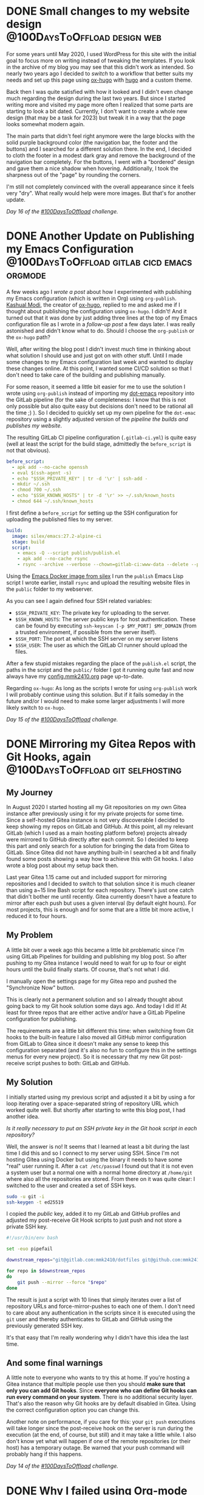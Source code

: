 #+HUGO_SECTION: blog
#+HUGO_BASE_DIR: ../
#+startup: indent

* DONE Small changes to my website design      :@100DaysToOffload:design:web:
CLOSED: [2022-02-23 Wed 16:29]
:PROPERTIES:
:EXPORT_FILE_NAME: small-changes-to-my-blog-design
:END:
:LOGBOOK:
- State "DONE"       from "TODO"       [2022-02-23 Wed 16:29]
:END:

[[file:../static/2022/2022-02-23-old-website.png]]

For some years until May 2020, I used WordPress for this site with the initial goal to focus more on writing instead of tweaking the templates. If you look in the archive of my blog you may see that this didn't work as intended. So nearly two years ago I decided to [[*Switching my Website to Hugo using ox-hugo][switch]] to a workflow that better suits my needs and set up this page using [[https://ox-hugo.scripter.co/][ox-hugo]] with [[https://gohugo.io/][hugo]] and a custom theme.

Back then I was quite satisfied with how it looked and I didn't even change much regarding the design during the last two years. But since I started writing more and visited my page more often I realized that some parts are starting  to look a bit dated. Currently, I don't want to create a whole new design (that may be a task for 2023) but tweak it in a way that the page looks somewhat modern again.

The main parts that didn't feel right anymore were the large blocks with the solid purple background color (the navigation bar, the footer and the buttons) and I searched for a different solution there. In the end, I decided to cloth the footer in a modest dark gray and remove the background of the navigation bar completely. For the buttons, I went with a "bordered" design and gave them a nice shadow when hovering. Additionally, I took the  sharpness out of the "page" by rounding the corners.

I'm still not completely convinced with the overall appearance since it feels very "dry". What really would help were more images. But that's for another update.

/Day 16 of the [[https://100daystooffload.com/][#100DaysToOffload]] challenge./

* DONE Another Update on Publishing my Emacs Configuration :@100DaysToOffload:gitlab:cicd:emacs:orgmode:
CLOSED: [2022-02-20 Sun 19:39]
:PROPERTIES:
:EXPORT_FILE_NAME: another-update-on-publishing-my-emacs-configuration
:END:
:LOGBOOK:
- State "DONE"       from "TODO"       [2022-02-20 Sun 19:39]
:END:

A few weeks ago I [[*Publishing My Emacs Configuration][wrote a post]] about how I experimented with publishing my Emacs configuration (which is written in Org) using =org-publish=. [[https://mastodon.technology/@kaushalmodi][Kashual Modi]], the creator of [[https://ox-hugo.scripter.co/][ox-hugo]], replied to me and asked me if I thought about publishing the configuration using =ox-hugo=. I didn't! And it turned out that it was done by just adding three lines at the top of my Emacs configuration file as I wrote in a [[*Update on Publishing my Emacs Configuration][follow-up post]] a few days later. I was really astonished and didn't know what to do. Should I choose the =org-publish= or the =ox-hugo= path?

Well, after writing the blog post I didn't invest much time in thinking about what solution I should use and just got on with other stuff. Until I made some changes to my Emacs configuration last week and wanted to display these changes online. At this point, I wanted some CI/CD solution so that I don't need to take care of the building and publishing manually.

For some reason, it seemed a little bit easier for me to use the solution I wrote using =org-publish= instead of importing my [[https://git.mmk2410.org/mmk2410/dot-emacs][dot-emacs]] repository into the GitLab pipeline (for the sake of completeness: I know that this is not only possible but also quite easy but decisions don't need to be rational all the time ;) ). So I decided to quickly set up my own pipeline for the =dot-emac= repository using a slightly adjusted version of the [[*Publishing my Website using GitLab CI Pipelines][pipeline the builds and publishes my website]].

The resulting GitLab CI pipeline configuration (=.gitlab-ci.yml=) is quite easy (well at least the script for the build stage, admittedly the =before_script= is not that obvious).

#+begin_src yaml
before_script:
  - apk add --no-cache openssh
  - eval $(ssh-agent -s)
  - echo "$SSH_PRIVATE_KEY" | tr -d '\r' | ssh-add -
  - mkdir ~/.ssh
  - chmod 700 ~/.ssh
  - echo "$SSH_KNOWN_HOSTS" | tr -d '\r' >> ~/.ssh/known_hosts
  - chmod 644 ~/.ssh/known_hosts
#+end_src

I first define a ~before_script~ for setting up the SSH configuration for uploading the published files to my server.

#+begin_src yaml
build:
  image: silex/emacs:27.2-alpine-ci
  stage: build
  script:
    - emacs -Q --script publish/publish.el
    - apk add --no-cache rsync
    - rsync --archive --verbose --chown=gitlab-ci:www-data --delete --progress -e"ssh -p "$SSH_PORT"" public/ "$SSH_USER"@mmk2410.org:/var/www/config.mmk2410.org/
#+end_src

Using the [[https://hub.docker.com/r/silex/emacs][Emacs Docker image from silex]] I run the =publish= Emacs Lisp script I wrote earlier, install =rsync= and upload the resulting website files in the =public= folder to my webserver.

As you can see I again defined four SSH related variables:

- =$SSH_PRIVATE_KEY=: The private key for uploading to the server.
- =$SSH_KNOWN_HOSTS=: The server public keys for host authentication. These can be found by executing =ssh-keyscan [-p $MY_PORT] $MY_DOMAIN= (from a trusted environment, if possible from the server itself).
- =$SSH_PORT=: The port at which the SSH server on my server listens
- =$SSH_USER=: The user as which the GitLab CI runner should upload the files.

After a few stupid mistakes regarding the place of the =publish.el= script, the paths in the script and the =public/= folder I got it running quite fast and now always have my [[https://config.mmk2410.org][config.mmk2410.org]] page up-to-date.

Regarding =ox-hugo=: As long as the scripts I wrote for using =org-publish= work I will probably continue using this solution. But if it fails someday in the future and/or I would need to make some larger adjustments I will more likely switch to =ox-hugo=.

/Day 15 of the [[https://100daystooffload.com/][#100DaysToOffload]] challenge./

* DONE Mirroring my Gitea Repos with Git Hooks, again :@100DaysToOffload:git:selfhosting:
CLOSED: [2022-02-17 Thu 18:37]
:PROPERTIES:
:EXPORT_FILE_NAME: mirroring-my-gitea-repos-with-git-hooks-again
:END:
:LOGBOOK:
- State "DONE"       from "TODO"       [2022-02-17 Thu 18:37]
:END:

** My Journey

In August 2020 I started hosting all my Git repositories on my own Gitea instance after previously using it for my private projects for some time. Since a self-hosted Gitea instance is not very discoverable I decided to keep showing my repos on GitLab and GitHub. At this point, all my relevant GitLab (which I used as a main hosting platform before) projects already were mirrored to GitHub directly after each commit. So I decided to keep this part and only search for a solution for bringing the data from Gitea to GitLab. Since Gitea did not have anything built-in I searched a bit and finally found some posts showing a way how to achieve this with Git hooks. I also wrote a blog post about my setup back then.

Last year Gitea 1.15 came out and included support for mirroring repositories and I decided to switch to that solution since it is much cleaner than using a~15 line Bash script for each repository. There's just one catch that didn't bother me until recently. Gitea currently doesn't have a feature to mirror after each push but uses a given interval (by default eight hours). For most projects, this is enough and for some that are a little bit more active, I reduced it to four hours.

** My Problem

A little bit over a week ago this became a little bit problematic since I'm using GitLab Pipelines for building and publishing my blog post. So after pushing to my Gitea instance I would need to wait for up to four or eight hours until the build finally starts. Of course, that's not what I did.

I manually open the settings page for my Gitea repo and pushed the "Synchronize Now" button.

This is clearly not a permanent solution and so I already thought about going back to my Git hook solution some days ago. And today I did it! At least for three repos that are either active and/or have a GitLab Pipeline configuration for publishing.

The requirements are a little bit different this time: when switching from Git hooks to the built-in feature I also moved all GitHub mirror configuration from GitLab to Gitea since it doesn't make any sense to keep this configuration separated (and it's also no fun to configure this in the settings menus for every new project). So it is necessary that my new Git post-receive script pushes to both: GitLab and GitHub.

** My Solution

I initially started using my previous script and adjusted it a bit by using a for loop iterating over a space-separated string of repository URL which worked quite well. But shortly after starting to write this blog post, I had another idea.

/Is it really necessary to put an SSH private key in the Git hook script in each repository?/

Well, the answer is no! It seems that I learned at least a bit during the last time I did this and so I connect to my server using SSH. Since I'm not hosting Gitea using Docker but using the binary it needs to have some "real" user running it. After a =cat /etc/passwd= I found out that it is not even a system user but a normal one with a normal home directory at =/home/git= where also all the repositories are stored. From there on it was quite clear: I switched to the user and created a set of SSH keys.

#+begin_src sh
sudo -u git -i
ssh-keygen -t ed25519
#+end_src

I copied the /public/ key, added it to my GitLab and GitHub profiles and adjusted my post-receive Git Hook scripts to just push and not store a private SSH key.

#+begin_src sh
#!/usr/bin/env bash

set -euo pipefail

downstream_repos="git@gitlab.com:mmk2410/dotfiles git@github.com:mmk2410/dotfiles"

for repo in $downstream_repos
do
    git push --mirror --force "$repo"
done
#+end_src

The result is just a script with 10 lines that simply iterates over a list of repository URLs and force-mirror-pushes to each one of them. I don't need to care about any authentication in the scripts since it is executed using the =git= user and thereby authenticates to GitLab and GitHub using the previously generated SSH key.

It's that easy that I'm really wondering why I didn't have this idea the last time.

** And some final warnings

A little note to everyone who wants to try this at home. If you're hosting a Gitea instance that multiple people use then you should *make sure that only you can add Git hooks*. Since *everyone who can define Git hooks can run every command on your system*. There is no additional security layer. That's also the reason why Git hooks are by default disabled in Gitea. Using the correct configuration option you can change this.

Another note on performance, if you care for this: your =git push= executions will take longer since the post-receive hook on the server is run during the execution (at the end, of course, but still) and it may take a little while. I also don't know yet what will happen if one of the remote repositories (or their host) has a temporary outage. Be warned that your push command will probably hang if this happens.

/Day 14 of the [[https://100daystooffload.com/][#100DaysToOffload]] challenge./

* DONE Why I failed using Org-mode for tasks :@100DaysToOffload:orgmode:emacs:pim:
CLOSED: [2022-02-14 Mon 14:58]
:PROPERTIES:
:EXPORT_FILE_NAME: why-i-failed-using-org-mode-for-tasks
:END:
:LOGBOOK:
- State "DONE"       from "TODO"       [2022-02-14 Mon 14:58]
:END:

I started using [[https://www.gnu.org/software/emacs/][Emacs]] back in 2016 and shortly after that I discovered [[https://orgmode.org/][Org-mode]] a little while after (I don't know the exact date but I have tasks in my archive going back to 2018 and I know that I used it some time without the archiving functionality). For some time [[https://fosstodon.org/@mmk2410][my bio on Fosstodon]] even contained the line „couldn't survive without Org-mode“ and yet, since two months I haven't used it.

Well, this is not entirely true. I still use Org-mode with its Agenda for tasks at work, I just stopped using it for my out-of-work things. OK... I need to make another slight adjustment to this statement. I didn't stop two months before, it was much earlier. Though I couldn't name an exact date or even a month. It was a gradual process.

** Finding the Perfect Tool

/„But why?”/ you may ask.

There are two answers to be given here. On the one hand why I /stopped/ using it and on the other hand why I /failed/ using it in the first place. When I started using Org-mode it had an interesting effect on me: /it felt right/. I could adjusted it to my needs, I /really/ used it, I worked with the tasks and I could trust it. Storing a note in there was really reliable for me. I could count on the system that it would help me to deal with it and I was sure that it would not get forgotten in there.

** Error: Task Overflow

After some time (I think until 2019) this still worked perfectly but I didn't use it anymore for all my tasks. To be precise it became quite hard to deal with it. I worked with my tasks by scheduling every single one and at one point there were way too many tasks each day. I didn't re-schedule them to a later date, I just let them stay. At the end the list was far too long to deal with it anymore and so my usage slowly decreased. And a to-do system that is not used is not a good to-do system.

A while later (I think it was 2020) I decided to reform the progress to make it usable again. My main decision was to /not/ schedule any tasks at all but using Org Super Agenda for grouping the tasks and make them easily discoverable. Well, this worked a little bit... I mean, it was not a total failure but it quickly became only a task management tool for larger projects and habits. Only a few smaller tasks had the “opportunity” to get added there.

** Fleeing from the Beast

Especially during the last quarter of 2021 I more and more recognized this. It went that far that I decided in early December that I cannot use Org-mode for To-dos anymore. At least not with this configuration and so I made myself a small plan to change this:

1. Use a completely different tool for a limited time (for about one year)
2. Read up on task and to-do management
3. Recognize the problems with the old Org-mode configuration
4. Recognize the requirements for a task management tool
5. Configure Org-mode to fulfill these requirements
6. Switch back to Org-mode (after about one year)

** Working from Exil

I started immediately searching a tool that works flawlessly. I tried the tasks features of CalDav with my Nextcloud instance (and the Tasks app) as well with my email hosting provider mailbox.org. I could not work with it. It was much too complicated and UX-unfriendly for me to use this as a to-do-system. And so I finally decided to go with a tool that apparently works for millions: Todoist. Although I'm really not a friend of such centralized more or less privacy respecting companies but after using it for two months now I have to admit that it really works for me. It may be completely subjective but it seems to me as I would get more things done than ever before. At least I add all the to-dos I need to deal with and I always (OK, sometimes I forget to check of already done tasks in the evening) finish my day with all tasks either done or mindfully rescheduled.

In the meantime I already started with the second step. I read a few articles online and bought the [[https://gettingthingsdone.com/][“Gettings Things Done” book from David Allen]]. Although I have not even finished the first chapter I can already get some value from it in how I create and manage my to-dos.

** Diagnosing the Failure

Regarding the third step: why did I *fail* to use it *twice*? Any I mean /fail/ and not /stopped/ since it was me who used and configured the system in a way that makes it unusable.

Although I still don't have much experience I think that the main reason was wrong task management. Having a gigantic list of tasks in front of you is not motivating and doesn't help to actually work on them. Having many tasks (perhaps even the larger part) annotated with a message that the task was already scheduled some months ago and still occurs every day is also no motivation boost. And—regarding my second setup—not scheduling tasks but needing search through them every time I want to have something done is also not helpful at all. The nice and easy tasks get done then but the more difficult ones get lost in endless lists of to-dos.

I'm still just at the beginning of the journey of learning more about task management and setting up my Org-mode in a way that works. Further articles about this will surely follow!

/Day 13 of the [[https://100daystooffload.com/][#100DaysToOffload]] challenge./

* DONE Using Emacs tab-bar-mode                     :@100DaysToOffload:emacs:
CLOSED: [2022-02-11 Fri 21:04]
:PROPERTIES:
:EXPORT_FILE_NAME: using-emacs-tab-bar-mode
:END:
:LOGBOOK:
- State "DONE"       from "TODO"       [2022-02-11 Fri 23:04]
:END:

Everyone knows tabs. From your favorite web browser, your file manager, your terminal emulator and perhaps many other programs. And if you know Emacs or heard anything about it you perhaps wouldn't be surprised if I told you the it has not one, but *two* tab modes. There is =tab-line-mode= which is equivalent to what we know from other editors or the browser: one "thing", file, windows, buffer, whatever per tab.

But there is also =tab-bar-mode= which works a little bit different: instead of having one file per tab you have one window configuration per tab. Let's say we're working on three different projects at a time. Then we could have one tab (let's give it the name /dotfiles/) which has two windows (e.g. my zsh and fish configurations), split equally horizontally. Our next tab is named /API/ and contains three windows, two files and an eshell buffer (e.g. one horizonal split and in the left half an additional vertical split). And in the third tab there are our files corresponding to the frontend project. Let's say there is just one window taking the complete space. With =tab-bar-mode= it is now possible to switch between these tabs,  making adjustments to the window layout going to another tab and still having the same configuration for this tab. For code projects I have exactly this workflow of using the tabs as workspaces.

But I also use =tab-bar-mode= for some more general stuff. Normally I have one Emacs frame open where I actively work with (be it coding or writing or something else where my main attention goes to). And one frame (either on a second monitor, on another virtual desktop or just in the background) where I keep stuff like mail or agenda. To get a good overview and quickly switching between these “meta” buffers I have an own tab for each of them:

- *Mail* with [[https://www.djcbsoftware.nl/code/mu/mu4e.html][mu4e]]
- *Agenda* with [[https://orgmode.org/][Org]]
- *Journal* with [[https://github.com/bastibe/org-journal][org-journal]]
- *Random org file* with relevant notes, e.g. my =projects.org= file
- *IRC* with [[https://www.gnu.org/software/erc/][ERC]]
- *RSS* with [[https://github.com/skeeto/elfeed][Elfeed]]

Although I don't necessarily have all of them open all the time.

The problem is just that it is quite cumbersome to initially open them. I need to create a new tab with =C-x t 2= and the run the required command, e.g. =C-c m=  for starting mu4e. With about six open tabs switching is also not that efficient. I could tab around using =C-TAB= or =C-SHIFT-TAB= or search with =C-x t RET= (this presents a search field with completion for the open tabs).

*What really would be handy where some keybindings for switching to a certain tab that also creates and runs the necessary commands if the tab doesn't exist yet.*

This itched me already some months ago and initially I wrote a large function which would open all the tabs and start the clients or open buffers. Additionally I had a small command for each of them that would switch to the correct tab and bound them to a keybinding. While it was working somehow at some point I constantly started commenting out parts of the large initial run function because I didn't want to run necessarily everything if I only need a mail client and an agenda.

Yesterday I took some time to find a better solution for this problem and came up with a few handy functions.

#+begin_src emacs-lisp
(defun mmk2410/tab-bar-switch-or-create (name func)
  (if (mmk2410/tab-exists name)
      (tab-bar-switch-to-tab name)
    (mmk2410/new-tab name func)))
#+end_src

In working through the problem I though that I essentially need some more or less abstract function that checks whether a tab with a given name already exists and, if not, creates one using a given function. =mmk2410/tab-bar-switch-or-create= does exactly this.

#+begin_src emacs-lisp
(defun mmk2410/tab-bar-tab-exists (name)
  (member name
          (mapcar #'(lambda (tab) (alist-get 'name tab))
                  (tab-bar-tabs))))
#+end_src

After browsing the source code of =tab-bar= a bit and reading some Emacs Lisp pages I came up with this little helper for determining if a tab with a given name already exists. It uses the function =(tab-bar-tabs)= which returns all exiting tabs as a list of /attribute lists/ over which I iterate (=mapcar=) and extracted the tab name (=alist-get 'name tab=). The =member= function now tells me if the given name is a member of the list of all names of existing tabs.

#+begin_src emacs-lisp
(defun mmk2410/tab-bar-new-tab (name func)
  (when (eq nil tab-bar-mode)
    (tab-bar-mode))
  (tab-bar-new-tab)
  (tab-bar-rename-tab name)
  (funcall func))
#+end_src

The tab creation part was a bit easier. I wrote a this simple function which enables =tab-bar-mode= in case it is not already running, creates a new tab with the given name and runs the given function for setting the new tab up.

What's left to do? Writing the specific functions for the different programs or files. Essentially all are interactive (this means that I could also execute them via =M-x=) and call =mmk2410/tab-bar-switch-or-create= with a tab name and either a function name, e.g. =elfeed=, or a lambda function with some instructions. The following blocks show the functions I have currently configured.

#+begin_src emacs-lisp
(defun mmk2410/tab-bar-run-elfeed ()
  (interactive)
  (mmk2410/tab-bar-switch-or-create "RSS" #'elfeed))

(defun mmk2410/tab-bar-run-mail ()
  (interactive)
  (mmk2410/tab-bar-switch-or-create
   "Mail"
   #'(lambda ()
       (mu4e-context-switch :name "Private") ;; If not set then mu4e will ask for it.
       (mu4e))))

(defun mmk2410/tab-bar-run-irc ()
  (interactive)
  (mmk2410/tab-bar-switch-or-create
   "IRC"
   #'(lambda ()
       (mmk2410/erc-connect)
       (sit-for 1) ;; ERC connect takes a while to load and doesn't switch to a buffer itself.
       (switch-to-buffer "Libera.Chat"))))

(defun mmk2410/tab-bar-run-agenda ()
  (interactive)
  (mmk2410/tab-bar-switch-or-create
   "Agenda"
   #'(lambda ()
       (org-agenda nil "a")))) ;; 'a' is the key of the agenda configuration I currently use.

(defun mmk2410/tab-bar-run-journal ()
  (interactive)
  (mmk2410/tab-bar-switch-or-create
   "Journal"
   #'org-journal-open-current-journal-file))

(defun mmk2410/tab-bar-run-projects ()
  (interactive)
  (mmk2410/tab-bar-switch-or-create
   "Projects"
   #'(lambda ()
       (find-file "~/org/projects.org"))))
#+end_src

I also wrote, that I want to have these functions available with some keybinding. A few days ago I first dealt with [[https://github.com/abo-abo/hydra][hydra]] and I have to say, that I really like it! Therefore I chose to define a hydra configuration for these functions that are accessible with =C-c f=.

#+begin_src emacs-lisp
(defhydra mmk2410/tab-bar (:color teal)
  "My tab-bar helpers"
  ("a" mmk2410/tab-bar-run-agenda "Agenda")
  ("e" mmk2410/tab-bar-run-elfeed "RSS (Elfeed)")
  ("i" mmk2410/tab-bar-run-irc "IRC (erc)")
  ("j" mmk2410/tab-bar-run-journal "Journal")
  ("m" mmk2410/tab-bar-run-mail "Mail")
  ("p" mmk2410/tab-bar-run-projects "Projects"))

(global-set-key (kbd "C-c f") 'mmk2410/tab-bar/body)
#+end_src

After using it a little bit today I'm quite satisfied. There are just a few things I would like to change, e.g. I want to have the journal and agenda in the same tab. But I think this will be easy to achieve. Another thing that I may want to add is a possibility to replace or use the current tab instead of creating a new one. But I'm currently not sure how I could do this nicely.

As you may or may not already recognized: I don't have much experience in writing Emacs Lisp code and there are certainly things that could be improved. If you have some suggestions feel write to write me a mail!

/Day 12 of the [[https://100daystooffload.com/][#100DaysToOffload]] challenge./

* Publishing my Website using GitLab CI Pipelines :@100DaysToOffload:hugo:emacs:orgmode:
:PROPERTIES:
:EXPORT_FILE_NAME: publish-website-gitlab-ci-pipelines
:EXPORT_DATE: [2022-02-08 Tue 21:14]
:END:
:LOGBOOK:
- State "DONE"       from "TODO"       [2022-02-08 Tue 22:05]
:END:

I wrote some posts recently, like [[*Update on Publishing my Emacs Configuration][“Update on Publishing my Emacs Configuration”]], where I mention that my current workflow of deploying changes to my website can be improved. Well, I could /always/ improve it, but this is one of the more urgent things.

** The Status Quo

Currently after I writing some blog post or changing a page I export it by calling the relevant =ox-hugo= exporter using the Org export dispatcher. This places the exported files in the =content= directory. When I'm ready to publish I run my “trusty” script which removes the current public folder (the place where hugo dumps all its files), runs hugo to generate all files from scratch and uploads it with rsync.

There is just on problem with this approach. I'm often using a different environment than the last time to edit the site. Sometimes I use another laptop, sometimes another operating systems and sometimes even both. I don't want to switch them /just/ for writing a blog post but I want to use what's currently running. For publishing the source code, working with multiple environments and not at last to have some version control keep my website in a Git repository. If you ever used Git with more than one machine you know that forgetting to pull before starting to work on something (or in even worse situations after making a commit) happens almost on a regular basis. While its no fun to deal with this, at least you realize it. Git /will/ scream at you until you get it right.

But there's another thing that doesn't scream. That doesn't say one word: Blog posts and updated sites that are *not* exported don't scream. They are /that/ quiet that I only notice it by chance if they are missing on the website after uploading my page. And belief me: this did not happen only once!

“But why don't you just include a script to export everything before publishing?”

Because it takes horribly long. I have over 100 blog posts and 366 posts from my Project 365 in 2015. So some other solution is obviously needed!

** The new workflow

This “other solution” is called *continuous deployment*. Let me outline shortly what I want. While I host my Git repositories on my [[https://git.mmk2410.org][Gitea]] instance and only mirror to [[https://github.com/mmk2410][GitHub]] and [[https://gitlab.com/mmk2410][GitLab]] I currently have no own continuous integration / pipeline runner (I tried [[https://woodpecker-ci.org/][Woodpecker]] but don't want to run it on my main server and I don't need it that much that it is worth renting another VPS). So I decided to use GitLab Pipelines for this. The pipeline will run on every push and thereby build and deploy the website.

*** The Export Script

For the build step I wrote a short Emacs Lisp script that I'll discuss in parts.

#+begin_src emacs-lisp
(package-initialize)
(add-to-list 'package-archives '("nongnu" . "https://elpa.nongnu.org/nongnu/") t)
(add-to-list 'package-archives '("melpa" . "https://melpa.org/packages/") t)

(setq-default load-prefer-newer t)
(setq-default package-enable-at-startup nil)

(package-refresh-contents)
(package-install 'use-package)
(setq package-user-dir (expand-file-name "./.packages"))
(add-to-list 'load-path package-user-dir)
(require 'use-package)
(setq use-package-always-ensure t)
#+end_src

The first part (well, nearly half the script) installs and loads the necessary packages. I added the Non-GNU ELPA and MELPA as package archives since I most likely need packages from them in the future, although currently only need [[https://ox-hugo.scripter.co/][ox-hugo]] which is available on MELPA. I install and load the packages using [[https://github.com/jwiegley/use-package][use-package]] since in my opinion this provides a clean structure.

#+begin_src emacs-lisp
(use-package org
  :pin gnu
  :config
  (setq org-todo-keywords '((sequence
                             "TODO(t!)" "NEXT(n!)" "STARTED(a!)" "WAIT(w@/!)" "SOMEDAY(s)"
                             "|" "DONE(d!)" "CANCELLED(c@/!)"))))
#+end_src

Of course I load [[https://orgmode.org/][Org]] and also define my =org-todo-keywords= list. =ox-hugo= will respect this and only export posts that don't have a keyword or have a keyword from the done part (the entries after the =|= (pipe)). To be honest I'm currently not using this feature for published blog posts since posts with a to-do-state would be visible in the public repos anyway. But I wanted to write the script as general as possible.

#+begin_src emacs-lisp
(use-package ox-hugo
  :after org)
#+end_src

For using =ox-hugo= I'm using =ox-hugo=, duh...

#+begin_src emacs-lisp
(defun mmk2410/export (file)
  (save-excursion
    (find-file file)
    (org-hugo-export-wim-to-md t)))
#+end_src

Then I define a small function that opens a given file and calls the =ox-hugo= exporter which exports the complete content (all posts/pages) of the current file.

#+begin_src emacs-lisp
(mapcar (lambda (file) (mmk2410/export file))
        (directory-files (expand-file-name "./content-org/") t "\\.org$"))
#+end_src

And finally I run this function for every file in my =content-org= directory. Currently there are only three but who knows what will happen in the future.

*** The Pipeline Configuration

For the upload SSH configuration I followed the [[https://docs.gitlab.com/ee/ci/ssh_keys/][corresponding GitLab documentation]].

I started by creating a new user on my server and—using that user—a new SSH ed25519 key pair. Then I added the public key to the =~.ssh/authorized_hosts= file and granted the user rights to write to the root directory of my website. Afterwards I defined some necessary CI variables in GitLab for connecting with this user.

- =$SSH_PRIVATE_KEY=: The private key for uploading to the server.
- =$SSH_KNOWN_HOSTS=: The servers public keys for host authentication. These can be found by executing =ssh-keyscan [-p $MY_PORT] $MY_DOMAIN= (from a trusted environment, if possible from the server itself).
- =$SSH_PORT=: The port at which the SSH server on my server listens
- =$SSH_USER=: The user as which the GitLab CI runner should upload the files.

Using these variables I can now write my =.gitlab-ci.yml= pipeline configuration.

#+begin_src yaml
variables:
  GIT_SUBMODULE_STRATEGY: recursive
#+end_src

Since I keep [[https://gitlab.com/mmk2410/nextdesign/][my own hugo theme]] in an own repository and import it as a Git submodule I can ask GitLab to by nice and clone it for me.

#+begin_src yaml
before_script:
  - apk add --no-cache openssh
  - eval $(ssh-agent -s)
  - echo "$SSH_PRIVATE_KEY" | tr -d '\r' | ssh-add -
  - mkdir ~/.ssh
  - chmod 700 ~/.ssh
  - echo "$SSH_KNOWN_HOSTS" | tr -d '\r' >> ~/.ssh/known_hosts
  - chmod 644 ~/.ssh/known_hosts
#+end_src

The script then continues with a lot of SSH voodoo. After installing OpenSSH and starting the =ssh-agent= I add the private key and the public server key as a known host.

#+begin_src yaml
build:
  image: silex/emacs:27.2-alpine-ci
  stage: build
  script:
    - emacs -Q --script .build/ox-hugo-build.el
    - apk add --no-cache hugo rsync
    - hugo
    - rsync --archive --verbose --chown=gitlab-ci:www-data --delete --progress -e"ssh -p "$SSH_PORT"" public/ "$SSH_USER"@mmk2410.org:/var/www/mmk2410.org/
#+end_src

Then it gets a little bit more obvious. Using the [[https://hub.docker.com/r/silex/emacs][Emacs 27.2 Alpine Image by silex]] I already get the necessary Emacs installation and just need to run the Emacs Lisp script from above with it. Then I install the necessary dependencies for the next steps. First I build the page with =hugo= and finally upload the resulting =public/= directory to my server using =rsync=. Thereby I define the ssh command with =-e= since there seems to be no other way to set a SSH port. Using the =--delete= option I also remove posts and files that I removed from the repo or that are no longer build.

#+begin_src yaml
  artifacts:
    paths:
      - public
#+end_src

As a small gimmick I also publish the =public= directory of my website as a build artifact. There is no reason at all for this but I first started only building the blog a few days ago and didn't implement the deploy part until today. Maybe it will come in handy some day or I delete that part sooner or later.

You can find the complete files [[https://gitlab.com/mmk2410/mmk2410.org][in my repository]].

** Next Steps

While Gitea currently has a mirror feature it runs on a timer and not after each push. This means that I would either wait quite some time for Gitea to push the changes to GitLab or trigger the sync manually using the web frontend. Currently I'm doing the second one but this is not a good solution. I currently think about going back to my own workflow by declaring a server-side Git post-receive hook for mirroring.

Another step is improving the =gitlab-ci.yml= file. Adding rules to only run the pipeline on pushes to the main branch and splitting the one step into a build and a deploy step are things that I want to do quite soon.

Finally I also need to decide whether to continue publishing my Emacs config using Org publish and the config.mmk2410.org subdomain or whether I want to use =ox-hugo= for exporting to the =/config= path. In the later case I would need to further adjust the pipeline configuration and otherwise I would need to write an own pipeline.

As always, I'll keep you posted!

/Day 11 of the [[https://100daystooffload.com/][#100DaysToOffload]] challenge./

* DONE My Emacs package of the week: org-appear :@100DaysToOffload:emacs:orgmode:
CLOSED: [2022-02-05 Sat 08:37]
:PROPERTIES:
:EXPORT_FILE_NAME: my-emacs-package-of-the-week-org-appear
:END:
:LOGBOOK:
- State "DONE"       from "TODO"       [2022-02-05 Sat 08:37]
:END:

It may be a little boring for some, but the second post in my “My Emacs package of the week” series is again about an Org-mode package (well, if you follow my blog you shoudn't be surprised). I use org mode a lot (though I used to use it more (a blog post about this is coming soonish)) and so from time to time I notice some things that I would like to be a little bit different or I stumble upon packages (either because I see someone else using it, by browsing some social networks or by reading my RSS feed, e.g. [[https://sachachua.com/blog/category/emacs-news][Sacha Chua weekly Emacs news]]; This one I found in the [[https://config.daviwil.com/emacs][Emacs configuration of David Wilson]]).

Next to functionality I also like to have a somewhat comfortable editing environment. Therefore I'm trying to use =variable-pitch-mode= since a few months (for those who don't know what this is: it changes the font to something that is not fixed width, in my case currently Open Sans) and also the [[https://github.com/integral-dw/org-superstar-mode][org-superstar-mode]] to display nice UTF-8 bullets instead of just some raw stars =*=. Using ▼ for collapsed sections instead of the default =...= also makes the view a little bit nicer.

Additionally I took a bit of configuration from the [[https://github.com/daviwil/emacs-from-scratch/blob/master/Emacs.org#center-org-buffers][System Crafters' Emacs from Scratch config]] for narrowing the text width so that I can also edit my text with Emacs being maximized or displayed full screen.

#+begin_src emacs-lisp
(defun efs/org-mode-visual-fill ()
  (setq visual-fill-column-width 100
        visual-fill-column-center-text t)
  (visual-fill-column-mode 1))

(use-package visual-fill-column
  :hook (org-mode . efs/org-mode-visual-fill))

(add-hook 'org-mode-hook (lambda ()
                           (display-line-numbers-mode -1)
                           (variable-pitch-mode)))
#+end_src

Finally I'm hiding the all emphasis markers such as =*, /, ==:

#+begin_src emacs-lisp
(setq org-hide-emphasis-markers t)
#+end_src

Now what I see looks quite clean and makes writing at bit nicer (or at least I think so...). For e.g. writing blog posts I use Emacs in full screen and additionally narrow the buffer using =org-narrow-to-subtree= which makes the whole process quite distraction free.

Although this may sound very nice, *there is some part about this that regularly drives me nuts!* Can you spot it?

It is the hidden emphasis markers! While it really looks clean when they are hidden It makes emphasised content hard to edit. Especially if I need to change something at the beginning or end or even delete the markers. This is a constant play of "Well, lets try starting to delete here... Hmm, no didn't work... What about here?... Still not... Here? Aaah, finally!!!". As you can image there are better things in life. [[https://github.com/awth13/][awth13]] apparently thought the same and created a package to solve this annoyance: [[https://github.com/awth13/org-appear][org-appear]].

What =org-appear= does is showing the emphasis marker only when needed. This means when my cursor is at the emphasised content. Therefore the problem of finding the markers or editing the content at the beginning or end of the emphasised section becomes easy again.

Therefore I decided to install the package and enable it for all =org-mode= buffers. The package is available on Melpa.

#+begin_src emacs-lisp
(use-package org-appear
  :after org
  :hook (org-mode . org-appear-mode))
#+end_src

If I open a new Org file now I see it (more or less) nicely formatted but I'm still able to edit my document effortlessly without any annoyances (or at least without any annoying hidden or shown emphasis markers).

Though =org-apper= offers some more options than displaying  the emphasis markers on “hover”. It is also possible to toggle the full display of links (URL + description with the brackets instead of just the description) by setting ~org-appear-autolinks~ to ~t~. Other toggling possibilities include keywords (as defined in ~org-hidden-keywords~), entities and submarkes (i.e. subscripts and superscripts) toggling.

The customization options don't stop there. It is also possible to customize a delay for the markers to appear after the cursor entered the emphasised part by defining ~org-appear-deplay~ and/or to only toggle in certain circumstances e.g. after a change was made. It is even possible to take the complete control over the “toggling” by setting ~org-appear-trigger~ to ~manual~ and using the ~org-appear-manual-start~ and ~org-appear-manual-stop~ functions (perhaps by binding them to some key(s)).

For me personally the default settings are perfect. I don't want to configure a delay since this may be too slow in certain situations and I prefer the default behaviour of =org-insert-link= for setting or updating links. All in all the package is a very good addition to my workflow and I can only recommend it to everyone in need for a similar solution.

/Day 10 of the [[https://100daystooffload.com/][#100DaysToOffload]] challenge./

* DONE Update on Publishing my Emacs Configuration :@100DaysToOffload:emacs:orgmode:hugo:web:
CLOSED: [2022-02-02 Wed 20:42]
:PROPERTIES:
:EXPORT_FILE_NAME: update-on-publishing-my-emacs-configuration
:END:
:LOGBOOK:
- State "DONE"       from "TODO"       [2022-02-02 Wed 20:42]
:END:

After posting [[*Publishing My Emacs Configuration][my last blog article]] about [[https://config.mmk2410.org][publishing my Emacs configuration]] on [[https://fosstodon.org/@mmk2410/107713146343224636][Fosstodon]], [[https://scripter.co/][Kaushal Modi]] (the maintainer of [[https://ox-hugo.scripter.co/][ox-hugo]] the org mode to hugo exporter that I use for my Blog) [[https://mastodon.technology/@kaushalmodi/107713857727538025][wrote me]] and brought the idea up to publish my Emacs configuration using =ox-hugo= and hugo. I didn't even think about that and so the same evening I tried it. If you've read my previous blog post you know the amount of code and work that is necessary to get [[https://orgmode.org/manual/Publishing.html][org-publish]] running, with =ox-hugo= I need to add the following three lines on top of my =config.org= file.

#+begin_src org
,#+HUGO_SECTION: config
,#+HUGO_BASE_DIR: ~/projects/mmk2410.org/
,#+EXPORT_FILE_NAME: index
#+end_src

That's all, you may wonder? Well... I also need to export the file. For me these are the keys: =C-e H H= (If you're normal that is: =CTRL+e= followed by =H= and again followed by =H=). *That's it*. Crazy, isn't it! Running =hugo serve= and navigating to =http://localhost:1313/config= (yes, you currently (as of 2022-02-02) find this version of the config at [[https://mmk2410.org/config][mmk2410.org/config]], but don't share or save this link as I may or may not remove the page soon, use [[https://config.mmk2410.org][config.mmk2410.org]] for this) showed my complete configuration nearly the same as by using org-publish. The only difference is that the slight theme adjustments I made for the org-publish configuration are not there (duh...) and there is no table of contents. But the TOC is another problem anyway since it is in my opinion too large to
display directly on the page, as I already wrote in the other post.

The other "next step" I mentioned there was to automatically run the org-publish configuration and publish the new config page after pushing a change. This is also something I need to do with my blog. I currently write blog posts from two different machines and three different operating system installations and remembering to run a =git pull= via Magit before starting to write is already hard enough for me. Since my hugo publish script only runs =hugo= to build the site but not Emacs and =ox-hugo= in advance to export the latest state of the posts I uploaded an incomplete website more than once last month. So either I adjust the script to run some Emacs snippet for running =ox-hugo= (and including the config export would be easy there) or I go the “DevOps” way and configure a pipeline that runs on every commit, exports the articles, builds the page and publishes it somehow. So the automating task is also something that I need to do anyway.

This puts me in a difficult position: what should I do? On the one hand org-publish approach is very "emacsy" and therefore fits the project of publishing a Emacs configuration really well, on the other hand it is by far easier to use ox-hugo for this. I'm still not sure what to do but I want to decide quite soon since the current workflow of manually publishing two websites slowly starts to annoy me. Especially since I do edits on both quite often.

I'll keep you posted!

/Day 9 of the [[https://100daystooffload.com/][#100DaysToOffload]] challenge./

* DONE Publishing My Emacs Configuration :@100DaysToOffload:web:emacs:orgmode:
CLOSED: [2022-01-30 Sun 20:19]
:PROPERTIES:
:EXPORT_FILE_NAME: publishing-my-emacs-configuration
:END:
:LOGBOOK:
- State "DONE"       from "TODO"       [2022-01-30 Sun 20:19]
:END:

** Introduction

As you may know, I'm using Emacs for various task and I have a [[https://git.mmk2410.org/mmk2410/dot-emacs][configuration]] for doing so. I think that /documentation/ is an important part of a configuration, especially if it is not something I read or work with every day and I want to read up on certain things and decisions after a long time. That's why I chose to write my Emacs configuration using [[https://en.wikipedia.org/wiki/Literate_programming][literate programming]] by using [[https://orgmode.org/worg/org-contrib/babel/intro.html][Org Babel]]. This means that I have one large Org-mode file (currently 2265 lines) with headings, texts and Emacs Lisp source code blocks which are my actual configuration and which will get read and evaluated on Emacs startup. There are multiple ways for achiving this and I adopted the approach taken by [[https://github.com/novoid/dot-emacs#literate-configuration-my-tangling-approach][Karl Voit]].

Writing such a configuration is not done on the first day of using Emacs and so during the past years I have probably learned most things I know about Emacs by reading config files of other users and I'm really grateful for all the people who made their responding Git repository public.

[[https://config.daviwil.com/emacs][There]] [[https://tecosaur.github.io/emacs-config/config.html][are]] [[https://sachachua.com/dotemacs/][some]] [[https://config.phundrak.com/emacs.html][people]] with a literate configuration who didn't stop at this point and even made a website from their config. The funny thing about this is that it is actually quite easy to achieve. The four people I've linked and many more all have their config file written in Org mode and Org mode allows for [[https://orgmode.org/manual/Exporting.html][exporting]] to various formats (there are a few built-in and many more available as additional packages). For a more advanced exporting functionality it is possible to configure a project for [[https://orgmode.org/manual/Publishing.html][publishing]]. This is not limited to a configuration file! It's also possible to write a blog just using the Org-mode publishing feature, or a thesis or a novel or something entirely different. The sky is the limit. And so I also fell down further in the Emacs rabbit hole and wrote a configuration to publish my configuration as an HTML website.

** How it works

/Note: I will discuss the implementation/configuration in parts (and not everything). You can find the complete code in my [[https://git.mmk2410.org/mmk2410/dot-emacs/src/branch/main/publish][Emacs config repo]]./

Starting off was easy because conceptually it was quite clear how it should work and what I need (I also looked into the [[https://github.com/SystemCrafters/org-website-example][SystemCrafters Org Website Example repo]] and the [[https://github.com/SystemCrafters/wiki-site][SystemCrafters Wiki repo]] a while back):

- *An =org-publish= configuration* that defines how the HTML page should be build given the =config.org= Emacs configuration.
- A small *Emacs Lisp file for running the build process* since I prefer it to export from an own headless Emacs instance with own variables and perhaps even packages that I don't need (or even want) in my main Emacs instance. The file is also needed for running Emacs in a way that it doesn't show up but only processes the instructions.
- A *shell wrapper script* that starts Emacs and tells it to only run the Emacs Lisp file containing the =org-publish= configuration and its execution.
- Some *style sheets* so that the result looks at least half-way decent.
- A *shell script for uploading* the outputted files to my VPS.

*** Shell Wrapper Script

I started with the easy part: the shell wrapper script:

#+begin_src shell
#!/bin/sh
emacs -Q --script ./publish.el
#+end_src

The =-Q= flag tells Emacs to ignore all system or user configuration so it starts as a blank slate. The =--script ./publish.el= option tell Emacs to load and process the =publish.el= file. That's it!

*** Emacs Lisp File and Org-publish Configuration

Now let's focus on this file which contains the =org-publish= configuration as well as some supporting code.

First of all I define some variables, like additional HTML-Head entries, the directory where to write the output and the header (which only includes my name with a link to my website). Then I re-create the output directory:

#+begin_src emacs-lisp
;; Note: I'm using a variable for the path in the code.
;; But since this is an excerpt I find the explicit notation clearer.
(when (file-directory-p "/tmp/dot-emacs-publish/")
  (delete-directory "/tmp/dot-emacs-publish/" t))
(mkdir "/tmp/dot-emacs-publish/")
#+end_src

Next the more annoying part of the config. Since I run Emacs with the =-Q= flag none of the already installed packages are used and also my config file is not parsed. While this is what I want I need to configure the package management myself.

#+begin_src emacs-lisp
(setq-default load-prefer-newer t)
(setq package-user-dir (expand-file-name "./.packages"))
(package-initialize)
(add-to-list 'package-archives '("nongnu" . "https://elpa.nongnu.org/nongnu/") t)
(package-refresh-contents)
(package-install 'htmlize)
(add-to-list 'load-path package-user-dir)

(require 'org)
(require 'ox-publish)
(require 'htmlize)
#+end_src

Org and =ox-publish= are already part of Emacs and the included version is enough for my needs. So I only need to install =htmlize= which I will use later for source code highlighting.

After this more basic stuff I can now define my =org-publish-project-alist= containing the definition for the export.

#+begin_src emacs-lisp
(setq org-publish-project-alist
      `(("dot-emacs:org"
         :base-directory "~/.emacs.d"
         :publishing-directory ,mmk2410/dot-emacs-publish-publishing-dir
         :exclude ".*"
         :include ("config.org")
         :publishing-function org-html-publish-to-html
         :section-numbers nil
         :html-doctype "html5"
         :html-head-include-default-style nil
         :html-head-include-scripts nil
         :html-head-extra ,mmk2410/dot-emacs-publish-html-head-extra
         :html-html5-fancy t
         :html-preamble ,mmk2410/dot-emacs-publish-html-preamble
         :html-self-link-headlines t
         :html-validation-link nil
         )
        ("dot-emacs:static"
         :base-directory "~/.emacs.d/publish/assets"
         :publishing-directory ,mmk2410/dot-emacs-publish-publishing-dir
         :base-extension "css\\|woff\\|woff2\\|ico"
         :publishing-function org-publish-attachment
         :recursive t)))
#+end_src

I declare two “projects”. The =dot-emacs:org= is the one that handles the export of the Emacs configuration. Using the combination of =:exclude= and =:include= allows me to first exclude /all/ files and then re-include only my =config.org=. Thereby, I can ignore my =README.org= and potentially other files ending with =.org= that I create in the future unless I add them explicitly. The other definitions are not that interesting and their meaning is already well explained in the Org mode documentation. The =dot-emacs:static= project just copies (that's what the =org-publish-attachment= function does) all file in the base directory with the given extensions to my output directory. One thing I learned while writing this part (since my only experience with Emacs lisp is writing configurations) was the way to use variables in this definition. Apparently they need to get prefixed with a comma and the list with a backtick. Just using an apostrophe won't do it.

That's all the configuration that Is need for running the Org publisher. So we can run it!

#+begin_src emacs-lisp
(org-publish-all t)
#+end_src

The final bit of the script is a little difficult (not the implementation but the future impact). By default Org-mode outputs the files with the same filename except the extension, of course. At the moment my config page only has one configuration and therefore I rename the outputted =config.html= to =index.html=. But this may change in the future and thereby may result in broken links... I apologize in advance but at this point I don't want to invest time in creating a landing page that just has this one item for the foreseeable future.

*** Style Sheets

But I'm not done at this point! While the output works it does not look that nice. Org-mode brings a little bit of styling but that is extremely basic. So I needed a solution for this. Since I'm currently more or less satisfied with the design of this blog I decided to use the style sheets and adjust them to work with the output of Org. Only a few search-and-replaces (and a slight change to the =h3= style) later the config page looked like this blog post.

Including the necessary fonts and a normalization style sheet was also very easy. I just copied the corresponding files from [[https://git.mmk2410.org/mmk2410/nextDESIGN/][my Hugo theme]].

*** Source Code Highlighting

As it turned out getting the syntax highlighting to work was the hardest part (since I didn't want to use a JavaScript library to handle that). There is the [[https://github.com/hniksic/emacs-htmlize][emacs-htmlize]] package which is capable of doing this and it has also an integration to Org-mode (and also the other way around). The problem is that it is intended to use it when Emacs is already running as a full instance since it uses the font definitions for generating the theme. And these are not available when running Emacs headless.

Normally =htmlize= outputs inline CSS when using. But for solving my problem it is better to tell it to only write the class names to the HTML file. This will also work for the build process. The following code snipped does exactly that and I added that in before my =org-publish-project-alist= definition in =publish.el=.

#+begin_src emacs-lisp
(setq org-html-htmlize-output-type 'css)
#+end_src

This part works. But where to get the CSS definitions? There's a function for that! =org-html-htmlize-generate-css= opens a new buffer with all CSS definitions necessary for syntax highlighting. But that would be too easy, wouldn't it? Well, =htmlize= thought the same way and aborted with the message: =face-attribute: Invalid face: tab-line-tab=. Searching the internet yielded no results and so I started “debugging” it: open a new Emacs instance with the =-Q= flag, install and load =emacs-htmlize= and run the function. To my surprise it worked. After some fiddling around I found out that the doom themes caused this problem. When using the Gruvbox themes it worked! Since using the Gruvbox color scheme was my goal anyway this problem was solved and I generated two CSS files: one using Gruvbox Light and one using Gruvbox Dark. I then combined the two files into one with =prefers-color-scheme= media queries. Only the background color was missing for some reason. After adding that definition the source code highlighting for the config export also worked.

*** Upload shell script

As of now all files are generated locally and I need some way to upload them. Since I already have a upload script for my blog I took that and deleted the Hugo related parts. Now the file only contains a =rsync= execution.

** Next Steps

The complete configuration and publishing setup took an evening and at the end I wanted to go to sleep. So there are a few things that I want to do if I have the time.

First of all I want to *automate* the publishing and upload process. After each time I push a new commit to my Emacs config repo the HTML publishing should run automatically and also deploy the new files. Some folks use GitLab or GitHub Pages for this but I like to host it myself. Others may use something like GitLab Pipelines or GitHub Actions to build and publish a Docker container containing the exported files and a lightweight webserver. But I don't like that approach either (I don't dislike Docker in general but I think its overkill for this).

This means I need another solution, at least for deployment. For the build process I know that at least the GitLab CI can output artifacts. I could store the exported files there. Since I currently don't have an own CI instance I would perhaps use GitLab for this. For deployment I would need to configure a webhook that is triggerd once the pipeline is finished and the build artifacts are ready. I don't know if GitLab has such a feature but I think that its possible. The rest would be easy. A small PHP script could get triggered by the webhook and trigger a bash script for downloading, extracting and replacing the files (or the PHP script could do this).

Another solution would be to run the publish script on the VPS where also my web server is running. This would make the deployment extremely easy and the build could be triggerd by a webhook from my Gitea instance. A small PHP script could then trigger the build process. Why PHP? I could write it in one file and my Apache webserver takes care of running it. I don't need a reverse proxy, another open port or some other crazy stuff. After all I only want to check some token and execute a shell script!

Another thing that needs improvement is the *navigation* on the page. Currently on top there is a long table of contents (TOC) and then the contents themselves follow without any way to look at the TOC again. This is not very good UX (actually the GitHub rendering of the =config.org= file currently does a better job at this than the website to be honest).

** Conclusion

Now for the long awaited link to my configuration: [[https://config.mmk2410.org][config.mmk2410.org]]

I'm really curious if the new published form will help someone but even if not it was fun to create it! It will also be fun to deal with the next steps and if I get to a point where I don't even need to do anything and it keeps working I don't see any reason to abandon the HTML publication even if no one uses it...

/Day 8 of the [[https://100daystooffload.com/][#100DaysToOffload]] challenge./

* DONE Update on my Org-roam web viewer :@100DaysToOffload:emacs:orgmode:dev:
CLOSED: [2022-01-27 Thu 22:51]
:PROPERTIES:
:EXPORT_FILE_NAME: update-on-my-org-roam-web-viewer
:END:
:LOGBOOK:
- State "DONE"       from "TODO"       [2022-01-27 Thu 22:51]
:END:

About one and a half weeks ago I [[*New Project: Accessing my Org-roam notes everywhere][announced]] that I'm going to start a new (code) project for viewing my Org-roam files over the web (especially on mobile devices). Since then surprisingly much happened and so I want to give a short status update.

First of all I chose a working title for the software: /brainengine/. However, I'm not quite sure why. Especially the /engine/ part since it doesn't power anything. Though the /brain/ makes sense since some people (myself included) refer to Org-roam and similar software as their second brain. But the name may change.

Concerning the perhaps more interesting stuff: I made at lot more progress during last and this week that I expected. To be precise: as of know nearly ever core functionality works. Although I went a different route in the end.

My initial goal was to create a “classic” client-server application using [[https://go.dev/][Go]] for the backend and [[https://alpinejs.dev/][Alpine.js]] with [[https://tailwindcss.com/][tailwindcss]] for the frontend. That's why I started writing an API with Go in the first place. Parallel (and initially completely unrelated) I worked through the new [[https://quii.gitbook.io/learn-go-with-tests/go-fundamentals/html-templates][Templating tutorial]] of [[https://quii.gitbook.io/learn-go-with-tests/][Learn Go with tests]] by [[https://quii.dev/][Chris James]] and started thinking if I maybe should use this for a start. And so I started playing around wit Go's HTML templating and as of this evening I not only have a API (that I don't use and perhaps not even need) but also an HTML representation to my Org-roam files. Both have the same feature set:

- Get a list of all notes (with title)
- Search through all notes (full-text)
- View a note (with rendered Org content)

And I did neither use Alpine.js nor tailwindcss in the end but only Go and [[https://bulma.io/][Bulma]] for some basic styling.

Concerning the underlying concept nothing has changed compared to the original idea. Every single function (except reading a file) uses some Linux/UNIX command line tool in the end. =bash + ls= (with globbing) is used for getting a list of all Org-roam file (this will be the first thing for which I want write a Go-only solution) and =grep= for searching through the files and the getting the title of a node as well. Sadly the code is currently still that crappy that I'm not willing to share it yet. Perhaps I will only open-source the final application since the current implementation is only a proof-of-concept (I wanted to see where this approach might fail and I have to say: nowhere! Even the load times are by far fast enough for now).

Of course there are currently still some things that do not work or are not yet implemented:

- Currently the links in the parsed org content are working. This is perhaps the biggest bug currently and the one which I want to fix next.
- The potential source or reference of a node that is stored as a =ROAM_REFS= property is not shown. This is needed since I sometimes have a need to visit the source or reference of a note.
- The information that is put in the =+filetags= field in the sources files is not display. Since I separated my notes using this I need it. Perhaps even with a filter  or a search option.
- I have quite some notes with LaTeX formulas that are not rendered. I need to search for a solution for this at some point.

Besides these four points there are certainly many other things that I need to improve. I'll write again a blog post once there are new things to tell.

/Day 7 of the [[https://100daystooffload.com/][#100DaysToOffload]] challenge./

* DONE RSS aggregators and a hard decision :@100DaysToOffload:programs:selfhosting:
CLOSED: [2022-01-24 Mon 21:17]
:PROPERTIES:
:EXPORT_FILE_NAME: rss-aggregators-and-a-hard-decision
:END:
:LOGBOOK:
- State "DONE"       from "TODO"       [2022-01-24 Mon 21:17]
:END:

If you read my previous blog posts you may think “Boy, what a nerd. Only writes about Emacs. Doesn't he have a life???” and honestly I couldn't even be mad on you. But---jokes aside---as a matter of fact there is more. And so I though I should also write some blog posts about other stuff. For a totally unrelated topic I decided to write about my usage of RSS aggregators today (and no, although I use [[https://github.com/skeeto/elfeed][elfeed]] with [[https://github.com/fasheng/elfeed-protocol][elfeed-protocol]] from time to time there won't be any further mentions of Emacs in this post...).

The thing is that I soon or later need to make a difficult decision about which RSS aggregator/reader I should use. Currently I'm running two of them but let me start from the beginning.

** The long and boring background

I started using RSS quite some time ago, I think it was 2013 or 2014 and initially used some kind of desktop program (I don't remember what it was, perhaps [[https://lzone.de/liferea/][Liferea]] but I'm not entirely sure).

This worked quite well until I've gone travelling for a few days and needed another solution for reading my feeds during that time. Back then I had no idea about self-hosting and also didn't have an own VPS or similar (and also not the money for it). So I looked around and settled for /feedly/ which worked quite well on desktop and mobile if I remember correctly.

I kept using it for a long time until maybe around 2015 or 2016 when I became more interested in privacy and self-hosting. Back then I found [[https://tt-rss.org/][Tiny Tiny RSS]], setup my own instance and lived with it for quite some time. It was a long time ago but I cannot remember any larger problems I experienced with it I only know that I found the design quite underwhelming. I remember centering the login form because I found it that off-putting...

At some later point (I think late 2017) I had less and less time available for managing my self-hosted services and moved many things into my Nextcloud instance and the [[https://apps.nextcloud.com/apps/news][Nextcloud News App]] became my replacement for TT-RSS. In the beginning it worked quite well but over the years many problems occurred: from random feeds that stopped updating to a bug that regularly showed already read items from various feeds (and also a large amount of entries). Nevertheless, for completeness sake I want to add that the Android app is quite well done! Better than anything else I have used (except the feedly app which also was not bad).

In the end the later problem became that annoying that I really wanted to switch away. Sorting out an unknown number of already read items from the far past up to yesterday became more and more frustrating. As a result I finally started to earch for alternatives in the first half 2021. I tried a few and at the end only [[https://miniflux.app/][Miniflux]] and [[https://freshrss.org/][FreshRSS]] fitted my needs. I first tried out Miniflux but could not get the feed updating configured correctly, experienced a (relatively)high CPU load from it and finally gave up. FreshRSS on the other hand was easy to setup and suited me quite well and so I switched to it.

What annoyed me about FreshRSS was always the really outdated design and since some other people on [[https://fosstodon.org/about][Fosstodon]] (btw. a great place to be) where quite happy with Miniflux I decided to give it another shot and set it up again in early October 2021. My primary purpose was just to try it out but somehow I got stuck with it. Because another person is also using my RSS aggregator “hosting” I didn't shut down FreshRSS back then.

** The difficult problem

So since October last year *both* are running: FreshRSS and Miniflux. After a few months with Miniflux I quickly went back to FreshRSS about a week ago and I have to say: I don't have a problem with either one! I just know one thing: I don't want to keep hosting two services of the same type. Not because I run out of resources but I like to keep my setup clean and not have any unused services lying around. Therefore, I need to decide which to keep and which to throw away. And that's the point where it gets really difficult! Let's start a highly opinionated comparison.

** Miniflux

First the *good* things. Miniflux has a really clean design which enables reading the news without any distractions and, thanks to the gesture support, its also a joy to use it on mobile since I don't use any apps (neither for Miniflux nor for FreshRSS, because there are no good ones IMO). Due to the design choices the load time are also great.

But the best feature that Miniflux has for me is the Pocket integration. I use Pocket a lot to save articles for reading them later and it is that well integrated that I only need to type one letter or press one button and then its saved. No other windows that opens, no other action that I need to do.

But not every is good, there are also some things I quite *dislike*. While the design is very clean I'm not completely satisfied. I think its a little bit to bleak and looks kind of unfinished to me. I can live with it but I realize it often.

A bigger annoyance is the feed management. There is no clear overview of all feeds but only a long list with an interesting sorting (the only way to find something is by using the browser search) and this is kind of important to me since I currently follow 205 feeds (I get nearly exclusively all my news using RSS and the number only goes up). I also have one feed that works flawlessly in FreshRSS (and also earlier in every other tool that I used) but constantly fails for Miniflux.

No longer an issue since I resolved it somehow but still something that wonders me is the polling algorithm. There are quite a few different settings for configuring this. The default scheduler sounds interesting: the feeds that are updated the most are pulled more often. While this makes sense I was never able go get it working: no matter what configuration (except the following one) I tried I was never able to get my feeds updated, some where always updated and other never (and I let it run for a few days to test). I currently have it setup with a =BATCH_SIZE= of 250 and a polling frequency of 15 minutes to have my feeds regularly updated. This apparently also makes it necessary to adjust the =POLLING_PARSING_ERROR_LIMIT= (or just disable it since a feed failing for an hour is not some that unusual). My mistake that I found out about this just now and not earlier. However, I'm really curious how these default values where chosen and how the hosted Miniflux service is configured to work for the clients.

** FreshRSS

FreshRSS is also not perfect, but there are some *good* parts anyway. One thing where its IMO better is the subscription management. I have a good overview of all feeds in their respective category and can easily reorder them using drag and drop (or by using a dropdown menu, of course). Another welcoming feature that I don't use that often but which comes in handy from time to time is the display of idle feeds.

Really personal but nevertheless important: the "normal view" that combines what Miniflux splits as a list and a detail view is combined. I see the current list of entries and the excerpt of the one I'm currently focused on. Since I get quite some news (around 270 per day, on weekdays normally over 350) I cannot read all of them completely (or even the excerpt) and therefore just skim over them. Since the skimming is sometimes faster than me pressing "j" (and always faster than pressing the "next" button on mobile) for the next article to focus the combined list but helps me to get more quickly through the list.

On the *bad* side there are obviously some things. All included designs really look dated and this bugs me. I have less and less energy (or perhaps patience) to look at ugly things over and over. I currently use the Ansum theme and this is at least somewhat OKish.

What I also dislike is that the interface as a whole is more convoluted and harder to use. Gladly I don't need to go through the menus that often. Concerning the user interface I also miss the gesture support on mobile devices that Miniflux has.

Something that might play a role in the future although I currently don't care much are the feed item filtering capabilities: Miniflux seems to be more advanced in this area.

Finally I'm not that happy with the sharing capabilities. As I wrote earlier I use Pocket a lot and really would need some way to add articles there with just one click or keyboard shortcut. Currently I'm opening them all in tabs while skimming and add them manually later which is obviously quite annoying.

** Conclusion

First of all I need to say that both tools (and also all the others I mentioned) are great! I'm extremely grateful for all maintainers, developers and contributors behind these projects. Most, if not all, problems described here most likely exist due to personal preferences or perhaps misconfigurations. That's why I will not search for yet another tool that might handle some of my problems better.

But the problem still exists: Which tool to keep and which to get rid off?

While perhaps I could solve the theming problem and the Pocket integration in FreshRSS quite easily it would still mean more work and maintenance than just living with Miniflux. Right now I'm a little bit more for sticking with FreshRSS but I didn't decide yet.

I'll keep you posted!

/Day 6 of the [[https://100daystooffload.com/][#100DaysToOffload]] challenge./

* DONE My Emacs package of the week: orgit :@100DaysToOffload:git:emacs:orgmode:
CLOSED: [2022-01-21 Fri 18:42]
:PROPERTIES:
:EXPORT_FILE_NAME: my-emacs-package-of-the-week-orgit
:END:
:LOGBOOK:
- State "DONE"       from "TODO"       [2022-01-21 Fri 17:53]
:END:

As you may now I [[*100 Days To Offload][joined the 100 Days To Offload challenge]] and therefore need some content. Since it seems that I always write about stuff that is more or less connected with Emacs anyway I though I could start a series called "My Emacs package of the week" where I present some package I stumbled upon recently or I used for quite some time but is interesting enough to show. I intend to do this weekly (at least during the challenge) but I cannot promise that I find a package every week that I want to present.

However, this weeks package is *[[https://github.com/magit/orgit][orgit]]* by [[https://github.com/tarsius][Jonas Bernoulli]] (the guy that also maintains [[https://magit.vc/][Magit]], the one and only Git interface). What does it? It defines Org link types for linking to Magit buffers from Org mode.

So, why is it may favorite package of the week? When I develop software I like to keep track of the tasks I would like to achieve (of course using Org) and I found out that I also really like to write down my thoughts on tasks that come to me over time. So when I finish a chore the Org entry sometimes resemble more a story than just a todo. Since it is still software development "behind"" the scenes, Git plays an important role. In the past when I pasted commit SHAs I usually linked to the corresponding commit in the remote but I would prefer it, if takes me to my local clone instead. So I searched quickly earlier this week and was quite surprised and happy that the first result was from the Magit GitHub organization.

Since the last days were a little bit busy I first had no time to try the package and later decided that I could combined this with a blog post. So lets start by loading it with [[https://github.com/jwiegley/use-package][use-package]] (I have [[https://melpa.org/#/][Melpa]] configured but it is also available on [[https://elpa.nongnu.org/nongnu/orgit.html][NonGNU ELPA]]).

#+begin_src emacs-lisp
(use-package orgit
  :after (magit org))
#+end_src

The package itself provides only one command which may be interesting further down the road: =orgit-store-link=. Reading the documentation it acts the same as the =org-store-link= function but not storing a link to one commit but to all selected commits. For now I only want to link to one commit. Since the file I'm writing this very blog post into is actually stored in a Git repository this is obviously the best example to start. After opening my Magit status buffer with =C-x g= (that is holding the control key while pressing =x=, letting go of both and pressing just the =g= letter).I went to the "recent commits" section, open the commit of my [[*New Project: Accessing my Org-roam notes everywhere][previous post]]  and got the link to it using =org-store-link= (I have it bound to =C-c l= but not sure if I or Org did this). Afterwards I can insert the link using =org-insert-link= (=C-c C-l=)  and here it is:

#+begin_src org
[[orgit-rev:~/projects/mmk2410.org/::e1b5ee5496fe7147c77985ac5f49e8bb7f4d4725][~/projects/mmk2410.org/ (magit-rev e1b5ee5)]]
#+end_src

Opening this link using =org-open-at-point= (=C-c C-o=) brought me directly to the Magit buffer for the revision. For just linking to the Magit status buffer of my project I can execute the =org-store-link= command right after opening it.

#+begin_src org
[[orgit:~/projects/mmk2410.org/][~/projects/mmk2410.org/ (magit-status)]]
#+end_src

And visiting it works just the same!

But there is currently a problem. When exporting an Org buffer e.g. to Markdown to upload it to a team wiki or something else, Org checks whether the links are resolvable and fails for the orgit ones. Makes sense since nobody else can open my Magit buffer from a Wiki (at least I hope so!). But this is where orgit gets really good: it has built-in support for exporting these links and this is also enabled by default. There is just one catch why it does not work for me. orgit uses by default the remote named =origin= (this can be customized by setting =orgit-remote=) and creates the real HTTP links using the predefined forges and their base URLs. Since I use my own self-hosted [[https://gitea.io/en-us/][Gitea]] instance it is clear that Orgit dos not know a base URL for it. So lets adjust the =orgit-export-alist= variable that stores this configurations by adding a definition for my Gitea instance.

#+begin_src emacs-lisp
(add-to-list 'orgit-export-alist
             '("git.mmk2410.org[:/]\\(.+?\\)\\(?:\\.git\\)?$" ;; the regex to match the remote
               "https://git.mmk2410.org/%n" ;; The link to the status
               "https://git.mmk2410.org/%n/commits/commit/%r" ;; The link to the log.
               "https://git.mmk2410.org/%n/commit/%r")) ;; The link to the revision
#+end_src

As written in the documentation for =orgit-export-alist= it is also possible to set these values using the =git config= command with the keys =orgit.status=, =orgit.log= and =orgit.commit=. Thereby only the =%r= (the revision) must appear in the string of the last two keys. The =%n= in the code above will get expanded to the path of the project. Using this configuration the exporting works and I can now also link here to my projects overview page and the commit of my last blog post (/Update 2021-02-03: Well, at least in theory and also locally. But since I'm now probably building my block using a GitLab CI pipeline the links to not work since Orgit cannot find the directory in the link location. Therefore I needed to remove the links./).

That's it! I sure will integrate this package into my workflow and Emacs configuration and I hope you enjoyed this brief presentation.

P.S.: If you 're already a heavy user of Magit then I would like you to consider [[https://github.com/sponsors/tarsius][sponsoring Jonas]].

/Day 5 of the [[https://100daystooffload.com/][#100DaysToOffload]] challenge./

* DONE New Project: Accessing my Org-roam notes everywhere :@100DaysToOffload:pim:orgmode:emacs:
CLOSED: [2022-01-18 Tue 20:10]
:PROPERTIES:
:EXPORT_FILE_NAME: new-project-accessing-my-org-roam-notes-everywhere
:END:
:LOGBOOK:
- State "DONE"       from "TODO"       [2022-01-18 Tue 20:10]
:END:

Currently my information storage "strategy" is a disaster. I have four (at least I think so, maybe even more) places where I write down information:

- A single [[https://orgmode.org/][org]] file called =notes.org= which is synchronized across my devices (including mobile) using [[https://syncthing.net/][Syncthing]]. This contains 14 first-level Org headings and apparently 617 headings in total.
- A [[https://www.orgroam.com/][Org-roam]] directory which  is also synchronized across all devices using Syncthing. Currently it contains 266 notes.
- A private [[http://moinmo.in/][MoinMoin]] wiki running on my [[https://en.wikipedia.org/wiki/Virtual_private_server][VPS]]. Most of the pages there I have not touched in a long time and the only thing I still actively use it for is storing recipes (where I also will move to another solution, but not org based since multiple people need to work with it) and the documentation for my self-hosted services.
-  The [[https://apps.nextcloud.com/apps/notes][Notes]] app in my Nextcloud instance. There is one shared note and five other more or less useful ones.

Sounds funny? Well... There is a tiny problem: I have no good structure where I put or find what kind of information. While I started using Org-roam for my bachelor thesis I added also various other things in there afterwards. The =notes.org= file contains something from nearly every possible topic: from cocktail recipes over server administration to conference notes. A similar interesting collection of randomness is also presented in my wiki. Only the Notes app is quite empty. There is one shared note that perhaps won't go anywhere else and a few other notes that I created there for perhaps no reason at all and that I should move to one of the other three blackboxes sooner or later.

But even with "only" three systems this is not something to work with. That is why I set myself the goal to move every note into Org-roam. Why? Mainly because I quite like the approach to only store and link stuff without thinking too much about hierarchy. Time that is invested into thinking /where/ to store the note instead of writing it is IMO wasted.

There is only one problem that I need to solve before I migrate everything. Although the notes are (in theory) also available on my tablet and my smartphone I cannot really access them. Importing all the files into [[http://www.orgzly.com/][Orgzly]] would either not work or would make the app useless for its original purpose (agenda and todos). Accessing them via an Emacs instance in [[https://termux.com/][Termux]] would work but is much too cumbersome and also not usable with touch gestures. To make it short: I need some other way.

I looked a bit around yesterday and found some solutions like [[https://www.orgroam.com/manual.html#Configure-org_002dmode-for-publishing][using org-publish]], [[https://github.com/jethrokuan/braindump][doing crazy shit with ox-hugo]] or [[https://www.amoradi.org/20210730173543.html][other]] [[https://hugocisneros.com/blog/my-org-roam-notes-workflow/][dark]] [[https://doubleloop.net/2020/08/21/how-publish-org-roam-wiki-org-publish/][magic]]. I also had the idea to use [[https://github.com/org-roam/org-roam-ui][org-roam-ui]], the frontend for working directly with the notes made by the [[https://github.com/org-roam][Org-roam team]]. While these are certainly really good solutions especially for a research knowledge base I think that my requirements are a little bit different. I currently don't plan to put my notes in Git (I think that I would be too impractical) and I expect that I have at least some regular situations where I need the notes that I wrote at my computer nearly instantly available from a mobile device. These two requirements together rule out the usage of any continuous integration system, be it based on org-publish, ox-hugo or something else. Besides that my requirements are not that high. In beginning I don't need a graph and even backlinks are something that I don't think are too important when viewing the notes on the go. What I want is a lightweight web application with a search (filename/title and fulltext), potentially filters for filetags and a nice display of a note.

After I searched and my requirements were clear I decided to start building something myself. So yesterday evening I started developing a proof-of-concept app. As a techstack I plan to use [[https://go.dev/][Go]] for the backend and perhaps [[https://alpinejs.dev/][Alpine.js]] for the frontend, combined with some CSS framework (at least for the start, at the end I will do a complete custom design as always) which I did not choose yet. Maybe I will try [[https://tailwindcss.com/][tailwindcss]] for this. The part of the backend I already wrote is currently more or less just a bare Go HTTP server as a wrapper around some bash commands, e.g. =ls /my/roam/dir/*.org= or =grep -rl search /my/roam/dir=. I have my doubts that this will function well if I want more features and that I need to switch to some indexing sooner or later but for the proof-of-concept it should be enough.

Sadly as of now the project is way too crappy to publish it somewhere but during the next weeks I will continue working on it and hope to have something ready to use and show at the end of February (there's no year mentioned for a reason... ;) ). I'll keep you posted!

/Day 4 of the [[https://100daystooffload.com/][#100DaysToOffload]] challenge./

* Improving my new blog post creation :@100DaysToOffload:emacs:orgmode:hugo:
:PROPERTIES:
:EXPORT_DATE: [2022-01-15 Sat 18:35]
:EXPORT_FILE_NAME: improving-my-new-blog-post-creation.md
:END:

In my [[*How this post is brought to you...][last post]] I wrote that it is currently quite cumbersome for me to start writing a new blog post. There are mainly two reasons for that. The first is opening the file. While this sounds quite unimpressive it does not make fun to navigate three directories from my home until I can open it. At least not if you can avoid it. The more annoying part is that I need to define the complete structure and metadata information by myself. For a standard blog post this looks like that:

#+begin_src org
,* My new blog post :@mycategory:mytag1:mytag2:
  :PROPERTIES:
  :EXPORT_DATE: [2022-01-15 Sat 17:24]
  :EXPORT_FILE_NAME: my-nifty-title.md
  :END:

  Finally I can start writing!
#+end_src

To be honest I don't have to type everything by hand. I can use =ALT + ENTER= at the top of my file to create a new headline and then use =C-c C-q= (that is =CTRL+c CTRL+q= for normal people) to set the category and the tags. Additionally I have some help for settings the =EXPORT_DATE= and =EXPORT_FILE_NAME= using the =org-set-property= command which is bound to =C-c C-x p= and gives me a list of common options to choose from.

Even using these helpers it does not quite feel that great. But [[https://orgmode.org/][org mode]] has another feature which makes this a breeze: [[https://orgmode.org/manual/Capture-templates.html][capture templates]]. These are templates that one can define in the personal Emacs configuration and access using another keyboard shortcut. I have configured org to present me a list of my capture templates by pressing =C-c c= and then the letter of the corresponding template.

[[file:../static/2022/2022-01-15-org-capture-select.png]]

What I want to do now is to create a new capture template just for starting a new blog post. After some playing around I got the correct cryptic combination that works for me.

#+begin_src emacs-lisp
(defconst mmk2410/blog-posts-file
  "~/projects/mmk2410.org/content-org/blog.org"
  "Position of my org file containing all blog posts.")
(add-to-list 'org-capture-templates
             '("b" "Blog post" entry (file mmk2410/blog-posts-file)
               "* %^{Title} %^g\n:PROPERTIES:\n:EXPORT_DATE: %^{EXPORT_DATE}U%^{EXPORT_FILE_NAME}p\n:END:"
               :prepend t :empty-lines 1
               :immediate-finish t :jump-to-captured t))
#+end_src

But what exactly does it do? I think the first three lines are still very obvious, even if you have no prior experience in Emacs Lisp: I define a constant to hold the path to the org mode file which contains my blog posts. But then it gets a little bit more difficult. I add a new entry to the list =org-capture-templates= with the key =b= and the description /Blog post/. This will show up in the org capture template select dialog you saw in the image above. Then I state that I want to create a new entry (that means a heading in this context) in the file which path I defined. Still quite easy.

But what about that ugly string? That is the template itself and quite hard to read (and write)! Let's break it apart. The =*= is just the org syntax for a first-level headline. Following that we have =%^{Title}=. When I use the template org expands all elements in the template string that start with a =%=. With the first expansion I tell org to display me a prompt asking for a title. Following that I have =%^g=. This is also a prompt, but a predefined one! It will ask for keywords, i.e. my category and my tags, giving me some completion options using the already existing ones. The =\nPROPERTIES:\n:EXPORT_DATE:= is just a literal string which starts the properties block and adds necessary line breaks. Similar as the title prompt =%^{EXPORT_DATE}U= asks for a export date and the =U= tells org to expect a date time and it presents a nice prompt with helpful completions. Following that there is a =%^{EXPORT_FILE_NAME}p=. This time the string inside the curly braces is not only the name of the prompt to display but also the name of the property to set. Why a property? Because of the =p= at the end! I would have liked to also set the date with such a =p= prompt and to automatically generate the export file name based on the title but for neither of them I found a solution quickly. The template string ends now with a line break and closes the properties block with =:END:=. What is generated then looks exactly like my example from above (of course only I if put the same information in...)!

There are still four things to explain. =:prepend t= tells org to put the new entry at the top of the file (the bottom would be the default but I like to have my blog post sorted descending). =empty-lines 1= keeps an empty line above and below the entry. I like this to have a little bit separation between all the headlines. =:immediate-finish t= and =:jump-to-captured t= are kind of a combination here. Normally org mode presents the capture process completely isolated from any content and afterwards returns to the file you edited before choosing the template. In this case I would like to see all other blog posts (e.g. for referencing or copying). So I request to immediately finish the capture process after filling out all prompts, open the file where the new entry was created and put my cursor at the headline of the new post.

That's it! So I could fulfill  both my wishes that I wrote at the start of the blog and I'm now able to more quickly start writing (or drafting) a blog post.

/Day 3 of the [[https://100daystooffload.com/][#100DaysToOffload]] challenge./

** Update 2022-01-16

After posting a link to this post on my [[https://fosstodon.org/@mmk2410][Mastodon]] account the creator of =ox-hugo= [[https://mastodon.technology/@kaushalmodi/107628728895838695][replied]] and pointed me to the documentation which [[https://ox-hugo.scripter.co/doc/org-capture-setup/#org-capture-template-export-date][includes an org caputer template]] or---to be more precise---a generator for an org capture template which automatically generates the =EXPORT_FILE_NAME=. He also mentioned that =ox-hugo= [[https://ox-hugo.scripter.co/doc/org-meta-data-to-hugo-front-matter/#for-subtree-based-exports][uses]] the =CLOSED= property of an org entry (e.g. a blog post) for automatically setting the date. This =CLOSED: <date>= line is added when a org mode entry is set to =DONE= using the =org-todo= command (bound to =C-c C-t= for me) as long as the variable =org-log-done= is set to =time=. Both things are really great and I will switch to them! I should have read the documentation more carefully in the beginning...

* How this post is brought to you...   :@100DaysToOffload:emacs:orgmode:hugo:
:PROPERTIES:
:EXPORT_DATE: [2022-01-12 Wed 18:23]
:EXPORT_FILE_NAME: 100dto-how-this-post-is-brought-to-you.md
:END:

The #100DaysToOffload challenge starts very well. I'm sitting here at my desk with the to-do in front of me to write post number two. And I have absolutely no idea what to write! Well, there are some topics I want to cover on the blog during the next months and the can be part of the #100DaysToOffload but I currently don't know where to start. So what's left then to tell you, dear reader, is how this blog post is brought to you and thereby also include a few hints about what I will write during the next months!

So about that workflow. Let's start the same way that I work with it. Currently I'm running my [[/uses][older Lenovo Y50-70 laptop]] with Windows 10 since I like to do creative stuff like graphic design or editing photos and therefore rely on software that is not available on UNIX/Linux. However I'm mostly a Linux user and a few years back I fell in the large Emacs rabbit hole and can't get out. So for starting this post I open my Debian WSL2 instance in Windows Terminal and fire up that old editor with ~setsid emacs~. A few seconds later a white rectangle pops up on my screen (I have VcXsrv installed) and I can navigate to my =blog.org= file in my [[https://git.mmk2410.org/mmk2410/mmk2410.org][website repo]].

Once I'm there I create a new headline, set two properties: an export file name and an export date, add the #100DaysToOffload category and start writing (or at  least I would if I knew what to write). Once that is done I need to manually run ~(require 'ox-hugo)~ since I'm quite lazy and never took the time to load this automatically using my [[https://git.mmk2410.org/mmk2410/dot-emacs][Emacs config]]. But what is =ox-hugo=? Well, =ox= is short for [[https://orgmode.org/][org]] export and [[https://gohugo.io/][hugo]] is a well-known static site generator. So =ox-hugo= lets me export my large =blog.org= file containing all my blog posts to files that =hugo= can understand. If I'm done writing I exported the new post, run =hugo serve= in the terminal, visit localhost:1313 in my browser and verify that the content and markup is to my liking. Once I'm satisfied I can upload the changes I made to my website using a [[https://git.mmk2410.org/mmk2410/mmk2410.org/src/branch/main/publish.sh][hacky script I wrote]] and spread the word on [[https://fosstodon.org/@mmk2410][Fosstodon]].

But there are somethings that I would like to optimize. Adjusting my Emacs configuration like written above is just one thing. Another is that it is currently quite cumbersome to create a new blog post. A template, e.g. using org-capture or similar is something I want to investigate in. And I really need to put some time in the publish script...

If you made it this far: Congratulations! You survived this quite technical overview and are ready to read more about my workflow in the future! If you just scrolled to the end: that's also fine. While I can't promise it, I don't think that all of the 98 blog posts that are left will be that technical. And if they are they will explain the stuff I write about.

/Day 2 of the [[https://100daystooffload.com/][#100DaysToOffload]] challenge./

* 100 Days To Offload                                     :@100DaysToOffload:
:PROPERTIES:
:EXPORT_DATE: [2022-01-09 Sun 17:03]
:EXPORT_FILE_NAME: 100-days-to-offload-start.md
:END:

Since I joined the [[https://fosstodon.org/about/more][Fosstodon community]] over one and a half years ago (boy, time really flies...) I constantly read posts with a hashtag #100DaysToOffload and wondered what the heck this is. Well, someday I read [[https://100daystooffload.com/][the description]] and just thought "what a nice idea!" (tl;dr: during a time span of a year, write 100 more or less useful blog posts). Though I never really thought about joining since I cannot imaging writing 100 blog posts in just one year (if you look at my blog you will see that I published five posts during the last two years, with that speed I would need 40 years to finish the #100DaysToOffload). Although I have done something similar in 2015: a project 365: posting a inspiring quote every day for 365 days. Well, more or less successfully:  on some days I didn't have time and therefore posted two quotes the next day. OK, there were also larger gaps where I didn't post and needed to catch up.

However, this morning I read a [[https://mikestone.me/100-days-to-offload-part-3/][blog post]] by Mike Stone stating that he will try the #100DaysToOffload challenge again after he already failed two times. And at this point for no good reason I started thinking that maybe I should try it to. During the day the thought grew more and more on me, so started writing this post and made a new To-Do in my system to write a new one every three days.

So be prepared for either some awesome and totally useless blog posts spamming you every few days or to watch me utterly fail this challenge. Or a mixture of both. We'll see!

/Day 1 of the [[https://100daystooffload.com/][#100DaysToOffload]] challenge./

* Updates to my website
  :PROPERTIES:
  :EXPORT_DATE: [2021-08-20 Fri 11:08]
  :EXPORT_FILE_NAME: updates-website.md
  :END:

  During the last days I took some time to review and update my website and---while I am at it---also slightly changed some other things. Since there are two thing that may interest you, I decided to write few words about it.

** What I Use

   In early 2016 I wrote a blog post about what software I use from day to day, motivated by questions from some people.
   Since then I regularly (meaning around once a year (boy, there is really some outdated stuff there)) updated the post, extending, re-working and updating it.
   During the last months I saw some other people having a dedicated page on what hard- and software they use and I decided that this would possibly also something for me.
   So I sat down and created a [[/uses][What I Use]] page which replaces and extends the old post.
   It now also features the various hardware that I have lying around.
   Of course I will also update that page more or less regularly (I added a note on top when it was last updated).

** Engage!

   Next to a few design tweaks I also better highlighted the possibility to comment on my posts.
   This follows a great idea I read on the [[https://kevq.uk/adding-the-post-title-to-my-reply-by-email-button/][Blog of Kev Quirk]] to use a button for engaging readers to write their thoughts by email.
   When I moved from Wordpress (where I used the build in commenting system) to this Hugo based site I no longer had a way for readers to comment on posts
   As an alternative I put a really small text at the end of each post telling people to write me comments by email (I think I had this idea from [[https://karl-voit.at/][Karl Voit]]).
   However: I never got any email on my posts (OK, admittedly I do not post much and following the stats there are also not much readers...).

   What  Kev does is a bit more advanced: while he also follows the idea of not having a commenting system but engaging the readers to write him a mail, he has a much better UX for that.
   At the end of each post he puts a highly visible button labeled with "Reply via email".
   I like the idea very much and decided to [[https://gitlab.com/mmk2410/nextdesign/-/commit/cbc79dbe7f97ba7dc4413c3750be87e05febeeba][implement]] the same approach on this page.
   So feel free to send me your thoughts by mail using the nice button below!

* Automatic UUID creation in some Org-mode files         :@pim:emacs:orgmode:
  :PROPERTIES:
  :EXPORT_DATE:  [2021-05-04 Tue 19:15]
  :EXPORT_FILE_NAME: org-mode-auto-uuid.md
  :END:

  I am currently exploring the option in Org mode to export a file (or
  some entries) to an ics-file which I can then in turn import into my
  calendar. For reliably creating (and most importantly: updating)
  entries it is necessary that each one has an unique ID. To create a
  ID for the current entry I could just run =M-x org-id-get-create= and
  for an entire file execute the following Emacs Lisp ~(org-map-entries
  'org-id-get-create)~. Of course this is not an ideal solution. But
  adding this s-expression to ~org-mode-hook~ would create IDs in all
  Org file I edit which I also don't like. Since the amount of files I
  do want the automatic creation is (currently) not that large it is
  OK for me to do some work on my own, at least if it is only a one
  time setup.

  The idea which I had to achieve this goal was to create a file-local
  variable (called ~mmk2410/org-create-uuids~) that I set to ~t~ in the
  buffers I need the automatic adding of IDs and adding a hook to
  ~org-mode-hook~ that in turn adds a hook to ~before-save-hook~ for
  calling the function ~mmk2410/org-create-all-uuids~ that executes the
  previously named s-expression to add a ID to each entry in the
  buffer.

  #+begin_src emacs-lisp
  (setq mmk2410/org-create-uuids nil)

  (defun mmk2410/org-create-all-uuids ()
    "Create UUIDs for all entries in the current org-mode buffer."
    (interactive)
    (when mmk2410/org-create-uuids
      (org-map-entries 'org-id-get-create)))

  (add-hook 'org-mode-hook
            (lambda () (add-hook 'before-save-hook 'mmk2410/org-create-all-uuids nil t)))
  #+end_src

* DONE „Mirroring“ my open-source Git repos to my Gitea instance  :@code:git:
  CLOSED: [2020-08-30 Sun 01:17]
  :PROPERTIES:
  :CREATED: [2020-08-30 Sun 00:32]
  :EXPORT_FILE_NAME: gitea-gitlab-clarification.md
  :END:

  /Updates:/
  - Update 2021-03-25: [[*Update 2021-03-25: Git hooks feature disabled by default][Git hooks feature disabled by default]]
  - Update 2021-08-23: [[*Update 2021-08-23: Built-in mirror feature][Built-in mirror feature]]


   tl;dr: GitLab will still be my primary Git platform for my public
  projects/repositories, but these repositories can now also viewed at
  my Gitea instance at [[https://git.mmk2410.org][git.mmk2410.org]].

** Additional links appearing to my Gitea instance

  You may have noticed that I added a link to a Gitea instance on some
  places next to a link to my GitLab account. The reason behind this
  is the following.

  For years I always had a Git “server” running on my virtual private
  server (VPS) for private purposes. There was also a time where I had
  all repositories hosted exclusively on a private Phabricator
  instance and the only way to interact with them was through it.
  After that I moved all my public repositories to GitLab and mirror
  them to my GitHub account. I further used the Phabricanntor instance
  for private purposes, later switched to a cgit with gitolite
  installation and a few months ago I set up a Gitea instance because
  I needed something with Git LFS support and Gitea provides that.

  Since I like Gitea quite a bit I started moving some (and as of now
  any) public repositories to my Gitea instance and mirroring them
  Gitlab. I have not made this change public since actually nothing
  changes in practice: I still accept issues and merge requests on
  GitLab and will keep doing so. In case I myself create issues on my
  public repositories I will do it also on GitLab. Actually creating a
  account and interacting with my Gitea instance is currently not
  possible

  So GitLab will still be my primary code hosting platform for public
  projects/repositories. At least for now and if this changes I will
  inform you in advance.

  Since I do not know where this leads in the future, I start linking
  to my own Gitea instance.

** Mirroring a repository from Gitea to Gitlab

   While the main reason for this post was to inform you about the
   reason for the new links to my Gitea instance you may be also
   interested in how achieve the mirroring from Gitea to Gitlab.

   I setup the sync a few months ago by following a blog post I found.
   I did not write down the URL of that post so I searched right now
   for the post. I am not entirely sure but I think it was a German
   post on Gurkengewuerz called [[https://www.gurkengewuerz.de/gitea-zu-github-mirror/][Gitea zu Github mirror]].

   The idea is quite simple:

   1. Create a SSH key e.g. with =ssh-keygen -t ed_25519 -b 4096 -f gitea=
   2. Add the *public* key to the Gitlab repository
   3. Create a post-receive Git hook in the Gitea repository with the
      following content.

#+begin_src shell
#!/usr/bin/env bash

downstream_repo="Remote SSH URL"
# if tmp worries you, put it somewhere else!
pkfile="/tmp/gitlab-mirror-ed25519"

if [ ! -e "$pkfile" ]; then # unindented block for heredoc's sake
cat > "$pkfile" << PRIVATEKEY
### ENTER YOUR PRIVATE KEY HERE ###
fi

chmod 400 "$pkfile"
export GIT_SSH_COMMAND="ssh -oStrictHostKeyChecking=no -i \"$pkfile\""
# if you want strict host key checking, just add the host to the known_hosts for
# your Gitea server/user beforehand
git push --mirror "$downstream_repo"
#+end_src

  (Hmm. Since there are comments in English maybe I found another
  block back then which uses the same idea. If I find it again I will
  link it here.)

** Update 2021-03-25: Git hooks feature disabled by default

   Since Gitea 1.13.0 the "Git Hooks" feature is [[https://github.com/go-gitea/gitea/pull/13058][disabled by default for security reasons]].
   So the method written above does not work any longer without configuration adjustments and apparently also already defined Git hooks are no longer visible in the web interface.

   If you operate our own Gitea instance you can however re-enable the web-based Git hooks support by adding =DISABLE_GIT_HOOKS = false= to the =[security]= section.
   It might be additionally necessary to allow the usage of Git hooks in the user settings.

   Before you (re-)enable Git hooks support *please make sure, that you fully understand the consequences and the possible security risk!*
   Any Gitea user who can add Git hooks can execute code on the server and thereby possible even get Gitea administrator rights or gain root privileges.

** Update 2021-08-23: Built-in mirror feature

   The just released [[https://blog.gitea.io/2021/08/gitea-1.15.0-is-released/][Gitea 1.15.0]] now includes a functionality to mirror repositories to other Git hosting platforms.
   You can refer to the [[https://docs.gitea.io/en-us/repo-mirror/][official documentation]] for how to setup your mirror(s).

   Given the security concerns explained in my previous update and the simplicity of the new feature it is IMO highly preferable over my hacky workaround.
   I myself are currently in process of switching the mirroring of my repositories to the new method and thereby also start mirroring them again to [[https://github.com/mmk2410][GitHub]] for better discoverability.
   First tests already passed successfully.

* DONE Switching my Website to Hugo using ox-hugo   :emacs:orgmode:hugo:@web:
  CLOSED: [2020-05-15 Fri 18:50]
  :PROPERTIES:
  :EXPORT_FILE_NAME: switching-my-website-to-huto-using-ox-hugo.md
  :END:

  To be honest: my website was always more or less just a large
  playground for me. It started around 2013 when I created my second
  website (I had a website before, ~2006/2008, I don't know
  correctly). Back then I put very much time in designing the thing.
  In 2014 I taught myself to code and in early 2015 I even wrote a PHP
  blogging engine called [[https://github.com/mmk2410/rangitaki][Rangitaki]] (i have archived it some time ago).
  Additionally I wrote a script for generating the non-blog websites
  from markdown files. But I never looked at a static site generator
  for this purpose.

  So it might be a shocker to you that I switched to a self-hosted
  Wordpress instance in July 2015. The reason was, that I wanted to
  focus on writing content instead of designing my site. So I also did
  not create an own theme but just used the 'twentyfifteen' one
  provided by Wordpress (well actually I created a child theme for
  ripping out the Google Fonts connection and serving the fonts
  myself).

  Well, focusing on content worked... a little bit...

  I actually wrote more posts in 2018 than in the years before. But
  that changed again in 2019 where I did not even publish one post.

  Prior to the switch today I had some experiences [[https://gohugo.io][Hugo]] as a static
  side generator. I already wrote a small blog for myself (I think
  this was around 2016), a complete design for a friend of mine (I
  think that was around 2016/17) and for a long time my
  [[https://marcel-kapfer.de][music/composition website]] was created using Hugo.

  I started thinking about migrating a few weeks ago and read about
  some possible solutions which included [[https://www.gnu.org/software/emacs][Emacs]] and [[https://org-mode.org][Org-Mode]]. What
  finally convinced my was the combination of the extensibility of
  Hugo combined with Org-Mode using [[https://ox-hugo.scripter.co][ox-hugo]]. ox-hugo is a Emacs
  package that provides an exporter for Org. That means: once
  installed you only press a few keys to create a Hugo entry from a
  text written in Org. ox-hugo provides to options for working with
  posts: one post per Org file and one post per org subtree (a section
  in an Org file). Since org handles many subtrees in one file
  extremely well I decided to use the later (and preferred) mode.

  After the technical decisions where made I started creating and
  designing my own Hugo theme (in case your interested: it is
  available at [[https://gitlab.com/mmk2410/nextDESIGN][Gitlab: mmk2410/nextDESIGN]], although I created it with
  only my own page in mind, you are free to use it yourself if you
  want to). My goal for the theme was to be quite light weight (btw. I
  does not use a single line of JavaScript).

  Although I have to say that if there were no ox-hugo I probably
  would not use Hugo. While it is really extremely powerful it also
  gave my quite some headaches. Debugging the thing should really be
  much more easier. Some times I got myself reminded of debugging
  LaTeX code without an helping environment which translates the
  errors to human-understandable English.

  Next to that I had to somehow migrate my posts from Wordpress to
  Hugo. While there are quite a few scripts for doing that, I wanted
  (although it is not necessary) not only to store the new content in
  Org files but also the existing. And I didn't find an already
  available solution for that (tbh: I also didn't search that much).
  So I had to create one myself.

  Wordpress has the ability to export a modified RSS XML file called
  WXR (WordPress eXtended RSS). Well, I never thought (not even in my
  deepest/darkest dreams) that I every need to use XSLT. But for
  parsing the WXR file it was actually the best tool. Before looking,
  what ox-hugo needed (this was a mistake, I should have looked first
  or change my XSL file after looking...) I created the following XSL
  file (called =orgmode.xsl=)which helped my transform the WXR files
  to Org files without loosing any relevant information.

  #+begin_src xml
    <?xml version="1.0"?>
    <xsl:stylesheet version="1.0"
		    xmlns:xsl="http://www.w3.org/1999/XSL/Transform"
		    xmlns:excerpt="http://wordpress.org/export/1.2/excerpt/"
		    xmlns:content="http://purl.org/rss/1.0/modules/content/"
		    xmlns:wfw="http://wellformedweb.org/CommentAPI/"
		    xmlns:dc="http://purl.org/dc/elements/1.1/"
		    xmlns:wp="http://wordpress.org/export/1.2/">

      <xsl:output method="text" />
      <xsl:template match="/rss">
	<xsl:for-each select="channel/item">
	  <xsl:sort select="wp:post_date_gmt" order="descending" />
    ,* <xsl:value-of select="title" />
      :PROPERTIES:
      :PUBDATE: <xsl:value-of select="pubDate" />
      :POST_DATE: <xsl:value-of  select="wp:post_date" />
      :POST_DATE_GMT: <xsl:value-of  select="wp:post_date_gmt" />
      :POST_NAME: <xsl:value-of select="wp:post_name" />
      :CUSTOM_ID: <xsl:value-of select="wp:post_id" />
      :CREATOR: <xsl:value-of select="dc:creator" />
      :STATUS: <xsl:value-of select="wp:status" />
      <xsl:if test="string-length(category[@domain='category']) > 0"><xsl:text>&#xa;  :CATEGORY: </xsl:text><xsl:value-of select="category[@domain='category']/@nicename" /></xsl:if>
      <xsl:if test="string-length(category[@domain='post_tag']) > 0">
	<xsl:text>&#xa;  :TAGS: </xsl:text>
	<xsl:for-each select="category[@domain='post_tag']">
	  <xsl:value-of select="@nicename"/>
	  <xsl:if test="position() != last()">
	    <xsl:text>, </xsl:text>
	  </xsl:if>
	</xsl:for-each>
      </xsl:if>
      :POST_TYPE: <xsl:value-of select="wp:post_type" />
      <xsl:if test="string-length(description) > 0"><xsl:text>&#xa;  </xsl:text>:DESCRIPTION: <xsl:value-of select="description" /></xsl:if>
      <xsl:if test="wp:postmeta/wp:meta_key = '_wp_attached_file'"><xsl:text>&#xa;  </xsl:text>:ATTACHMENT: <xsl:value-of select="wp:postmeta[wp:meta_key='_wp_attached_file']/wp:meta_value" /></xsl:if>
      :END:

      <xsl:if test="string-length(excerpt:encoded) > 0">
	<xsl:text>*</xsl:text>
	<xsl:value-of select="excerpt:encoded" />
	<xsl:text>*</xsl:text>
	<xsl:text>&#xa;</xsl:text>
	<xsl:text>&#xa;</xsl:text>
	<xsl:text>  </xsl:text>
      </xsl:if>

      <xsl:value-of select="content:encoded" />
      <xsl:text>&#xa;</xsl:text>
	</xsl:for-each>
      </xsl:template>
    </xsl:stylesheet>
  #+end_src

  (I know that this is not really professional style or in any sense
  well done but I don't have any experience in this field and it
  worked for the task.)

  The output generated with =xsltproc orgmode.xsl posts.xml >
  posts.org= was one file which contained all my files with a
  structure like the following:

  #+begin_src org
    ,* Quick Deploy Solution
      :PROPERTIES:
      :PUBDATE: Tue, 14 Apr 2020 08:31:37 +0000
      :POST_DATE: 2020-04-14 10:31:37
      :POST_DATE_GMT: 2020-04-14 08:31:37
      :POST_NAME: quick-deploy-initial-release
      :CUSTOM_ID: 940
      :CREATOR: marcel_kapfer
      :STATUS: publish
      :CATEGORY: code
      :TAGS: cicd, deploy, git, php, programming, typo3
      :POST_TYPE: post
      :END:

      RAW HTML Code of the content.
  #+end_src

  As I said I looked afterwards, what ox-hugo actually needs (and
  didn't think of adjusting the XSLT...):

  #+begin_src org
    ,* Quick Deploy Solution         :@code:cicd:deploy:git:php:programming:typo3:
      :PROPERTIES:
      :EXPORT_DATE: 2020-04-14 10:31:37
      :EXPORT_FILE_NAME: quick-deploy-initial-release.md
      :END:

      Content in Org syntax
  #+end_src

  As you may see I could have saved some precious time. However the
  output that ms XSLT created was not that bad and with a few (~20-30)
  search-and-replace calls (I used the [[https://github.com/benma/visual-regexp.el][visual-regexp]] Emacs package) I
  got what ox-hugo needed. Due to a wrong search-replace at the end I
  needed to fix some things by hand but otherwise the approach was
  still faster than writing an own script for that purpose.

  So finally I have three org files which reside in a =content-org=
  folder in my [[https://gitlab.com/mmk2410.org][website repository]]:

  - =blog.org=: [[/blog][my blog posts]]
  - =quotes.org=: [[/quotes][my quotes posts]] (I wanted to have them separately)
  - =sites.org=: the content for all pages which are not posts

  This post is the first one I write in Emacs Org-Mode and I have to
  say, that it feels quite good doing that in a familiar environment.
  There is just one thing left to say: how do I publish my site. I
  earlier mentioned that I have already written a few Hugo sites and
  so I already had some scripts lying around for doing the job. For
  now the following bash script does exactly what I want.

  #+begin_src shell
    #!/bin/bash

    # Clean aka remove public/ if it exists
    if [[ -d ./public/ ]]; then
	rm -rf ./public/
    fi

    # Build the site using hugo
    hugo

    # Deploy using rsync
    rsync \
	--archive \
	--verbose \
	--compress \
	--chown=marcel:www-data \
	--delete \
	--progress \
	public/ \
	mmk2410.org:/var/www/mmk2410.org/
  #+end_src

  So this is it. I switched from Wordpress to Hugo using my Emacs,
  Org-Mode and ox-hugo. Let's see how this will work out in the
  future.

* Quick Deploy Solution         :@code:cicd:deploy:git:php:programming:typo3:
  :PROPERTIES:
  :EXPORT_DATE: 2020-04-14 10:31:37
  :EXPORT_FILE_NAME: quick-deploy-initial-release.md
   :END:

  [[/2020/04/quick-deploy-feature-graphic.png]]

  *Quick Deploy - a possibly hacky way to deploy a Git repository without much overload and fast setup.*

** Motivation

   From time to time I work on some TYPO3 Site Packages (mostly design work) where seeing the changes is quite important to me. Since TYPO3 needs a web server and a Database server running (well yes, it can be [[https://www.hdnet.de/blog/setting-up-typo3-9-locally/][set up locally]], but I had some database errors last time I tried). I prefer running it on a virtual private server (VPS) over trashing my computer. So I need to somehow deliver locally made changes to this development server.

   In the past I had different approaches for solving this problem. Once I think I had a quite similar (but more dirty) approach for this problem (I don't remember exactly what it was since this was some time ago). The last few times I had a script running locally which mirrored the changes using rsync to the development server. If your interested you can find it in the [[https://gitlab.com/mmk2410/uulm_hackathon/-/blob/v1.0.0/watch.sh][uulm_hackathon Site Package repository]].

   For now and future projects (not necessary limited to TYPO3) I wanted another solution which works with the git repository. A few words about my setup: I have a Gitea server (a simple but powerful self-hosted Git server) running on one server and a TYPO3 Development instance running on another one. But this solution should also work on just a bare Git repository and separate server also are not necessary.

** The basic idea

   The basic idea is that we have some kind of a Git server (GitLab, Gitea, Phabricator, Gitolite, just a bare Git repo on a server) on the one hand which is capable of setting a [[https://git-scm.com/docs/githooks#post-receive][post-receive Git hook]]. On the other hand we have a web server with PHP capabilities, e.g. for developing a TYPO3 Site Package in my case. On the web server we have a PHP script (see below) running which gets called by the post-receive Git hook. If the script gets called, it pulls the latest changes from out Git server.

   OK, so what I want is some kind of continuous delivering tool. Of course there are already many different solutions available that perfectly fit my purpose. But after some search what I did not find was a tool that is quick and easy to setup. Most of them require docker, which I don't want to setup for various reasons. I simply want something that can be setup and working in a few minutes.

** Technical details and setup

   As already mentioned in the above section, we have a Git repository or server where we can define a Git post-receive hook and a web server with PHP capabilities. On the Git server / repository we define the post-receive Git hook like in following example.

   #+BEGIN_SRC shell
     #!/bin/bash
     curl https://dev.your-server.rocks/quick-deploy.php?secret=YOUR-SECRET
   #+END_SRC

   As you can see it is just a one line bash script which executes =curl= running a GET request to the given URL. The URL is your domain name (of course) and the =quick-deploy.php= script as path. We also give the script a =secret= parameter. The secret (in the example =YOUR-SECRET=) should only be known to you, the Git hook and the development server. You can create such a secret for example with =openssl rand -base64 42=. This is all we need to do in our Git repository  / server.

   On the development server we now need to setup the =quick-deploy.php= script. The source code for the script with a README and short setup instructions is available in my corresponding [[//stuve.mmk2410.org/quick-deploy.php?secret=E4raIBk9GucWRgBwSwEcV8781E2AqxMSTQ5X0nne2lIkJrjmW0SoP+PO]["scripts" GitLab repository]]. We download the script and the example config file on our server and move it to the correct location. Finally we need to adjust the configuration. For that we rename the example config =config.example.json= to =config.json= and adjust the values. If not otherwise noted, the variables are required.

   - =remote-path=: The path or URL where the Git repository is hosted. You have to make sure, that the development server with the user running the script can access the repository. Gitea for example offers to add a "deploy key" which can pull but not push to the repository. The script currently offers no option to define which SSH key it should use.
   - =branch=: This is the only optional variable. With it you can choose with branch the script should track. If it is not set, it will default to =master=.
   - =local-path=: The path where the script can find the local repository on the development server. Make sure that this directory  (and if a initial =git clone= should work also the parent directory) is writable by the user which the script runs (presumably =www-data=).
   - =secret=: This is the secret that we created and set earlier in the post-receive Git hook.

   Since we enter the secret as plain text in the configuration we have to make sure, that the configuration file is not accessible from outside the server. So we set the correct permission. A =chmod 600 config.example= should do the job, but make sure that the script is now owned by the user running the config script. You can check if the permissions are correct by trying to access =https://dev.your-server.rocks/config.json=. This is of course no high-end security, but it should be sufficient. An attacker knowing the secret key cannot gain any sensible information but just trigger a pull.

   That is it. Now the system should work as intended.

** Future work

   Writing the script was for me a one-day-task (it would have been much faster, but I didn't write and PHP code in the last time). So there is still much room for improvement. If I find the time, I may improve the script.

   For me the most wanted feature is a ability to define in the configuration which SSH key should be used. This could be quite particularly interesting if you have a specific key just for one repository and/or multiple repositories you want to track.

   The tracking of multiple repositories cloud be another very interesting feature. So the configuration could contain multiple blocks (one for each repository) with the values as described above. Then the pull for a specific repository cloud be triggered with another URL parameter.

   It cloud also be possible to write an administration frontend for managing the configuration file over the web, but this is not planned because of its complexity.

   Nevertheless how much features will be added in the future, the main goal is, to keep a simple and quick setup. This includes that this script will always be in one file and will not require any software that can not be easily installed (this is the reason, why I use JSON and not YAML).

** Contributing

   If you are interested in the project and would like to contribute, feel free to do so. I appreciate any help. Bug reports and code contributions are both very welcome.

   *[[https://gitlab.com/mmk2410/scripts/-/tree/master/quick-deploy][GIT REPOSITORY]]*

* Updated: Linux Programs I Use                       :@linux:programs:linux:
  :PROPERTIES:
  :EXPORT_DATE: 2018-03-25 17:18:19
  :EXPORT_FILE_NAME: updated-linux-programs-i-use.md
  :END:

  In early 2016 I wrote a post about some software that I use. Since the last update in March 2016 quite some things changed and I just updated the list. If you are interested, click on the link below.

  https://mmk2410.org/2016/01/26/linux-programs-i-use/

* Firefox tab bar on mouse over                :@linux:css:firefox:web:linux:
  :PROPERTIES:
  :EXPORT_DATE: 2018-03-01 16:15:06
  :EXPORT_FILE_NAME: firefox-tab-bar-on-mouse-over.md
  :END:

  Since Firefox 57 I'm using [[https://github.com/eoger/tabcenter-redux/wiki/Custom-CSS-Tweaks#hide-the-horizontal-tab-strip-15][wiki of Tab Center Redux]]:

  #+BEGIN_SRC css
    #tabbrowser-tabs {
	visibility: collapse !important;
    }
  #+END_SRC

  I found this solution quite useful over the last months, but recently I got some web design to do and split my screen horizontally in half. In this mode the width of the sidebar used to much space. Disabling it with =F1= also didn't really help because then I had no tab list at all.

  Today I got the idea of only showing the default tab bar, when necessary. Since I can't capture keys with CSS (and I didn't find a way to create a user JS file like =userChrome.css=) and pressing a key to show and hide would be too much work, I got the idea of showing the tabbar when hovering.

  [[/2018/03/firefox-cropped-time.gif]]

  The trick is to show a small rest of the tab bar above the address bar by default (in this case 5px). Only when the mouse cursor hovers this area, the full tab bar is shown. The following CSS code does this:

  #+BEGIN_SRC css
    #TabsToolbar {
	min-height: 5px !important;
	max-height: 5px !important;
	opacity: 0 !important;
    }

    #TabsToolbar:hover {
	max-height: inherit !important;
	opacity: 1 !important;
    }
  #+END_SRC

  To use this, you have to paste this CSS code in your [[http://kb.mozillazine.org/index.php?title=UserChrome.css][file]].

* Scrolling doesn't work in GTK+ 3 apps in StumpWM :@linux:commonlisp:linux:lisp:stumpwm:
  :PROPERTIES:
  :EXPORT_DATE: 2018-02-15 11:17:07
  :EXPORT_FILE_NAME: scrolling-doesnt-work-in-gtk-3-apps-in-stumpwm.md
  :END:

  Since some time ago I could not scroll in any GTK+ 3 window in StumpWM with an external mouse. Today I found a workaround for this problem: executing =export GDK_CORE_DEVICE_EVENTS=1= in a shell fixes the problem. To set this automatically when starting StumpWM insert the following in your =~/.stumpwmrc=:

  #+BEGIN_SRC common-lisp
    ;; bugfix for scrolling doesn't work with an external mouse in GTK+3 apps.
    (setf (getenv "GDK_CORE_DEVICE_EVENTS") "1")
  #+END_SRC

  This bug was also reported (and fixed) at the following bug trackers. However, none of those fixes worked for me.

  - [[https://bugs.launchpad.net/ubuntu/+source/gtk+3.0/+bug/1171342][https://bugs.launchpad.net/ubuntu/+source/gtk+3.0/+bug/1171342]]

  I found this solution at [[https://www.linuxquestions.org/questions/slackware-14/gtk-3-mouse-wheel-doesn't-work-on-current-wed-sep-25-a-4175478706/][https://www.linuxquestions.org/questions/slackware-14/gtk-3-mouse-wheel-doesn't-work-on-current-wed-sep-25-a-4175478706/]].

* Disabling comments
  :PROPERTIES:
  :EXPORT_DATE: 2018-01-11 13:14:01
  :EXPORT_FILE_NAME: disabling-comments.md
  :END:

  /Update 03. April 2018:/ I re-enabled comments with an anti-spam plugin. If it works, I'll keep them enabled, otherwise I'll disable them again.

  I'm running this WordPress instance since August 2017 now and at the end of last year my page was finally listed on one of those unreachable lists of WordPress pages, where some friendly bots can write awesome comments about my writing style or try to sell me some nice medicines of the highest quality for the best prices.

  Because I sadly don't want to invest the time in thanking those nice people or compare these incomparable offers, *I decided to disable comments completely on this WordPress installation*.

  If you're not one of those guys, feel always free to write me a mail, if you have any questions about one of my articles. If I rate your question high enough I will also append the question with an answer  at the original post. The same goes of course for any constructive notices on my bad grammar style or one of those many typos.

  If you want to respond to one of my highly provocative articles, I'd rather see at more in-depth response on your own blog/site. If you wrote such a thing, please don't hesitate to send me a link via mail.

  best regrads,
  Marcel

* Moving the open-source stuff from phab.mmmk2410 to GitLab :@code:android:bash:programs:rangitaki:scorelib:writtenmorse:
  :PROPERTIES:
  :EXPORT_DATE: 2018-01-11 12:43:04
  :EXPORT_FILE_NAME: moving-the-open-source-stuff-from-phab-mmmk2410-to-gitlab.md
  :END:

  The journey started in early 2016 when I decided to move my open-source projects and their management away from GitHub. First I launched a cgit instance for viewing the code and set up a gitolite for repository hosting. After a short time I moved the repositories to a self-hosted Phabricator instance at [[https://phab.mmk2410.org][phab.mmk2410.org]], because with that platform I had the possibilities for project management like issues or workboards.

  But this concept also didn't last for long.  A few month later I decided to move the repos again. This time to [[https://github.com/mmk2410][GitHub]] profile. Since I couldn't import the GitLab public key into GitHub ("This key is already used by someone else") and a password authentication did not succeed (don't ask why, I don't know) I decided to use Phabricator for that. Phabricator has the ability to observe another repository and pull the changes from the remote repo but it also has the ability to mirror a repository to another remote repository. And luckily it can do both with the same repository. This mirroring system is also further in use to display all my repositories not only on my GitLab but also on my GitHub profile.

  Now, after one and a half year, I decided to also move the tasks and wiki articles from Phabricator to GitLab. This should reduce the need for two accounts on two platforms and also the problem, that some people are creating issues on the "wrong" platform. Now contributors can also make use of the referencing abilities of GitLab.

  I declined moving everything back when I moved the repositories because I liked (and still like) the way *Phabricator* works. Instead of GitLab or GitHub it is *not repository-centered but project-centered* (but not strictly). While in  GitLab or GitHub you create a repository and in this repository you have your complete project management stuff, the wiki, the bug tracker, the CI, etc., in Phabricator, each is its own application and can be used without the need of a repository. For access control or grouping things you /can/ use project, but you don't have to. Everything also works perfectly on its own. But what is the advantage of it? Well, for some of my projects, like the writtenMorse project, I have several repositories for the different applications. Where would you report, say, a missing code? In Phabricator I had a writtenMorse project and you could create an issue and add the writtenMorse project tag to it. To realize the same thing in GitLab or GitHub you would need a meta-repository for general issues or for wiki articles. This is also the reason why I keep my Phabricator instance running for private purposes.

  If you once created an account on phab.mmk2410 and don't work on any private projects with me, your account was either disabled if you interacted with the platform in some way, or removed in case you didn't.

  The migration is already completed and everything can be accessed on GitLab. The former tasks and wiki pages are still accessible at phab.mmk2410 and are more or less directly linked to the new corresponding GitLab object.

* Cavallino-Treporti (IT) Bicycle Tour 1      :@bicycle:bicycle:holiday:tour:
  :PROPERTIES:
  :EXPORT_DATE: 2017-09-14 15:47:08
  :EXPORT_FILE_NAME: cavallino-treporti-it-bicycle-tour-1.md
  :END:

  During my holiday in Cavallino-Treport (IT) I discovered the following bicycle track. The tour starts at the Piazzetta della Libertà in Cavallino and goes from there over the Via Francesco Baracca to an first unpaved way and later on Asphalt next to the Fiume Sile to Jesolo, where the river will be crossed. From there the track goes over a cycle path to Lido di Jesolo where the way leads through the inner city. After Lido di Jesolo the trip continues on the main road over the Fiume Sile back to Cavallino.

  [[/2017/09/cavallino-01.gpx]]

* Netzwerkseminar                                                     :@beci:
  :PROPERTIES:
  :EXPORT_DATE: 2017-01-06 02:00:00
  :EXPORT_FILE_NAME: netzwerkseminar.md
  :END:

  Tja, wenn der Tag schon gut startet, was soll man dann erwarten. Nachdem ich auf dem Weg zur Uni nicht mit dem Rad gestürzt bin und der Aufbauf zeitlich sehr gut lief (auf den halbjährlichen Belastungstest der elektrischen Anlage der Universität durften wir dieses Mal verzichten). Doch wenn schon so vieles gut läuft, dann muss ja irgendwann der Rückschlag auf einen zukommen.

  Heute kam dieser beim Einschalten meines Computers. Strom, Monitor, Tastatur, Maus und Ethernet waren schon verbunden, von dem her sollte ja eine einfache Betätigung des Einschalters vollend genügen. So einfach war es dann doch nicht. Ich hatte noch kurz etwas anderes zu tun und bemerkte erst nach einige Minuten, dass der Rechner nicht vernünftig bootet, sondern immer wieder neu startet, und kein Bild anzeigt. Durch Ausschalten und Warten konnte ich ihn zumindest dazu überreden, zumindest mal zu booten. Der Moment der Freude war allerdings nur kurz und bald wieder vorbei: Im Login-Screen sah ich etliche rechteckige Blöcke. Ein Neustarte führte wieder in den Bootloop, den ich wiederum durch warten lösen konnte. Beim dritten Mal hab ich es geschafft, in ein System zu booten.

  Wenn damit nur alle Probleme behoben wären...

  Auf meinem Windows Battelfield 2 einzurichten war nochmal um einiges schwieriger und zeitaufwändiger. Nachdem der dritte Anlauf dort geglückt war, ging es endlich los mit dem Zocken. Ich dachte schon, jetzt kann nichts mehr schief gehen. Der Gedanke hielt sich auch, bis das Essen ankam und Besteck sowie Teller erfrgt wurden. Dies ist ja kein Problem, da die Fachschaft beides in ausreichender Menge hat und die Sachen auch reserviert sind. Als ich den Schrank im Lager aufmachte, schaute ich allerdings ganz schön blöd. Die Teller waren wie gewohnt dort drinnen, vom Besteck allerdings war noch ein Eimer mit den kleinen Löffeln über. Die drei anderen Eimer mit Messern, Gabeln und Löffeln waren wie vom Erdboden verschluckt. Um genau zu sein sind sie das immer noch. Auch eine Mail über die FIN Liste hat noch keine Resultate erzielt. Mal schauen, was da noch rauskommt...

* Der Drucker                                                         :@beci:
  :PROPERTIES:
  :EXPORT_DATE: 2016-12-23 02:00:00
  :EXPORT_FILE_NAME: der-drucker.md
  :END:

  Wie schwer kann es sein, Altklausuren auszudrucken? Da ich mich, warum auch immer, dazu entschieden habe, Informatik zu studieren und nicht Chemie oder anderes, habe ich das Glück, ein dafür entwickeltes Werkzeug verwenden zu können (bei anderen Fachschaften verwendet man ein Wiki zum Speichern von Altklausuren). Somit beschränkt sich die Arbeit hauptsächlich darauf, schlecht formatierte E-Mails zu entziffern, Vorlesungsnamen in das Programm einzugeben, die letzten paar Altklausuren auszuwählen, den frisch gedruckten Stapel Altpapier zu beschriften und die Leute darüber zu benachrichtigen. Also theoretisch.

  Praktisch bin ich mittlerweile mehr damit beschäftigt, die ganzen Kontaktanfragen und Job-Angebote, die der =service.fin=-LinkedIn-Account erhält, zu beantworten. Spass beiseite.

  Eigentlich läuft der Druck gut durch, schließlich stehen im BeCI zwei Drucker, einer druckt schnell, der andere langsam. Zumindest sollte dies der Normalzustand sein. Doch der schnelle Drucker ist seit Anfang November nicht mehr wirklich benutzbar. Es fing ganz harmlos an, mit dem Hinweis, dass der Toner bald leer sei. Dies macht sich auch an der Lesbarkeit der Drucke bemerkbar, was wiederum dazu führte, dass man die dafür verantwortliche Person darauf hinwies und den anderen Drucker verwendete (auf diesem dauert das Drucken zwar drei mal so lange, allerdings ist das bei mäßigem Aufkommen noch gut machbar).

  Die verantwortliche Person hat das zum Abholen eines neuen Toners benötigten Formular vorbereited. So viel ist klar. Die weitere sagenumwobene Geschichte dieses Formulars würde allerdings den Rahmen dieser Erzählung um ein Vielfaches sprengen. So mancher Autor könnte darüber wahrscheinlich sogar ein ganzes Buch schreiben, was allerdings leider nicht möglich ist, da keiner die wahren Begebenheiten dieses Formulars und seines Weges kennt. Aber macht ja nichts. Der andere Drucker geht ja noch. Er zieht manchmal die Blätter schlecht ein. Aber ansonsten...

  So dachte ich zumindest, als ich eines Dienstags vormittags in das Büro kam um mal wieder Altklausuren zu drucken, in meinem Postfach häuften sich schließlich schon knapp 40 Bestellungen (Tendenz steigend). Anfangs zog er noch 80% der Blätter richtig ein. Der Wert hat sich dann beim Abarbeiten der obersten Bestellungen um 80 Prozentpunkte verschlechtert. Damit stand im BeCI kein funktionsfähiger Drucker mehr und das Drucken von Altklausuren still.

  Nach Informierung der StuVe-Computerreferats über den Ausfall des Druckers wurde Plan B ins Leben gerufen: Mit Hilfe eines anderen aktiven FINies (diesem an dieser Stelle auch nochmal mein Dank!) startete ich um viertel nach 12 einen Sprint zum StuVe-Büro, in welchem man neue Toner abholen kann (den leeren Toner habe ich aus dem Drucker ausgebaut und gleich mitgenommen). Um einen Toner abzuholen braucht man allerdings ein Formular. Zur Erstellung dieses Formulars braucht man den Preis des Toners. Dieser steht auf der Verpackung des Toners. Dank der freundlichen und hilfsbereiten StuVe-Geschäftsstelle konnten wir den Toner im zweiten Anlauf im Lager finden, den Preis ablesen und das Formular drucken. An dem Tag habe ich so viel Uni-Sport gemacht wie schon lange nicht mehr.

  Nachdem der Toner dann in das BeCI geschafft worden war und ich in mein Pflicht-Tutorium 20 Minuten zu spät kam, ging ich wieder ins BeCI zurück und staunte nicht schlecht, als ich das Druckergebnis mit neuem Toner sah. Bescheiden trifft es nicht ganz. Verschmierte Fliegenscheisse schon eher.

  In den folgenden Stunden hat das Computer-Referat beide Drucker wieder betriebsbereit gemacht (bei dem langsamen half das Reinigen der Einzugsrollen, bei dem mit neuem Toner brauchte man ein vorhandenes Ersatzteil). An dieser Stelle auch nochmal eine großes Danke an das Computer-Referat (falls sich jemals einer von denen hierhin verirrt).

  Der schon vorher erwähnte andere aktive FINie und ich haben uns den Stapel an eingeganen Bestellungen aufgeteilt und munter zum Drucken angefangen. Ich am langsamen Drucker, er am schnellen. Der Einzug an meinem Drucker ging perfekt, doch der andere Drucker (der mit neuem Toner) brachte eine ganz neue Atmosphäre ins BeCI. Mit unterschiedlichsten Techno-Rythmen begeisterte der Drucker sämtliche Zuhörer. Hätte ihn das Computer-Referat nicht zur stationären Behandlung abgeholt, hätten wir es mit einer Aufnahme wahrscheinlich bis ganz nach oben geschafft. Es bleibt noch abzuwarten ob er jemals wieder aus dem künstlichen Koma aufwacht.

  Dank dem anderen Drucker konnten zwei Tage später durch vierstündigen Einsatz dennoch alle Bestellungen vor Weihnachten abgearbeitet werden.

  Leute, ich kann ich nur eines empfehlen, bestellt rechtzeitig und (noch besser) druckt auch mal was mit aus.

* Rangitaki Version 1.5.0                                   :@code:rangitaki:
  :PROPERTIES:
  :EXPORT_DATE: 2016-08-03 02:00:00
  :EXPORT_FILE_NAME: rangitaki-version-1-5-0.md
  :END:

  I'm proud to announce a new release of the Rangitaki blogging engine which introduces post excerpts.

  [[/2016/08/readmore.png]]

  Post excerpts are disabled by default and can be enabled with (re-)running =php bin/init.php=.

  Many thanks to [[https://gitlab.com/u/Stefan65][Stefan]] for fixing the OpenGraph and Twitter meta tags.

  [[https://gitlab.com/mmk2410/rangitaki/blob/stable/CHANGELOG.md][Full Changelog]]

  [[https://gitlab.com/mmk2410/rangitaki/raw/stable/update-scripts/1-4-4_1-5-0.sh][Update script]]

* Quote by Wang Li                                              :music:quote:
  :PROPERTIES:
  :EXPORT_DATE: 2016-08-02 16:59:30
  :EXPORT_FILE_NAME: quote-by-wang-li.md
  :END:

  #+begin_quote
  Simplicity gives my music its freedom. I am nothing special. I am afraid about the future, I am afraid about the present and I try to find some warming moments in the past.
  #+end_quote

  /Wang Li/

* Rangitaki Version 1.4.4                                   :@code:rangitaki:
  :PROPERTIES:
  :EXPORT_DATE: 2016-06-03 02:00:00
  :EXPORT_FILE_NAME: rangitaki-version-1-4-4.md
  :END:

  Today I announce 1.4.4 of the Rangitaki blogging engine. It brings an important bug fix concerning the feed creation. Starting from 1.4.0 the feed creation server-side script failed with a 500 internal server error because it was not converted to the new YAML configuration (due to a bug - to be exact: a missing slash - in the .gitignore).

  While working on fixing this issue, I also upgraded to the latest version of the feed generator (PicoFeed). The generated feeds will now contain all feed information.

  The update script works only from 1.4.3. So I your using an older version of Rangitaki, please upgrade first to 1.4.3.

  [[https://gitlab.com/mmk2410/rangitaki/raw/stable/update-scripts/1-4-3_1-4-4.sh][Update script]]

  As usual: Download the script, place it in the root folder of your Rangitaki installation, make it executable =chmod +x= and run it.

* Morse Converter Web App 0.3                            :@code:writtenmorse:
  :PROPERTIES:
  :EXPORT_DATE: 2016-05-31 02:00:00
  :EXPORT_FILE_NAME: morse-converter-web-app-0-3.md
  :END:

  Hi folks!

  No! The writtenMorse project is not dead!

  Yesterday I released version 0.3 of the Morse converter web app. This update brings better performance when converting large texts thanks to a new converting engine written in Dart.

  You can test it now live at [[https://mmk2410.org/morseconverter][mmk2410.org/morseconverter]].

  Feel free to give me feedback either to me at opensource(at)mmk2410(dot)org or on [[https://gitlab.com/mmk2410/morse-converter-web][the GitLab project]]. Thanks!

* Rangitaki Version 1.4.3                                   :@code:rangitaki:
  :PROPERTIES:
  :EXPORT_DATE: 2016-05-21 02:00:00
  :EXPORT_FILE_NAME: rangitaki-version-1-4-3.md
  :END:

  Since the release of Rangitaki 1.4.0 two weeks ago there where three point releases. 1.4.1 and 1.4.2 brought changes to the authentication of the RCC and the RCC API. Caused by these changes you have to rerun =php bin/init_rcc.php=. To read more about this change habe a look at: [[https://phab.mmk2410.org/T116][https://phab.mmk2410.org/T116]]

  Version 1.4.3 brings the following bugfixes:

  - *[FIX]* Missing space in drawer between &quot;Blogs on&quot; and blogname
  - *[FIX]* Background layer was not removed if drawer was closed

  Besides these fixes Rangitaki 1.4.3 includes the theme of my [[https://mmk2410.org/blog][own blog]], nextDESIGN.

  Since the three releases where in a very short time frame I decided to write the update script to let you update every Rangitaki 1.4 installation (1.4.0, 1.4.1, 1.4.2) to 1.4.3.

  [[https://gitlab.com/mmk2410/rangitaki/raw/stable/update-scripts/1-4-2_1-4-3.sh][Update script]]

* Rangitaki Version 1.4                                     :@code:rangitaki:
  :PROPERTIES:
  :EXPORT_DATE: 2016-05-08 02:00:00
  :EXPORT_FILE_NAME: rangitaki-1-4.md
  :END:

  Yesterday I released Rangitaki version 1.4 with the following new features and
  fixes:

  - Three new scripts in the =bin= folder to simplify the maintenance and setup. Read more below.
  - Rangitaki API for working with your Rangitaki installation from other apps. Read on how to use the API in the [[https://marcel-kapfer.de/rangitaki/docs/api][documentation]]
  - SASS and CoffeeScript capabilities for writing extensions and themes. These files are compiled and minimized using [[http://gulpjs.com][Gulp]].
  - Open links in articles in a new tab.
  - Switch to YAML as language for the configuration. Rangitaki 1.4 and above cannot be used without a setup YAML configuration file at =config.yaml=. Read more below.
  - Fix: Atom feeds didn't contain any text

** Scripts
   One of the main goals of Rangitaki is that anyone able to run a webserver should be able to easily install it. Because time you waste installing and configuring your blogging engine is time you don't have to write articles or do other stuff.

   With version 1.4, Rangitaki made another step into this direction. It provides three PHP scripts. One for switch from the old and no longer supported =config.php= to the YAML config file and two for maintaining and setting Rangitaki and the RCC up.

   The scripts are located in the =bin\= directory and can only run from the root directory of your Rangitaki installation (not the system root). You can run them with =php bin/thescript.php=. This requires, that the =php-cli= package (or whatever name it has in your distribution) is installed on your installation. If you can't install any software on the server which is hosting your Rangitaki blog, you can still run these scripts on your home computer or in a virtual machine running Linux.

*** Switching config files.
    =bin/config.php= is just there in 1.4 and will be removed in the next version. It's purpose is to switch from the old PHP config file (=config.php=) to the YAML config file used in Rangitaki 1.4 and above. Read more about this in the next paragraph.

*** Initializing Rangitaki

    =bin/init.php= is actually more than a script. It's a handy tool for initializing your fresh Rangitaki installation since it guides you through setting all the config values and also for changing your existing configuration, if you don't want to edit the =config.yaml= directly.

*** Initializing the RCC and the API

    =bin/init_rcc.php= is used for initializing the Rangitaki Control Center (RCC) and the API. It is separated from the init script since the user needs to provide a password and a username for the RCC and the API and not all users want to use these online tools.

** Configuration file switch

   I decided to switch from PHP to YAML as a language for the configuration, since PHP is pretty much non-human-readable and also quite limited if more variables are added. So I decided to use YAML because it is very readable for everyone since it doesn't contain any freakin' parentheses, colons or other stuff.

   I didn't test it seriously but it didn't seem to take longer to parse the YAML compared then including the PHP file.

   The YAML configuration file must be used with Rangitaki 1.4 and above. The old =config.php= does not work any longer. For switching you can use the script in =bin/config.php= which does the complete job for you. On how to use the script read the paragraph above.

** Version Control System

   Before you freak out. NO, Rangitaki does not contain a VCS and will never include one. This is about where Rangitaki is developed. I moved from GitHub (over git.mmk2410.org and over phab.mmk2410.org) to [[https://mmk2410.org/rangitaki/docs][mmk2410.org / marcel-kapfer.de]].

   The main reason for doing that was and still is, that I think it's crazy to develop free (as in freedom, not as in free beer) on a proprietary platform.

** Updating

   As always I provide you an update script for easily switch from Rangitaki 1.3.0 to Rangitaki 1.4.0: [[https://gitlab.com/mmk2410/rangitaki/raw/stable/update-scripts/1-3-0_1-4-0.sh][https://gitlab.com/mmk2410/rangitaki/raw/stable/update-scripts/1-3-0_1-4-0.sh]]

   Happy Blogging!

* How to run a web app on your desktop     :@code:desktop:electron:linux:web:
  :PROPERTIES:
  :EXPORT_DATE: 2016-04-19 17:09:27
  :EXPORT_FILE_NAME: how-to-run-a-web-app-on-your-desktop.md
  :END:

  Running a web app or a website on your desktop is nowadays much easier thanks to GitHub's Electron.
** Why would someone want this?
   Well... This is a good question. For me there are only two reasons: you can start it from your launcher and it's handled as its own application. But thats not why I'm writing this guide. My motvation is simple: It works.


** Installing required software
   For this guide you need npm and git. Search the wide web for installation instructions for your operating systems.

   You need also a editor. Choose one you like. The lines of code you're gonna write are just a few.
** Cloning the GitHub Repo
   Fire up a terminal and clone the GitHub quickstart repo of Electron.
   = your-web-app=
   and change into that directory
   = your-web-app=
** Installing dependencies
   Next install the npm dependencies with
   = install=
   and test the quick start app
   = start=
   Normally you should see a window with the dimension 800x600 and on the left side a line of text, on the right the developer console.
** Editing the main.js

   First were editing the JavaScript file to disable the developer console showing on startup.

   Open the main.js file in the editor of your choice and search for the following line (around line 21 in the =createWindow()= function):

   #+BEGIN_SRC js
     mainWindow.webContents.openDevTools();
   #+END_SRC

   and comment it out:

   #+BEGIN_SRC js
     // mainWindow.webContents.openDevTools();
   #+END_SRC

   Now we're makeing the application window a little bit heighter and wider. Search for the line (around line 15 in the =createWindow()= function):

   #+BEGIN_SRC js
     mainWindow = new BrowserWindow({width: 800, height: 600});
   #+END_SRC

   and add to both values 200px so it looks like this:

   #+BEGIN_SRC js
     mainWindow = new BrowserWindow({width: 1000, height: 800});
   #+END_SRC

   Run now again =npm start= and enjoy the cleaner and bigger window.

** Editing the index.html
   Now open the index.html file delete everything and paste the following lines in there:

   #+BEGIN_SRC html
     <!DOCTYPE html>
     <html style="width: 100%; height: 100%;">
       <head>
	 <meta charset="UTF-8">
	 <title>Your Title</title>
       </head>
       <body style="width: 100%; height: 100%;">
	 <webview src="https://your-web-app.com" style="width: 100%; height: 100%;" allowpopups plugins>
       </body>
     </html>
   #+END_SRC

   Change the title and the src to match the web app you want to bring to your desktop.

   Now run your app with =npm start= and here you have a web app on your desktop.
** Installing electron
   For creating a desktop application install electron:
   = install -g electron=
   Now you can start your app with =electron .=
** Creating a launcher
   Create now a file =your-web-app.desktop= and open it in your editor:

   #+BEGIN_SRC conf
     [Desktop Entry]
     Encoding=UTF-8
     Version=1.0
     Name=Your Web App
     Comment=A comment about your web app
     Exec=electron /path/to/your/app
     Icon=appname.png
     Type=Application
     Categories=Network;
     Terminal=false
   #+END_SRC

   Search and download now the icon for your application. The higher the resolution the better. Make sure you get a png of svg.

   Now move the icon to =~/.local/share/icons/= and the .desktop file to =~/.local/share/applications/=.

   Now the icon should appear in your launcher (if not log out and in again). If you click on it the web app should start.

* Rangitaki Version 1.3                                     :@code:rangitaki:
  :PROPERTIES:
  :EXPORT_DATE: 2016-02-16 02:00:00
  :EXPORT_FILE_NAME: version-1-3.md
  :END:

  A new version of Rangitaki is out providing the following new features:


  - Respect do-not-track

  - RCC: Generate Atom feed

  - Title fix

  - Switch to composer



  To update from Rangitaki 1.2 (or higher) use this script: [[https://raw.githubusercontent.com/mmk2410/rangitaki/master/update-scripts/1-2-1_1-3-0.sh][https://raw.githubusercontent.com/mmk2410/rangitaki/master/update-scripts/1-2-1_1-3-0.sh]]

  Enjoy blogging!

* Programs I use                                      :@linux:linux:programs:
  :PROPERTIES:
  :EXPORT_DATE: 2016-01-26 19:26:02
  :EXPORT_FILE_NAME: linux-programs-i-use.md
  :END:

  *Note: I decided to dedicate this topic its own permanent [[/uses][What I Use]] page instead of this blog post.*

** Intro

   A few people asked me in the last time which tools and programs I use so I decided to put them in a short list.

   I often look at lists like "The best ...", "Software you need" or similar posts. Not because I need them, but because I want to get inspired and learn about new / other tools that may become a program I use. This also means that in most cases there is more than one program listed below.

   But there is one most important thing if you're thinking about using a new / other program: The complete configuration shouldn't take more than what it's worth. It is without any sense to invest many hours to configure or switch to another program, if it doesn't bring you an enormous improvement concerning productivity, speed and / or creativity. Remember always that your time is limited and is better invested in something you want to achieve. And also keep in mind to never just copy a configuration file from someone else. Always write it yourself from scratch and evaluate exactly what you need.

   Also keep in mind, that is is a list of software I like. I didn't try all the available alternatives that are out there. If a program is not listed, it doesn't mean that it's bad or that I don't like it.

   I will update this list, if something changes, if I have the time.



** List

*** Text Editor / IDE

    - [[https://www.gnu.org/software/auctex/][AucTeX]])


*** Graphics and Images

    - [[https://www.gimp.org/][GIMP]] (for image editing)


*** Email client

    - [[https://www.thunderbird.net][Thunderbird]]


*** Web browser

    - [[https://www.mozilla.org/en-US/firefox/new/][Firefox]] (mostly Developer Edition, if available)


*** Shell

    - [[https://fishshell.com/][fish]]


*** Distributions

    - [[https://www.archlinux.org/][Arch Linux]]


*** Desktop Environments

    - [[https://kde.org/plasma-desktop][KDE Plasma]] (if you miss a application category in this list and there is a KDE app available then I probably use that)


*** RSS / Atom Feed Reader

    - [[https://apps.nextcloud.com/apps/news][Nextcloud News]] (mostly with the corresponding Android apps)


** Updates

   Edit 16. February 2016: Removed a bunch of non-free (free as in libre) software and added a RSS / Atom Feed Reader

   Edit 28. March 2016: Software changes

   Edit 25. March 2018: Reworked and updated the complete list.

   Edit 25. March 2020: Reworked and updated this post again. Can't believe how old it already is.

* The Ending Year                            :@composing:minimal_music:music:
  :PROPERTIES:
  :EXPORT_DATE: 2016-01-04 19:35:20
  :EXPORT_FILE_NAME: the-ending-year.md
  :END:

  A minimal music piece composed at the end of 2014. Now finally recorded in an acceptable quality.

  If you like share it with your friends or even donate me at my page. Thanks.

  https://www.youtube.com/nHugKFbqgMg

* The Ending Year                                                :@composing:
  :PROPERTIES:
  :EXPORT_DATE: 2016-01-04 01:59:59
  :EXPORT_FILE_NAME: the-ending-year-3.md
  :END:

  Ein Minimal Music Stueck, welches ich eine 2014 komponiert habe, allerdings erst jetzt dazugekommen bin es in annehmbarer Qualtität aufzunehmen: https://www.youtube.com/embed/nHugKFbqgMg

  Wenn es dir gefaellt, teile es mit deinen Freund_innen und spende mir vielleicht. Danke

* Rangitaki Version 1.2                                     :@code:rangitaki:
  :PROPERTIES:
  :EXPORT_DATE: 2015-12-24 02:00:00
  :EXPORT_FILE_NAME: rangitaki-version-1-2.md
  :END:

  Just in time for Chistmas: Rangitaki Version 1.2.
** Features

   - Pagination: Split your blog posts over several page

   - JavaScript Extension Support

   - RCC: Write Posts

   - RCC: Delete Posts

   - RCC: Upload Media

   - RCC: Edit Posts



** Notes
   Read the [[https://github.com/mmk2410/rangitaki/wiki/Upgrading-Guide][upgrading guide]] before upgrading.
** Upgrading

   - If you're currently on version 1.0.0 use this update script: [[https://raw.githubusercontent.com/mmk2410/rangitaki/master/update-scripts/1-0-0_1-2-0.sh][https://raw.githubusercontent.com/mmk2410/rangitaki/master/update-scripts/1-0-0_1-2-0.sh]]

   - If you're currently on 1.1.90 use this update script: [[https://raw.githubusercontent.com/mmk2410/rangitaki/master/update-scripts/1-1-90_1-2-0.sh][https://raw.githubusercontent.com/mmk2410/rangitaki/master/update-scripts/1-1-90_1-2-0.sh]]


   Have a lot of fun with Rangitaki 1.2. I wish all of you out there a Merry Christmas!

* Rangitaki Version 1.1.90 Beta Release                     :@code:rangitaki:
  :PROPERTIES:
  :EXPORT_DATE: 2015-12-21 02:00:00
  :EXPORT_FILE_NAME: version-1-1-90-beta-release.md
  :END:

  The next step on the way to 1.2, the beta release.

  *Changes:*

  - BUGFIX: ArticleGenerator error when no tags set
  - Pagination: Localized strings

  Concerning the localized string: the new string are already added into the shipped english and german language files. *If you use your own language file, you /have/ to update your language file* with the following strings:

  ="Next Page" > "Localized next page", "Previous Page" > "Localized previous page",=
  To update yout blog - keep in mind that this is not a stable release, so don't use it in production - download the update script, make it executable (=chmod +x 1-1-2_1-1-90.sh=) and run it (=./1-1-2_1-1-90.sh=). If you're coming from 1.0 you have to run all update scripts. I only provide scripts from pre-release to pre-release and from stable to stable.

  Update Script: [[https://raw.githubusercontent.com/mmk2410/rangitaki/master/update-scripts/1-1-2_1-1-90.sh][https://raw.githubusercontent.com/mmk2410/rangitaki/master/update-scripts/1-1-2_1-1-90.sh]]

* Rangitaki Version 1.1.2 Development Release               :@code:rangitaki:
  :PROPERTIES:
  :EXPORT_DATE: 2015-12-20 02:00:00
  :EXPORT_FILE_NAME: version-1-1-2-development-release.md
  :END:

  I'm glad to announce another milestone an the way to Rangitaki 1.2.

  This time it's quite a small one, which brings a few code style improvements and one new feature called *pagination*, which can split your blog into several pages, each with a set amount of posts.

  Pagination is disabled by default. It can enabled through setting:

  #+begin_src php
    $pagination = number
  #+end_src

  The integer is the amount of posts you wan' to show on each page. E.g. if you set

  #+begin_src php
    $pagination = 4
  #+end_src

  you will see four posts on every site.

  *Warning: If you use your own theme and want to use pagination*: You have to update your theme by styling =pag_buttons=, =button=, =pag_next= and =pag_prev=. Have a look at the themes shipped with Rangitaki.

  You can update your installation again with the update script: [[https://raw.githubusercontent.com/mmk2410/rangitaki/master/update-scripts/1-1-1_1-1-2.sh][https://raw.githubusercontent.com/mmk2410/rangitaki/master/update-scripts/1-1-1_1-1-2.sh]]

* Scorelib                                             :@code:music:scorelib:
  :PROPERTIES:
  :EXPORT_DATE: 2015-12-01 19:41:19
  :EXPORT_FILE_NAME: scorelib.md
  :END:

  I'm proud to present all of you another piece of software that I wrote: [[https://marcel-kapfer.de/scorelib][Scorelib]].

  Scorelib is a music score organization tool with a command line interface, perfect for usage in your favorite terminal emulator. As most of the software I develop, it is written for Linux systems and published on [[https://github.com/mmk2410/scorelib][GitHub]].

  The entered data is saved in a SQLite database in your home directory.

  Currently Scorelib is in version 0.1 and I hope, that I find enough time to make it more customizable and to add additional features. Feel free to open Issues on [[https://github.com/mmk2410/scorelib/issues][GitHub]] about bugs or feature requests. You're of course also welcome to contribute to this project, it is written in Python (but don't expect any good code style).

* In the lab                                                       :@private:
  :PROPERTIES:
  :EXPORT_DATE: 2015-11-23 14:45:01
  :EXPORT_FILE_NAME: in-the-lab.md
  :END:

  Sadly this didn't work, but it was fun to make.

  [[/2017/07/tmp_14150-20151123_103524-71180101.jpg]]

* Winter is coming...                                              :@private:
  :PROPERTIES:
  :EXPORT_DATE: 2015-11-23 09:35:25
  :EXPORT_FILE_NAME: winter-is-coming.md
  :END:

  Winter is coming...

  [[/2017/07/tmp_29069-20151122-winter-817352794.jpg]]

* Rangitaki Version 1.1.0 Development Release               :@code:rangitaki:
  :PROPERTIES:
  :EXPORT_DATE: 2015-11-22 02:00:00
  :EXPORT_FILE_NAME: version-1-1-0-development-release.md
  :END:

  It is time for another Rangitaki release and on this way to 1.2 , I release today the first Developmen release 1.1.0, which comes with following changes:

  - RCC: Write blog posts
  - RCC: Media Upload
  - Drawer: Key listener ('ESC' to close, 'm; to open)
  - Drawer: Highlight Blogs when hovering
  - Drawer: 'X' button
  - Metatags / Title based on subblog and / or article
  - Script for updatig from 1.0.0 to 1.1.0

  I strongly advise you not to update, since this is an untestet development release, if you are willing to risk it, download the update script from [[https://raw.githubusercontent.com/mmk2410/Rangitaki/master/update-scripts/1-0-0_1-1-0.sh][this]] link, make it executable and run it in your rangitaki home directory.

* New piece coming soon                                          :@composing:
  :PROPERTIES:
  :EXPORT_DATE: 2015-09-24 02:00:00
  :EXPORT_FILE_NAME: new-piece-coming-soon.md
  :END:

  Good News!

  I just finished the draft for my second piece. Now all I have to do before I can publish it is setting it.

  Stay tuned!

* Rangitaki Version 1.0                                     :@code:rangitaki:
  :PROPERTIES:
  :EXPORT_DATE: 2015-08-24 02:00:00
  :EXPORT_FILE_NAME: rangitaki-1-0-0.md
  :END:

  Eight months ago I had the idea of a blogging engine. First I planned to write the blogging engine in JavaScript, but in February I learned PHP and I decided, that this is the better language for this project. The main goal of Rangitaki (earlier known as pBlog) was, is and will always be to be as simple to use as possible, but with any possible feature. And I turned out to be possible, especially with the subblogs and the Rangitaki Control Center. Now it is time to release a stable version of what is now called Rangitaki. A blogging engine with focus on simplicity. Easy to install, easy to configure, easy to use.

  Rangitaki 1.0 includes the following features:

  - Post writing in Markdown with a few keywords for the title, tags, date and the author (all optional)
  - Multiple blogs
  - A Subpages for each article with a comment box (Disqus; can be disabled)
  - Share buttons (FAB; can be disabled)
  - Disqus integration (can be disabled)
  - Fast and easy configuration
  - Google Analytics (optional)
  - Twitter and OpenGraph meta tags
  - Different themes
  - Easy localization (just 3 (!) strings)
  - Custom footer
  - Navigation drawer (can be disabled)
  - Tags
  - Set author and date
  - Mobile-first
  - Rangitaki Control Center (aka RCC; optional, Read the [[https://marcel-kapfer.de/rangitaki/docs/rcc][RCC Documentation]])
  - Online post upload

  The development of Rangitaki will continue and I will add many nice features to the blogging engine and to the RCC. So stay tuned.

  [[https://github.com/mmk2410/Rangitaki/releases/tag/v1.0.0][GitHub Release Notes / Download]]

  [[https://gitlab.com/mmk2410/rangitaki][Rangitaki Webseite]]

  [[https://gitlab.com/mmk2410/rangitaki/-/wikis/home][Rangitaki Documentation]]

* Morse Converter Android 2.4.0                          :@code:writtenmorse:
  :PROPERTIES:
  :EXPORT_DATE: 2015-08-22 02:00:00
  :EXPORT_FILE_NAME: morse-converter-android-2-4-0.md
  :END:

  A new release of the Android app is out. In comes with the same features, that where released with the desktop version 2.0.

  - Line break support
  - Instant converting
  - Intelligent code recognization
  - Slightly re-designed UI for the new features

  Get the app now at [[https://play.google.com/store/apps/details?id=de.marcelkapfer.morseconverter][Google Play]].

* Morse Converter Desktop Version 2.0.0                  :@code:writtenmorse:
  :PROPERTIES:
  :EXPORT_DATE: 2015-08-20 02:00:00
  :EXPORT_FILE_NAME: desktop-version-2-0-0.md
  :END:

  It's time that I announce a new version of the morse converter with some awesome new features, that will simplify your converting life:

  - Completely Native UI with tabs
  - Instant converting
  - Intelligent code recognization
  - Update through the app itself. (Not available in the .deb package or in the Ubuntu repository)

  Have fun with it!

  [[https://gitlab.com/mmk2410/writtenmorse][Download]]

* Landesverrat                                                    :@politics:
  :PROPERTIES:
  :EXPORT_DATE: 2015-07-31 13:15:00
  :EXPORT_FILE_NAME: landesverrat.md
  :END:

  Seit gestern wird gegen die Macher des Blogs [[http://netzpolitik.org][netzpolitik.org]] wegen Landesverrat ermittelt, da sie geheime Dokumente des Verfassungsschutzes veröffentlichten. Dies ist ein schwerer Angriff auf die Meinungs- und Pressefreiheit in Deutschland, doch bei weitem nicht der erste, wie ein Blogartikel von mir aus dem Jahr 2013 zeigt ([[*Meinungsfreiheit in Deutschland?][Meinungsfreiheit in Deutschland?]]).

  Die letzte Ermittlung wegen Landesverrat war vor 33 Jahren gegen die Zeitschrift "Konkret", und vielen sind auch die Ermittlungen gegen den Spiegel vor 50 Jahren bekannt. Und nun ist es wieder soweit: In dem angeblich "demokratischen" Staat wird wieder versucht, kritischen Journalisten, die ihrer Aufgabe nachgingen und geheime Berichte dem Volk zugänglich machten, einen Maulkorb anzulegen.

  Aus diesem Grund veröffentlich einige Blogs (wie zum Beispiel [[http://correctiv.org][correctiv.org]]) diese Unterlagen und zeigen sich anschließend selbst beim Generalbundesanwalt an.

  Ich veröffentliche hier zuerst nur die geheimen Dokumente, ob ich mich auch selbst anzeigen werde entscheide ich in den nächsten Tagen.

  Wer netzpolitik unterstützen möchte, kann dies durch ein Spende an diese Konto tun:

  Inhaber: netzpolitik.org e. V.

  IBAN: DE62430609671149278400

  Zweck: Spende netzpolitik.org

  Hier ist auch ein Link zu einem Formular für eine Selbstanzeige: [[https://correctiv.org/media/public/fd/84/fd8461d9-564f-4393-a36d-bc12e1ac0bf2/anzeige_landesverrat_formular.pdf][https://correctiv.org/media/public/fd/84/fd8461d9-564f-4393-a36d-bc12e1ac0bf2/anzeige_landesverrat_formular.pdf]]

** Artikel vom 15.04.2015

*** Konzept zur Einrichtung einer Referatsgruppe 3C „Erweiterte Fachunterstützung Internet“ im BfV
    Das BfV beabsichtigt den Aufbau einer neuen zentralen Organisationseinheit „Erweiterte Fachunterstützung Internet“ (EFI). Das nachfolgende Konzept beschreibt Hintergründe und Aufgaben sowie den geplanten sukzessiven Aufbau der neuen Organisationseinheit.

    Auf der Basis des derzeit vorliegenden Konzepts wurde für die Organisationseinheit EFI ein Personalbedarf i. H. v. 75 Vollzeitäquivalenten mit entsprechender Stellenunterlegung ermittelt.

    In einem ersten Schritt wurde zum 01.04.2014 ein Aufbaustab EFI eingerichtet, in den BfV-intern derzeit 21 (Plan-)Stellen mit den entsprechenden Aufgaben aus Abteilung 6, Abteilung IT (PG OTIF) und Abteilung 3 verlagert werden.

    In einem zweiten Schritt soll der weitere Ausbau der EFI durch die im aktuellen Entwurf des Wirtschaftsplans 2014 zu Kapitel 0626 Titel 541 01 qualifiziert gesperrt etatisierten 30 Planstellen auf 51 Planstellen erfolgen. Eine Kompensation für diese Planstellen im Kapitel 0626 kann nicht erbracht werden.

    Nach einer Konsolidierungsphase soll auf Basis bis dahin gewonnener Erfahrungswerte eine Evaluierung erfolgen.

    Organisatorisch ist aufgrund der inhaltlichen Nähe und des G-10-Bezuges die Anbindung an die Abteilung 3 „Zentrale Fachunterstützungsabteilung“ zielführend.
**** Hintergründe, Aufgaben und geplanter Aufbau der EFI
     Die sich ständig verändernden Kommunikationsformen und -medien im Internet erfordern in Bezug auf die Informationssammlung und -auswertung eine strategische und organisatorische Neuaufstellung des BfV.

     Ziele des Aufbaus der geplanten Referatsgruppe 3C sollen schwerpunktmäßig die Verbesserung und der Ausbau der Telekommunikationsüberwachung von internetgestützter Individualkommunikation nach dem Artikel-10-Gesetz (G-10) sein. Ferner soll Referatsgruppe 3C die Analyse von allen dem BfV aus unterschiedlichsten Quellen zugänglichen Daten, die im digitalen Zeitalter aufgrund ihres Umfanges oft nicht mehr manuell ausgewertet werden können (u. a. Asservate), umfassen. Daneben werden auch neue Methoden und Maßnahmen zur Datenauswertung in den Aufgabenbereich der Referatsgruppe 3C fallen, bei deren Entwicklung, Anwendung und Umsetzung Fragestellungen in den Vordergrund treten, die eine herausgehobene technische Expertise sowie die Einordnung in einen komplexen Rechtsrahmen erfordern, ohne dass das G-10 einschlägig ist.

     Im Einzelnen:

     In der geplanten Referatsgruppe 3C soll zum einen der Bedarf der Fachabteilungen zur strategischen, technischen und rechtlichen Entwicklung neuer Methoden der Informationsauswertung und -analyse zentralisiert bearbeitet werden. Ziel ist es, die technische und rechtliche Expertise im Bereich der Internetbearbeitung, insbesondere mit Bezug zum G-10 zu bündeln und für die Fachabteilungen einen einheitlichen Ansprechpartner für dieses komplexe und zunehmend relevanter werdende Phänomen zu installieren.

     Zum anderen sollen in der Referatsgruppe 3C die Methoden und Maßnahmen angewandt werden, die aufgrund der Komplexität und/oder wegen des G-10-Bezugs der Daten eine Zentralisierung erforderlich machen. In enger Zusammenarbeit mit der G-10-Auswertung in Referatsgruppe 3B wird die Referatsgruppe 3C die Auswertung in Bezug auf die nach dem G-10 erhobenen Internetdaten aus Einzelmaßnahmen ausbauen.

     Zudem werden die bestehenden Ansätze zur verbesserten Auswertung von nach dem G-10 gewonnener Daten (z. B. zentrale Analyse von Telekommunikationsverkehrsdaten) aufgegriffen. Der Ausbau dieser Ansätze birgt einen unmittelbaren Erkenntnismehrwert für die Fachabteilungen. Die zusätzliche Optimierung der allgemeinen G-10-Auswertung und die zentral gefertigten Analyseberichte verstärken diesen Mehrwert.

     Die Referatsgruppe soll aus den folgenden sechs Referaten bestehen:
**** Referat 3C1: „Grundsatz, Strategie, Recht“
     Im Referat 3C1 sollen sämtliche Grundsatz-‚ Rechts- und Strategiefragen bezogen auf die oben beschriebenen Aufgaben behandelt werden.

     Hier sollen neue Methoden und technische Verfahren erfasst, rechtlich geprüft, getestet und weiterentwickelt sowie „best practices“ zu deren Nutzung entwickelt werden. Das Referat 3C1 wird dazu in enger Abstimmung mit den Fachabteilungen und in Zusammenarbeit mit Referat 3C6 den Bedarf erheben, bündeln und dessen Realisierung über die Abteilung IT koordinieren.

     Zudem sollen im Referat 3C1 einschlägige Rechtsfragen zentral bearbeitet werden (etwa zur Zulässigkeit und den Rahmenbedingungen von Internetauftritten zur verdeckten Informationsgewinnung).

     Für die vorgenannten Aufgaben wird das Referat 3C1 zentraler Ansprechpartner im BfV. Dies umfasst auch Kontakte zu LfV und anderen Sicherheitsbehörden sowie die Zusammenarbeit mit dem Strategie- und Forschungszentrum Telekommunikation (SFZ TK).
**** Referate 3C2 und 3C3: „Inhaltliche/technische Auswertung von G-10-Internetinformationen“
     In Köln und Berlin soll je ein Referat zur inhaltlichen und technischen Auswertung von Erkenntnissen, die nach dem Artikel-10-Gesetz aus dem Internet gewonnen wurden, aufgebaut werden.

     Die TKÜ-Anlage PERSEUS dient im Rahmen der individuellen, anschlussbasierten Telekommunikationsüberwachung nach dem Artikel-10-Gesetz sowohl der Aufbereitung und Auswertung der klassischen Telefonie (z. B. Sprache, Telefax, SMS) wie auch der erfassten Internetkommunikation (z. B. E-Mail, Chatprotokolle, Websessions und Dateitransfere). Ein Teil der gewonnenen Rohdaten wird den G-10-Auswerter/innen von PERSEUS automatisiert aufbereitet und lesbar zur Verfügung gestellt. Jedoch bedarf es zum Auffinden und zur Darstellung bestimmter Informationen aus den Individualüberwachungsmaßnahmen (z. B. eines Facebook-Chats) speziellerer Kenntnisse im Umgang mit der PERSEUS-Anlage und eines vertieften Grundverständnisses der Funktionsweise von aktuellen Internetanwendungen.

     Ein Teil der Rohdaten kann von der PERSEUS-Anlage nicht automatisiert dekodiert werden. Diese sollen exportiert und anschließend unter Zuhilfenahme von gesonderten Werkzeugen zur Dekodierung und Auswertung bearbeitet werden. Auf diese Weise sollen aus den bereits vorhandenen Daten aus der Individualüberwachung zusätzliche inhaltliche Erkenntnisse für die G-10-Auswertung aufbereitet und die Ergebnisse den Fachabteilungen zur Verfügung gestellt werden.

     Ein Bestandteil der Referate 3C2 und 3C3 wird die technische Unterstützung der dort tätigen Auswertung sein. Die Mitarbeiter/innen der technischen Unterstützung sollen die Schnittstelle zur Abteilung IT bilden und die IT-Infrastruktur mit Bezug auf die Rohdatenauswertung (z. B. Konfiguration der Analysesoftware, Datenimporte‚ Prozessüberwachung) betreuen. Sie sollen außerdem komplexe Anfragen im Analysesystem erstellen und pﬂegen.

     Referat 3C2 soll am Standort Köln dabei überwiegend die Bearbeitung der anfallenden Daten aus den Beschränkungsmaßnahmen in den Abteilungen 2, 4 und 5 (Rechtsextremismus/-terrorismus‚ Geheim- und Sabotageschutz, Spionageabwehr, Ausländerextremismus sowie Linksextremismus/-terrorismus) übernehmen. In Referat 3C3 soll vorrangig die Bearbeitung aus dem Bereich der Abteilung 6 (Islamismus und islamistischer Terrorismus) am Standort Berlin erfolgen. Die räumliche Nähe der technischen G-10-Internetauswertung ist zur Zusammenarbeit untereinander vorteilhaft und in Bezug auf die G-10-Auswertung in Referatsgruppe 3B sowie die Beratung der Bedarfsträger in den Fachabteilungen unabdingbar. Organisatorisch ist deshalb eine referatsweise standortbezogene einer standortübergreifenden Lösung vorzuziehen. Zur Abdeckung von Arbeitsspitzen kann jedoch auch eine standortübergreifende Bearbeitung erfolgen.
**** Referate 3C4 und 3C5: „Zentrale Datenanalysestelle“
     Um den Bedarf der Fachabteilungen an einer Auswertung aller relevanten Erkenntnisse zu den beobachteten Personen (Kommunikationsverhalten‚ Bewegungsprofile etc.) zu bedienen, sollen die Referate 3C4 und 3C5 jeweils an den Standorten Köln und Berlin zur zentralen Analysestelle in Bezug auf komplexe Datenmengen ausgebaut werden.

     Die Referate 3C4 und 3C5 sollen zu einzelnen G-10-/§8a-Maßnahmen Auswertungsberichte zu den im Rahmen der angeordneten Überwachungsmaßnahmen angefallenen Metadaten fertigen, z. B. Übersichten der Kommunikationspartner und -häufigkeiten, zeitliche und räumliche Verteilung der Kommunikationen. Bei einer Schnittstellenanalyse wird z. B. anhand der Telekommunikationsverkehrsdaten (TKVD) aufgezeigt, ob Hauptbetroffene verschiedener G-1O-Maßnahmen in direktem Kontakt zueinander stehen oder denselben Mittelsmann kontaktieren (Analyse von Beziehungsnetzwerken).

     Die Analyse von TKVD ermöglicht zudem eine präzisere Steuerung der G-10-Auswertung, um zeitnah relevantes Aufkommen zu finden. Auch wenn die Kommunikationsdaten auf der PERSEUS-Anlage ausschließlich aus der Telekommunikationsüberwachung einzelner bestimmter Personen nach dem Artikel-10-Gesetz stammen, kann das Gesamtvolumen insbesondere wegen des stetig zunehmenden Kommunikationsverhaltens nicht mehr vollständig bearbeitet werden. Im Vorhinein muss also möglichst zielsicher das relevante von dem (überwiegend) nicht relevanten Aufkommen sondiert werden.

     Die Analyse großer Datenmengen erstreckt sich über den Bereich TKÜ hinausgehend auf alle dem BfV aus unterschiedlichsten Quellen zugänglichen Daten (u. a. Asservate infolge von vereinsrechtlichen Verbotsverfahren). Sie verfolgt das Ziel, die vorliegenden Informationen schnell anhand der Metadaten zu sortieren und somit eine zielgerichtete Auswertung zu ermöglichen. Sie generiert somit zeitnah unmittelbaren fachlichen Mehrwert. Diese Informationsmehrwerte können bei der Analyse komplexer Datenmengen nur mit Hilfe von IT-gestützten Analyse- und Datenbankwerkzeugen generiert werden. Um Synergieeffekte nutzen zu können, ist organisatorisch ein zentraler Einsatz von hochspezialisierten Analyseteams sinnvoll.

     Innerhalb der Referate 3C4 und 3C5 soll eine technische Unterstützung eingerichtet werden, die insbesondere die dort tätigen Analyseteams und die Datenerfassung/-aufbereitung berät. Die Mitarbeiter/innen der technischen Unterstützung bilden die Schnittstelle zu den Bereichen, von denen ein Großteil der auszuwertenden Daten generiert wird, sowie zur Abteilung IT und betreuen die analysespezifische IT-Infrastruktur (z. B. Konfiguration der Analysesoftware, Datenimporte, Prozessüberwachung, Erstellung und Pflege von komplexen Anfragen im Analysesystem).

     Referat 3C4 wird am Standort Köln überwiegend Daten der Abteilungen 2 (Rechtsextremismus/-terrorismus), 4 (Spionageabwehr, Geheim- und Sabotageschutz) und 5 (Ausländerextremismus und Linksextremismus/-terrorismus), Referat 3C5 am Standort Berlin die Daten der Abteilung 6 (Islamismus und islamistischer Terrorismus) bearbeiten. Hierdurch soll eine räumliche Nähe zu den Bedarfsträgern hergestellt und die Leitungsspanne der Komplexität der Aufgaben angepasst werden.
**** Referat 3C6: „Informationstechnische Operativmaßnahmen, IT-forensische Analysemethoden“
     Zur möglichst umfassenden Auswertung des Kommunikationsverhaltens der beobachteten Personen besteht neben der anschlussbasierten konventionellen TKÜ im Bereich der Internetkommunikation die Notwendigkeit zur Anwendung darüber hinausgehender TKÜ-Varianten. Die „Nomadisierung“ des Nutzerverhaltens, die Internationalisierung der angebotenen Dienste, die Verschlüsselung der Kommunikation sowie die mangelnde Verpflichtbarkeit ausländischer Provider wird ansonsten zunehmend zur Lückenhaftigkeit der Auswertung des Kommunikationsverhaltens der beobachteten Personen führen.

     Im Referat 3C6 soll daher die Planung und Durchführung von informationstechnischen Operativmaßnahmen zur verdeckten Informationserhebung nicht öffentlich zugänglicher Informationen im Internet gebündelt werden. Hierzu zählen insbesondere konspirative informationstechnische Überwachungsmaßnahmen von Online-Diensten unter den Richtlinien des G-10-Gesetzes („Server-TKÜ“, „Foren-Überwachung“, „E-Mail-TKÜ“).

     Der Bereich IT-forensische Analysemethoden unterstützt die Referate der technischen G-10-Auswertung bei der Auswahl und ggf. Entwicklung von Auswertungssystemen und darüber hinaus die Fachreferate des BfV bei der IT-forensischen Vorauswertung von Rechnersystemen, die z. B. im Rahmen von vereinsrechtlichen Verbotsverfahren als Asservate auszuwerten sind.

     Die Aufgaben des Referates 3C6 werden daher zudem insbesondere folgende Bereiche umfassen:

     - die Planung und Entwicklung von informationstechnischen Verfahren für den Einsatz in derartigen Operativmaßnahmen sowie für sonstige, auf IT-Systeme ausgerichtete operative Maßnahmen,

     - die Datenextraktion, technische Analyse und Bewertung von Datenträgern bzw. datenspeichernden IT-Systemen, insbesondere auch mobiler Geräte, zur Beweissicherung bzw. operativen Informationsgewinnung,

     - die technische Beratung der Fachabteilungen in operativen Angelegenheiten, u. a. zu Potenzial und Risiken technischer Methoden der operativen Informationsgewinnung aus dem Internet,

     - die strukturierte Sammlung vorrangig technisch geprägter Erkenntnisse und Sachverhalte mit (potenziellem) Bezug zur Internetbearbeitung („Technik-Radar“) und

     - den Austausch und die Zusammenarbeit mit anderen Sicherheitsbehörden in diesen Angelegenheiten.

*** Personalplan der Referatsgruppe 3C „Erweiterte Fachunterstützung Internet“ im BfV

    (Tage sind Arbeitstage a 7,5 Stunden pro Jahr.)

**** Referatsgruppe 3C: Erweiterte Fachunterstützung Internet

| Tage | Laufbahn | Aufgabe                         |
|------+----------+---------------------------------|
| 200  | hD       | Gruppenleitung                  |
| 21   | hD       | Fachaufgaben der Gruppenleitung |

**** Referat 3C1: Grundsatz, Strategie, Recht

| Tage | Laufbahn | Aufgabe                                                                                               |
|------+----------+-------------------------------------------------------------------------------------------------------|
|  177 | hD       | Referatsleitung                                                                                       |
|   44 | hD       | Fachaufgaben der Referatsleitung                                                                      |
|  221 | hD       | Referententätigkeiten (Konzeption, Projektmanagement, Strategie, Rechtsprüfung, G-10-Freizeichnungen) |

**** 3C1: Querschnittstätigkeiten

| Tage | Laufbahn | Aufgabe                                               |
|------+----------+-------------------------------------------------------|
| 69   | gD       | Abstimmung insbesondere mit dem G-10-Grundsatzbereich |
| 46   | gD       | Auftrags- und Informationssteuerung                   |

**** 3C1: Serviceaufgaben

| Tage | Laufbahn | Aufgabe                            |
|------+----------+------------------------------------|
| 92   | mD       | Statistikführung, Terminverwaltung |
| 45   | mD       | Vorbereitung von Präsentation      |
| 276  | mD       | Bearbeitung allg. Schriftverkehr   |
| 69   | mD       | Aktenverwaltung, DOMUS-Erfassung   |

**** 3C1: Bearbeitung von Grundsatz-, Strategie- und Rechtsfragen EFI

| Tage | Laufbahn | Aufgabe                                                                                                       |
|------+----------+---------------------------------------------------------------------------------------------------------------|
| 99   | gD       | Konzeption und Fortschreibung von Grundsatz- und Strategiepapieren                                            |
| 278  | gD       | Berichtswesen für die Referatsgruppe (Bearbeiten von Stellungnahmen, Berichten, Sprechzeiten, Erlassen, etc.) |
| 113  | gD       | Vorbereitung von rechtlichen Prüfungen                                                                        |
| 111  | gD       | Recherche                                                                                                     |

**** 3C1: Zentrale Koordination der technisch-methodischen Fortentwicklung, Innovationssteuerung

| Tage | Laufbahn | Aufgabe                                                                                            |
|------+----------+----------------------------------------------------------------------------------------------------|
|  111 | gD       | Beschreibung von Einsatzszenarien und taktische Konzeption                                         |
|  221 | gD       | Koordinierung der methodischen Fortentwicklung innerhalb der Referatsgruppe sowie mit Abteilung IT |
|  119 | gD       | Erstellung von Prozessabläufen                                                                     |

**** 3C1: Bedarfsabstimmungen mit den Fachabteilungen

| Tage | Laufbahn | Aufgabe                    |
|------+----------+----------------------------|
|  287 | gD       | Anforderungsmanagement     |
|  223 | gD       | Beratung                   |
|   45 | gD       | Teilnahme an Besprechungen |

**** 3C1: Zusammenarbeit mit weiteren Behörden

| Tage | Laufbahn | Aufgabe                          |
|------+----------+----------------------------------|
| 204  | gD       | Kooperation mit LfV              |
| 45   | gD       | Kooperation mit SFZ TK           |
| 668  | gD       | Kooperation mit weiteren Stellen |

**** Referat 3C2: Inhaltliche/technische Auswertung von G-10-Internetinformationen (Köln)

| Tage | Laufbahn | Aufgabe                                                                                                 |
|------+----------+---------------------------------------------------------------------------------------------------------|
| 177  | hD       | Referatsleitung                                                                                         |
| 44   | hD       | Fachaufgaben der Referatsleitung                                                                        |
| 221  | hD       | Referententätigkeiten (Spezielle technische Analysen, Konzeption technisch-methodische Fortentwicklung) |

**** 3C2: Technische Auswertung von G-10-Internetdaten

| Tage | Laufbahn | Aufgabe                                                                                                                                                             |
|------+----------+---------------------------------------------------------------------------------------------------------------------------------------------------------------------|
| 97   | mD       | Datenaufbereitung, -import, -export                                                                                                                                 |
| 212  | gD       | Beratung und Schulung 3B und Fachabteilungen zu Möglichkeiten und Potential der technische Auswertung von G-10-Internetdaten                                        |
| 883  | gD       | Technische Auswertung unter Berücksichtigung fachlicher Aspekte                                                                                                     |
| 46   | gD       | Fachliche und technische Adminstration der Auswertungssysteme                                                                                                       |
| 179  | gD       | Softwaretechnische Adaption und Konfiguration von IT-Systemen zur Auswertung von G-10-Internetdaten                                                                 |
| 221  | gD       | Methodische Fortentwicklung, Evaluierung von neuer IT-Verfahren zur Auswertung von G-10-Internetdaten, Abstimmung mit Kooperationspartner in diesen Angelegenheiten |

**** Referat 3C3: Inhaltliche/technische Auswertung von G-10-Internetinformationen (Berlin)

| Tage | Laufbahn | Aufgabe                                                                                                 |
|------+----------+---------------------------------------------------------------------------------------------------------|
|  177 | hD       | Referatsleitung                                                                                         |
|   44 | hD       | Fachaufgaben der Referatsleitung                                                                        |
|  221 | hD       | Referententätigkeiten (Spezielle technische Analysen, Konzeption technisch-methodische Fortentwicklung) |

**** 3C3: Technische Auswertung von G-10-Internetdaten

| Tage | Laufbahn | Aufgabe                                                                                                                                                             |
|------+----------+---------------------------------------------------------------------------------------------------------------------------------------------------------------------|
|   97 | mD       | Datenaufbereitung, -import, -export                                                                                                                                 |
|  212 | gD       | Beratung und Schulung 3B und Fachabteilungen zu Möglichkeiten und Potential der technische Auswertung von G-10-Internetdaten                                        |
|  883 | gD       | Technische Auswertung unter Berücksichtigung fachlicher Aspekte                                                                                                     |
|   46 | gD       | Fachliche und technische Adminstration der Auswertungssysteme                                                                                                       |
|  179 | gD       | Softwaretechnische Adaption und Konfiguration von IT-Systemen zur Auswertung von G-10-Internetdaten                                                                 |
|  221 | gD       | Methodische Fortentwicklung, Evaluierung von neuer IT-Verfahren zur Auswertung von G-10-Internetdaten, Abstimmung mit Kooperationspartner in diesen Angelegenheiten |

**** Referat 3C4: Zentrale Datenanalysestelle (Köln)

| Tage | Laufbahn | Aufgabe                                                                                                                             |
|------+----------+-------------------------------------------------------------------------------------------------------------------------------------|
| 177  | hD       | Referatsleitung                                                                                                                     |
| 44   | hD       | Fachaufgaben der Referatsleitung                                                                                                    |
| 221  | hD       | Referententätigkeiten (insbesondere Bearbeitung von speziellen technischen Analysen, konzeptionnele und methodische Fortentwicklung |

**** 3C4: Analyse von Datenmengen (methodischen Fortentwicklung, Evaluierung von neuen IT-Verfahren zur Datenanalyse, Abstimmung mit Kooperationspartner in diesen Angelegenheiten)

| Tage | Laufbahn | Aufgabe                                                                    |
|------+----------+----------------------------------------------------------------------------|
|  662 | gD       | Durchführung von Analyse mit den Bedarfsträgern                            |
|  331 | gD       | Erstellung von Analyse-/Auswertungsberichten für die Fachabteilungen       |
|  110 | gD       | Steuerung der G-10-Auswertung durch Analyse                                |
|  111 | gD       | Abstimmung mit Ländern (Competence Center Telekommunikationsverkehrsdaten) |
|  441 | gD       | Analytische Datenerfassung                                                 |
|  441 | gD       | Konzeptionelle Weiterentwicklung ITAM                                      |

**** 3C4: Technische Unterstützung

| Tage | Laufbahn | Aufgabe                         |
|------+----------+---------------------------------|
|  448 | gD       | Technische Analyseunterstützung |
|  230 | mD       | Datenaufbereitung               |

**** Referat 3C5: Zentrale Datenanalysestelle (Berlin)

| Tage | Laufbahn | Aufgabe                                                                                                                             |
|------+----------+-------------------------------------------------------------------------------------------------------------------------------------|
| 177  | hD       | Referatsleitung                                                                                                                     |
| 44   | hD       | Fachaufgaben der Referatsleitung                                                                                                    |
| 221  | hD       | Referententätigkeiten (inbesondere Bearbeitung von speziellen technischen Analysen, konzeptionelle und methodische Fortentiwcklung) |

**** 3C5: Analyse von Datenmengen (methodische Fortentwicklung, Evaluierung von neuen IT-Verfahren zur Datenanalyse, Abstimmung mit Kooperationspartner in diesen Angelegenheiten)

| Tage | Laufbahn | Aufgabe                                                                    |
|------+----------+----------------------------------------------------------------------------|
| 662  | gD       | Durchführung von Analyse mit den Bedarfsträgern                            |
| 331  | gD       | Erstellung von Analyse-/Auswertungsberichten für die Fachabteilungen       |
| 110  | gD       | Steuer der G-10-Auswertung durch Analyse                                   |
| 111  | gD       | Abstimmung mit Ländern (Competence Center Telekommunikationsverkehrsdaten) |
| 441  | gD       | Analytische Datenerfassung                                                 |
| 441  | gD       | Konzeptionelle Weiterentwicklung ITAM                                      |

**** 3C5: Technische Unterstützung

| Tage | Laufbahn | Aufgabe                         |
|------+----------+---------------------------------|
|  448 | gD       | Technische Analyseunterstützung |
|  230 | mD       | Datenaufbereitung               |

**** Referat 3C6: Informationstechnische Operativmaßnahmen, IT-forensische Analysemethoden

| Tage | Laufbahn | Aufgabe                                                                                                  |
|------+----------+----------------------------------------------------------------------------------------------------------|
| 177  | hD       | Referatsleitung                                                                                          |
| 44   | hD       | Fachaufgaben der Referatsleitung                                                                         |
| 221  | hD       | Referententätigkeiten (insbesondere Beratung, Konzeption von IT-Systemen, spezielle technische Analysen) |
| 28   | gD       | Querschnittstätigkeiten                                                                                  |
| 23   | mD       | Querschnittstätigkeiten                                                                                  |

**** 3C6: Unkonventionelle TKÜ

| Tage | Laufbahn | Aufgabe                                                                                                                                                     |
|------+----------+-------------------------------------------------------------------------------------------------------------------------------------------------------------|
| 297  | gD       | Technische Beratung von Bedarfsträgern in operativen Angelegenheiten des BfV                                                                                |
| 486  | gD       | Konzeption, Entwicklung und Programmierung von IT-Verfahren und -Systemen zur verdeckten Informationserhebung bzw. speziellen Telekommunikationsüberwachung |
| 36   | gD       | Einsatzdurchführung von Operativmaßnahmen des BfV zur verdeckten Informationserhebung über Computernetze, Maßnahmendokumentation, Einsatzrichtlinien        |
| 294  | gD       | Datenextraktion und -rekonstruktion, technische Analyse und Bewertung von Datenträgern bzw. datenspeichernden IT-Systemen                                   |
| 359  | gD       | IT-forensische Analysen von Datenstromaufzeichnungen und Softwaresystemen, Reverse-Engineering von Software und Kommunikationsprotokollen                   |
| 32   | gD       | Einsatzdurchführung und Einsatzunterstützung von offenen und verdeckten Maßnahmen zur IT-forensischen Datensicherung                                        |
| 23   | gD       | Konzeption, Entwicklung und Betrieb von konspirativen technischen Infrastrukturen                                                                           |
| 248  | mD       | Betrieb von konspirativen technischen Infrastrukturen                                                                                                       |
| 9    | gD       | Mitwirkung und Unterstützung der Fachabteilung bei der Werbung und Führung von Quellen                                                                      |
| 9    | gD       | Zusammenarbeit und Informationsaustausch mit nationalen und internationalen Sicherheitsbehörden                                                             |
| 9    | gD       | Mitwirkung in Arbeitsgruppen der Internetstrategie des BfV bzw. behördenübergreifende Arbeitsgruppen                                                        |
| 20   | mD       | Vor-/Nachbereitung von Arbeitsgruppen der Internetstrategie des BfV bzw. behördenübergreifenden Arbeitsgruppen                                              |
| 46   | gD       | Technologie-Monitoring, Technik-/Trendfolgenabschätzung mit Bezug zur Internetbearbeitung                                                                   |
| 46   | mD       | Unterstützung bei Technologie-Monitoring, Technik-/Trendfolgenabschätzung mit Bezug zur Internetbearbeitung                                                 |

** Artikel vom 25. Februar 2015

*** Technische Unterstützung des Prozesses Internetbearbeitung (2.750 T€)
    Das Internet gewinnt als Kommunikations- und Ausforschungsmedium für Extremisten, Terroristen und fremde Nachrichtendienste zunehmend an Bedeutung. Es dient ihnen als global verfügbare Informationsquelle und als Plattform zur weltweiten Verbreitung extremistischer Propaganda mittels Webseiten, Foren oder Videobotschaften. Das Internet erleichtert interessierten Personen in erheblichem Maße die Aneignung von Wissensbausteinen und ideologischen Versatzstücken, unabhängig von Herkunft, Sprache und Religion. Der Konsum von im Internet angebotenem Propagandamaterial kann z.B. Radikalisierungsprozesse initiieren oder beschleunigen. Eine zentrale Rolle nehmen dabei so genannte „Soziale Netzwerke“ wie Facebook, Twitter oder YouTube ein, die auch von verfassungsschutzrelevanten Personenkreisen genutzt werden.

    Erfahrungen aus der täglichen Internetbearbeitung des BfV zeigen, dass Extremisten bzw. Terroristen jeglicher Prägung immer größere Datenmengen im Internet veröffentlichen. Das BfV steht vor der Herausforderung, aus der Masse an Informationen die verfassungsschutzrelevanten Erkenntnisse zu extrahieren und diese mit Daten aus anderen Quellen, z.B. von Polizeibehörden, zu verknüpfen. Dies ist aufgrund des Umfangs der Daten manuell nicht mehr möglich. Die anfallenden Daten müssen zunächst in ihrer Rohform erfasst und aufbereitet werden, um sie anschließend miteinander in Beziehung setzen zu können. Auf diese Weise können mittels technischer Unterstützung neue bzw. weiterführende Erkenntnisse gewonnen werden.

    Weiterhin nimmt die Komplexität Elektronischer Angriffe durch fremde Nachrichtendienste immer mehr zu. Dies betrifft sowohl den Aufbau der eingesetzten Software auch die Identifizierungsmöglichkeiten der Urheber. Um diesen Angriffen adäquat begegnen zu können, ist eine entsprechend leistungsfähige IT-Infrastruktur erforderlich, mittels derer sich Elektronische Angriffe analysieren und zurückverfolgen und dadurch wirksamer als bisher abwehren lassen.

    Um große Datenmengen automatisiert aufbereiten und systematisch analysieren zu können, soll in Kooperation mit externen Stellen aus Forschung und Entwicklung ein System zur Gewinnung, Verarbeitung und Auswertung von großen Datenmengen aus dem Internet entwickelt werden. Damit soll das BfV in die Lage versetzt werden, Massendaten unter den Voraussetzungen der Verschlusssachenanweisung (VSA) auszuwerten und relevante Informationen zu verknüpfen. Damit wird das Ziel verfolgt, bislang unbekannte und nicht offen erkennbare Zusammenhänge zwischen einschlägigen Personen und Gruppierungen im Internet festzustellen. Diese Aufklärung von verdeckten Netzwerkstrukturen trägt dazu bei, Radikalisierungen bei Einzeltätern frühzeitig zu erkennen.

    Bei der Massendatenauswertung von Internetinhalten handelt es sich um eine für das BfV neuartige Herausforderung. Im Zuge dessen sind für die Einrichtung und Lauffähigkeit eines Systems zur Gewinnung, Verarbeitung und Auswertung von großen Datenmengen aus dem Internet umfangreiche Maßnahmen im Bereich der IT-Infrastruktur erforderlich. Die für die Internetbearbeitung notwendige ﬂächendeckende Verfügbarkeit von Internetarbeitsplätzen setzt den Aufbau einer modernen Netzinfrastruktur im BfV voraus.

    Die gewonnenen Informationen bedürfen aufgrund ihres großen Umfangs einer Vorauswertung mittels intelligenter Werkzeuge. Um der Herausforderung der Massendatenauswertung zielgerichtet begegnen zu können, müssen bestehende IT-Infrastrukturen (Server, Speichersysteme, Arbeitsplatzrechner, Netzwerkkomponenten, Komponenten für Netzwerkübergänge etc.) für Analyse-, Entwicklungs- und Testaktivitäten ergänzt werden. Neben der Analyse der erhobenen Daten bzw. von Elektronischen Angriffen dienen die Erweiterungen dazu, sowohl marktverfügbare erfolgversprechende Hard- und Softwarelösungen in Bezug auf die spezifischen fachlichen und technischen Anforderungen des BfV zu bewerten und ggf. anzupassen, als auch Lösungen selbst zu entwickeln.

    In einer dergestalt erweiterten Infrastruktur werden neben speziellen Recherche- und Analysetools, die z.B. die automatisierte Erhebung von offen im Internet verfügbare Informationen (z.B. von Kontaktlisten und Beziehungsgeﬂechten in sozialen Netzwerken wie Facebook) ermöglichen, auch geeignete Programme zur Analyseunterstützung (z.B. zur automatisierten Textvorauswertung) und zur Visualisierung von Auswertungsergebnissen bereitgestellt bzw. integriert.

    Artikelbild: Netzpolitik.org unter CC-BY-SA 3.0

* Morse Converter Desktop Public Beta 1.9.3              :@code:writtenmorse:
  :PROPERTIES:
  :EXPORT_DATE: 2015-07-30 02:00:00
  :EXPORT_FILE_NAME: desktop-public-beta-1-9-3.md
  :END:

  Today I publish a public beta version of the next version of the morse converter for desktop systems. This version comes with the following new features:

  - Intelligent code recognization (code and language)
  - automatic / instant converting
  - line break support
  - integrated update function
  - tabbed design
  - native ui on all systems

  Feel free to try this version.

  *Please report all bugs at the bug tracker: [[https://github.com/mmk2410/morse-converter/issues][https://github.com/mmk2410/morse-converter/issues]] or to opensource(at)mmk2410(dot)org.*

  [[http://lab.marcel-kapfer.de/writtenmorse/desktop/morseconverter.jar][Download]]

* Rangitaki Version 0.9: Release Condidate for 1.0          :@code:rangitaki:
  :PROPERTIES:
  :EXPORT_DATE: 2015-07-25 02:00:00
  :EXPORT_FILE_NAME: version-0-9-release-condidate-for-version-1-0.md
  :END:

  It's time now for the last pre-release of version 1.0: the *release candidate* for version 1.0. After nearly seven weeks Rangitaki is now stable enough to release the last testing version.

  This version comes with the following (bug) fixes:

  - 'Blogs of {BLOG NAME}' always shown (even if there are no other blogs)
  - pictures in articles not centred
  - long links longer than article card (especially a problem on mobile devices)
  - Localization strings are now grouped in one array
  - Better code (in some parts)

  I also *commented the whole code*. The documentation for Rangitaki will releases with version 1.0 (or vice versa).

  [[https://github.com/mmk2410/Rangitaki][GitHub Repository]]

  [[https://github.com/mmk2410/Rangitaki/releases/tag/v0.9][GitHub Release 0.9]]

* Rangitaki Version 0.8                                     :@code:rangitaki:
  :PROPERTIES:
  :EXPORT_DATE: 2015-07-16 13:15:00
  :EXPORT_FILE_NAME: version-0-8.md
  :END:

  After one week of testing and bugfixing (mainly the RCC) we now release the beta version (number 0.8) of Rangitaki.

  This versions brings various security updates for the RCC and you should really update to this version, if you're using the RCC. Otherwise you can wait until the release candidate , which will come this sunday with more bugfixes, especially for the blogging engine.

  Stay tuned :)

  P.S: Right now I'm searching for a few people, who can help me to localize Rangitaki by translating the strings in lang/en.php into their language. If you translated theses words, make a pull request on GitHub or send me the file over mail.

* Rangitaki Version 0.7 - The alpha release                 :@code:rangitaki:
  :PROPERTIES:
  :EXPORT_DATE: 2015-07-05 02:00:00
  :EXPORT_FILE_NAME: version-0-7-the-alpha-release.md
  :END:

  Today is the day! I release the alpha release for version 1.0 with the version number 0.7. This means that the development phase for 1.0 is closed and that there will only small improvements and bugfixes. It also means that you can start migrating your blog from 0.2.x to this release, since there wont be any further changes concerning the file structure.


  Instead of listing the new features in 0.7 I list now all features that Rangitaki has as of today:

  - Post writing in Markdown with a few keywords for the title, tags, date and the author (all optional)
  - Multiple blogs
  - A Subpages for each article with a comment box (Disqus; can be disabled)
  - Share buttons (FAB; can be disabled)
  - Disqus integration (can be disabled)
  - Fast and easy configuration
  - Google Analytics (optional)
  - Twitter and OpenGraph meta tags
  - Different themes
  - Easy localization (just 3 (!) strings)
  - Custom footer
  - Navigation drawer (can be disabled)
  - Tags
  - Set author and date
  - Mobile-first
  - Rangitaki Control Center (RCC; optional, requires linux know-how, do not enable this unless you know what your doing)
  - Online post upload

  Since mainly everything is done, I will no start writing a documentation for Rangitaki, the RCC, themes and localization. I will also provide a quick-starting guide. These documents will be published with the 1.0 release which is drafted for the end of this month.

  I also rewrote the GitHub Readme, so you can find there some additional infos concerning Rangitaki.

  [[https://github.com/mmk2410/Rangitaki][GitHub Repository]]

  [[https://github.com/mmk2410/Rangitaki/releases/tag/v0.7][GitHub Release 0.7]]

* A new design for marcel-kapfer.de                             :@design:web:
  :PROPERTIES:
  :EXPORT_DATE: 2015-06-23 19:51:10
  :EXPORT_FILE_NAME: a-new-design-for-marcel-kapfer-de.md
  :END:

  Today I roll out a first version of the new marcel-kapfer.de. With this upload not everything is fully designed, but these missing pages will follow later this week or next week.

  I decided to go in another direction using more subpages and the same design on every page, if it's just a subpage or its own project.

  While designing the new page I not only tried to create a beautiful theme but also to provide a smoother user experience through designing page change animations with JavaScript. What you can actually see is just the beginning :D . I'll gonna improve the page animations to make them more seamless.

  The idea was (and still is) to create a colorfull and light design which tries to provide a clean UI and a good UX by leaving large areas free. The important clickable areas in the design are quite large to create a good expirience for mobile users. To make the pages colorfull I choosed a own color (token from the Google Material Color palette) for each page and I used large artwork (mostly icons).

  I call this design *nextDESIGN 8* which is the eight large release of the nextDESIGN. A web design series which tries to provide beautiful web design since mid 2013. I will release the sourcecode of earlier versions (4 - 7) on GitHub in the next months. For more information write me on Google+ (have a look at the about page).

* Rangitak version shedule until 1.0                        :@code:rangitaki:
  :PROPERTIES:
  :EXPORT_DATE: 2015-06-12 02:00:00
  :EXPORT_FILE_NAME: version-shedule-until-version-1-0.md
  :END:

  The development on the new Rangitaki blogging engine started a few days ago and the version 0.3 (*not ready for productive use*) is out. But what are the features of the versions 0.3 until 0.9? First of all there all not ready for productive use. They are just there for testing and bug-fixing. You can obtain a copy on [[https://github.com/mmk2410/Rangitaki/releases][GitHub]].



  I made also a table about the different versions:

| Version | Features                                                             |
|---------+----------------------------------------------------------------------|
|     0.3 |                                                                      |
|     0.4 | New Features: Tags, Author, Multiple Blogs, Online Upload (optional) |
|     0.5 | Material Design                                                      |
|     0.6 | More configuration options                                           |
|     0.7 | Alpha release                                                        |
|     0.8 | Beta release                                                         |
|     0.9 | Release Candidate                                                    |
|     1.0 | Stable final release                                                 |

  With version 1.0 I will also provide a documentation.

  Stay tuned!

* Rangitaki Version 0.5 and Material Design                 :@code:rangitaki:
  :PROPERTIES:
  :EXPORT_DATE: 2015-06-06 02:00:00
  :EXPORT_FILE_NAME: version-0-5-and-material-design.md
  :END:

  With the development Version 0.5 Rangitaki has a complete new look, which is based on Material Design.

  *Why Material Design?*

  Material Design is influenced by paper and this element was for a long time the main material for the written word. Books, newspaper, letters and also diaries and logbooks were written on paper. So in my opinion is quite natural to use a design which is heavy influenced by this resource.

  Read more about Material Design at [[https://google.com/design/][Google Design page]].

  &nbsp;

  *What will happen 'til 1.0?*

  During the next development releases there will be mainly bug fixes and improvements. In version 0.6 there will also more configuration options and more themes.

* Morse Converter Android App Version 2.2.7              :@code:writtenmorse:
  :PROPERTIES:
  :EXPORT_DATE: 2015-06-01 02:00:00
  :EXPORT_FILE_NAME: android-app-version-2-2-7.md
  :END:

  Version 2.2.7 of the Morse Converter for Android is out and comes with the following changes:

** Design

     - Added shadow to the actionbar (exept for tablets)
     - New layout for about
     - Other small design fixes

** Functions

     - Added option to donate
     - Added writtenMorse code list
     - Closes keyboard when opening the drawer

** Other

     - Fixed links in the about sections
     - Keyboard closes now after convertion process
     - New icon
     - Bugfix: Cursor not visible
     - Bugfix: Sharing didn't work

* Morse Converter Android App Beta testing               :@code:writtenmorse:
  :PROPERTIES:
  :EXPORT_DATE: 2015-05-22 02:00:00
  :EXPORT_FILE_NAME: android-app-beta-testing.md
  :END:

  This week I decided to enable beta testing for new version of the morse converter android app to provide better and less buggier builds for all users.

  I would really appreachiate it, if you would help me by testing beta builds. Just join the [[https://plus.google.com/communities/103668718628585126049][Google+ community]].

* Rangitaki Version 0.2.2                                   :@code:rangitaki:
  :PROPERTIES:
  :EXPORT_DATE: 2015-05-13 02:00:00
  :EXPORT_FILE_NAME: version-0-2-2-2.md
  :END:

  Today I release a small new version to the new 0.2 series, which includes following changes:

  - Links are now underlined, when you hover over them
  - Simplified it to add the disqus comments
  - Added and configuration option for setting a favicon
  - Added the option to use Google Analytics

  The following files changed:

  - index.php
  - blog.css
  - config.php

  When you updating you installation make sure that your nor overriding your existing configuration. Check on GitHub what are the differences between the two versions.

* From pBlog to Rangitaki                                   :@code:rangitaki:
  :PROPERTIES:
  :EXPORT_DATE: 2015-05-12 02:00:00
  :EXPORT_FILE_NAME: from-pblog-to-rangitaki.md
  :END:

  /EDIT: 13 August 2015/

  I decidet to scale down the social appearance of Rangitaki, and so I removed the Google+ Page and the Twitter account. Follow [[https://plus.google.com/+MarcelMichaelKapfer/posts][+MarcelKapfer]] for further updates about Rangitaki./

  Some huge changes happend to this blogging engine in the last few days:


  - The name was changed from pBlog to Rangitaki: Since the early beginning I searched for a good name for the blogging engine and Rangitaki (from the maori language and means logbook) fits just perfect
  - The default color changed to #ff4415
  - I wrote a webpage for Rangitaki [[http://marcel-kapfer.de/rangitaki][marcel-kapfer.de/rangitaki]]
  - I created a Twitter profile [[https://twitter.com/rangitaki][@rangitaki]]
  - and a Google+ profile [[https://plus.google.com/b/101437210222436501912/101437210222436501912/posts][+Rangitaki]]

* Abitur und Weisheitszaehne                                :@private:abitur:
  :PROPERTIES:
  :EXPORT_DATE: 2015-05-05 01:59:59
  :EXPORT_FILE_NAME: abitur-und-weisheitszaehne.md
  :END:

  Da ich gerade mitten im Abitur bin und an dieses logischerweise einige Gedanken verschwende, erkannte ich heute morgen eine Verbindung zwischen den Prüfungen und der Entfernung meiner Weisheitszähne.

  Was sich im ersten Moment komisch anhört, hat bei genauerer Betrachtung viele Ähnlichkeiten. Das Offensichtlichste ist, dass die Freude nach jeder einzelnen Prüfung, repektive jedem Zahn, enorm ansteigt. Im selben Moment steigt aber auch schon die Angst vor den Schmerzen des nächsten Tests, oder Zahns - je nachdem ob man Wurzeln zieht oder drinnen lässt.

  Allerdings gibt es auch gewisse Unterschiede, vor allem im Hinblick auf die Vorbereitungen. Während man sich schon Wochen vor seinem Eingriff mit verschiedensten Doktoren fachsimpelt und sich gewissenhaft auf nur jeden möglichen und unmöglichen Umstand vorbereiten, sieht d_ bayrische Abiturient_in das Abitur des dritten Prüfungsfaches ganz in Ruhe auf sich zukommen. Manche voreiligen Kammerad_innen denken sich dann schon um viertel vor acht: &quot;Musikabi in 'ner dreiviertel Stunde. Ich könnt' mal schön langsam zum Lernen anfangen.&quot;. Andere Mitschüler_innen, welche sich von allem befreit fühlen, wollen diesen Zustand auch möglichst lange halten, wie durch den Spruch &quot;Zwei 600er Ibuprofen vor Deutsch braucht's schon!&quot; des häufigeren aufgezeigt wurde.

  Auch bezüglich der Vorbereitung in den letzten Minuten vor dem großen Event sind sich Vertreter von Ärzt_innen und Schüler/innen noch immern nicht ganz einig. Während d/ freundliche Kieferchirurg_in mit Baggerschaufelhänden einem den letzten Nerv raubt und dafür einen gekonnt gemischten Mix verschiedenster Chemikalien in den Mundraum pumpt, reicht bei einer Abiturprüfung schon ein gekonnter Griff in das Ü-18 Regal des nächsten Supermarkts um die letzten grauen Zellen in einen ruhigen Schlaf zu schicken. Die Wirkung dieser beiden Methoden ist erstaunlich wirksam und wenn sie erstmal voll einsetzt steht der Party nichts mehr im Weg.

  Wenn dann der Kieferorthopäde endlich das Radio einschaltet und mit &quot;Highway to Hell&quot; den ersten Schnitt macht stürzt sich auch der Prüfling tatenfroh auf das so sorgfältig bedruckte Aufgabenheft und gönnt sich einen Artikel aus einem nicht gewählten Aufgabenteil als Morgenlektüre (leider darf man sich keinen Kaffee holen, wenn man &quot;auf's Klo geht&quot; :( ). Und ist die Party dann mal richtig im Gange so lässt er sich durch nichts mehr halten (und hier ist nicht nur der Schüler sondern auch dessen Mundraum gemeint).

  Während die meisten Schüler/innen durch ihre anfängliche Überanstrengung nun unaufhaltbar in ein Tief rutschen und dieses mir einer ganzen Schicht an Süßigkeiten und der gesamten Bäckerei von nebenan zu stopfen versuchen, bietet de/ Leidenden d_ strahlende Dorfschmied_in (Stop. Das war eine andere Geschichte...) Kieferorthopäd_in den frisch erbeuteten Schatz an.

  Doch auch so manche_r X-trem Schüler/in sieht das Licht am Ende des Tunnels und gibt Vollgas. Und das nicht nur in Chemie. Auch in anderen ähnlich weltfremden Disziplinen lassen es manche Krachen und liefern noch voll im (Taten)rausch 16 ganze Din A4 bei d/ Vorarbeiter_in ab.

  Ich persönliche ziehe es an dieser Stelle eher vor meinen Klassenkolleg_innen zu sagen, dass alles gar nicht so schlimm sei und man sich ja nächstes Jahr eh wieder sehe und fahre froh vergnügt und dicht beladen mit meinem Six-Pack in Richtung Osten.

* Web App Alpha Release                                  :@code:writtenmorse:
  :PROPERTIES:
  :EXPORT_DATE: 2015-04-17 02:00:00
  :EXPORT_FILE_NAME: web-app-alpha-release.md
  :END:

  Today I release a first alpha version of the Morse Converter Web App.

  This version is not ready for professional use. It's just there for testing and bug finding and fixing.

  Have fun with it! :)

  [[../writtenmorse/morseconverter/][Morse Converter Alpha]]

* pBlog Version 2.1                                   :@code:pblog:rangitaki:
  :PROPERTIES:
  :EXPORT_DATE: 2015-03-29 02:00:00
  :EXPORT_FILE_NAME: version-2-1.md
  :END:

  This version includes fixes for the article links. You only have to replace the hrefgenerator.php file in the res folder.

* About the Future of pBlog                                 :@code:rangitaki:
  :PROPERTIES:
  :EXPORT_DATE: 2015-03-29 02:00:00
  :EXPORT_FILE_NAME: about-the-future-of-pblog.md
  :END:

  I figured out that there will be many changes in the engine which will require many changes in the files (especially the posts file) and in the filestructure. I can't say right now which things will change and what you have to change. Out of this reason. I change the Version numbers and add an zero in front of them. So instead of 2.1 the latest version is now 0.2.1. The 0.2.x series is now on GitHub as an own branch and will recive bugfix updates. The series 0.3, 0.4, 0.5 and so own will be development releases which won't be compatible to the 0.2 series. I recommend current users to stay on 0.2.x - at least until the 1.0 release. I'm verry sorry for this and in case that there are requests I may write a small script that will help you switch to version 1.0.

* pBlog Version 2.0                                   :@code:pblog:rangitaki:
  :PROPERTIES:
  :EXPORT_DATE: 2015-03-27 02:00:00
  :EXPORT_FILE_NAME: version-2-0.md
  :END:

  This version introduces some very imporant features:

  - *Own page for every article*
  - Social *sharing buttons* (at the moment: google+, twitter, facebook but more will follow)
  - *Disqus* integration
  - Local *config file* -&gt; no more editing the index file

  pBlog 2.0 is only partially compatible with prior versions. You don't have to change anything in the posts or intro file (in case you have one), but to switch to version 2.0 you have to replace your index.php with the new one. With this step all your settings like the title will be lost and you have to set them in the new config.php file. For more questions write me a mail to marcelmichaelkapfer@yahoo.co.nz.

  In the near future I will spend more time in writing a documentation about the blog engine and adding more comments (especially in the css file).

* Morse Converter Android Version 2.1                    :@code:writtenmorse:
  :PROPERTIES:
  :EXPORT_DATE: 2015-03-10 02:00:00
  :EXPORT_FILE_NAME: android-version-2-1.md
  :END:

  This release includes the following features:

  - Tablet layout
  - Display fix in the About section

  The update will be available on Google Play in a few hours.

* Morse Converter Debian Package                         :@code:writtenmorse:
  :PROPERTIES:
  :EXPORT_DATE: 2015-03-08 02:00:00
  :EXPORT_FILE_NAME: debian-package.md
  :END:

  For all my users of Debian-based systems: I made a .deb package, so installing will be much easier. Just download the .deb package and execute the following command as root:

  =dpkg -i morse-converter.deb=

  If you're using an Ubuntu-based distro: I created a ppa for easy installing and updating. Just fire up a terminal and run the following lines:

  #+begin_src shell
    sudo apt-add-repository ppa:mmk2410/morse-converter
    sudo apt-get update
    sudo apt-get install morse-converter
  #+end_src

  Have a lot of fun!

* pBlog Version 1.2                                   :@code:pblog:rangitaki:
  :PROPERTIES:
  :EXPORT_DATE: 2015-03-08 02:00:00
  :EXPORT_FILE_NAME: version-1-2.md
  :END:

  In this Version code is better designed so you can read and recognise it better.

  This is a code example:

  =scp -r * marcel-kapfer.de:=

* pBlog Version 1.1                                   :@code:pblog:rangitaki:
  :PROPERTIES:
  :EXPORT_DATE: 2015-02-24 02:00:00
  :EXPORT_FILE_NAME: version-1-1.md
  :END:

  After I published the Version 1.0 last sunday I realized some problems with german umlauts. Now I added a function that converts every umlaut (ü, Ü, ä, Ä, ö, Ö and ß) into the html code.

* Week in Review                           :@code:design:morse:rangitaki:web:
  :PROPERTIES:
  :EXPORT_DATE: 2015-02-22 19:55:04
  :EXPORT_FILE_NAME: week-in-review.md
  :END:

  Last week a few big changes happend in my projects. Nearly every project had an bigger release.

  - *Morse Converter Desktop Edition* /Version 1.1/ (Sourcecode: [[http://marcel-kapfer.de/writtenmorse][http://marcel-kapfer.de/writtenmorse]])
  The Desktop version of the Morse Converter has now the ability to show different languages. German is the first added locale and I hope that some people will submit more localizations.

  - *Morse Converter Android Edition* /Version 2.0/ (Sourcecode: [[http://marcel-kapfer.de/writtenmorse][http://marcel-kapfer.de/writtenmorse]])
  May the biggest release this week was the version 2.0 of the Android Morse Converter. I re-wrote more or less the whole app to make it awesome. The biggest change is the Material design.

  - *pBlog* /Version 1.0/ (Sourcecode: [[https://github.com/mmk2410/pBlog][https://github.com/mmk2410/pBlog]])
  Another new project entered the public state last week and saw today the Version 1.0. pBlog is a blogging engine based on PHP, XML and Markdown and it is completly independent from any database. It tries to be as simply as possible. At the moment there are not much features included but more will follow. Right now you're visiting a page created with pBlog.

  - *My Website* (Sourcecode: [[http://marcel-kapfer.de][http://marcel-kapfer.de]])
  My Website also saw a new release this week (to be exact: today). It is not just a small change - it is a completely new page. Less content and less subpage, simply reduced on the main content (programming). Also new: It is written in PHP to provide a few nice and handy features. Enjoy it!


  I hope that I can continue such an amount of new stuff in the future even if I have not much time until middle of June this year.

* pBlog Version 1.0                                   :@code:pblog:rangitaki:
  :PROPERTIES:
  :EXPORT_DATE: 2015-02-22 02:00:00
  :EXPORT_FILE_NAME: version-1-0-2.md
  :END:

  Today I'm proud to announce the *Version 1.0* of the pBlog - a simple PHP, XML and Markdown based blogging engine
  which is completly independent from any databases. Even if this is the version 1.0 it is still in a early state of
  development.

  Version 1.0 has the following features:

  - Blog writing in XML
  - Content in Markdown
  - Static intro in Markdown

* Material Bildschirmhintergründe 1 und 2                 :@design:wallpaper:
  :PROPERTIES:
  :EXPORT_DATE: 2015-02-22 01:59:59
  :EXPORT_FILE_NAME: material-bildschirmhintergrunde-1-und-2.md
  :END:

  Um meinen Desktop / Homescreen besser aussehen zu lassen habe ich kürzlich zwei einfache "Material" Hintergründe gestaltet. Diese sind kostenlos zu downloaden und zu verteilen (CC-BY-SA 4.0). Ich habe diese mit einer hohen 16:9 Auflösung gestaltet, sodass sie auch auf 2k Dislays (und auch auf Größeren) gut aussehen.

  Hochformat (z.B. für Smartphones und kleine Tablets)

  [[/2017/07/material001-orange-red-1.png]]

  [[/2017/07/material002-orange.png]]

  Querformat (z.B. für Computer und große Tablets)

  [[/2017/07/material001-LS-orange-red-1.png]]

  [[/2017/07/material002-LS-orange.png]]

* pBlog Version 0.3                                   :@code:pblog:rangitaki:
  :PROPERTIES:
  :EXPORT_DATE: 2015-02-20 02:00:00
  :EXPORT_FILE_NAME: version-0-3.md
  :END:

  This is the Version /0.3/ of pBlog. It comes with the following changes:

  - Complete Markdown Support
  - Design fixes
  - a mainlink is no longer required

* pBlog Version 0.2                                   :@code:pblog:rangitaki:
  :PROPERTIES:
  :EXPORT_DATE: 2015-02-20 02:00:00
  :EXPORT_FILE_NAME: version-0-2-3.md
  :END:

  The following things are new in this version:

  - Design
  - Better structure
  - cleaned up

  More will come when it is ready!

  This is the version /0.2/.

* Morse Converter Android Version 2.0                    :@code:writtenmorse:
  :PROPERTIES:
  :EXPORT_DATE: 2015-02-18 02:00:00
  :EXPORT_FILE_NAME: android-version-2-0.md
  :END:

  Today I release the version 2.0 of the Android app. The initial release of the Android app is just about 2 months ago but it is still worth to make a big number jump.

  - Fixed a bug in the normal morse encode engine which made this function u nusable until now
  - Now both, input and output, are on the same screen
  - Added copy to clipboard function
  - Material Design: Complete new materialized design (I re-wrote more or less the whole app)

* Material Wallpapers 1 and 2             :@design:material_design:wallpaper:
  :PROPERTIES:
  :EXPORT_DATE: 2015-02-17 20:08:02
  :EXPORT_FILE_NAME: material-wallpapers-1-and-2.md
  :END:

  To bring a better look to my desktop / homescreen I recently made two simple material like wallpapers. These wallpapers are free to download and to redistribute (CC-BY-SA 4.0). I made them with a high 16:9 resolution that the also look great on 2k screen (or even higher resolutions) and in two versions:

  Portrait Version (e.g. for smartphones and small tablets)

  [[/2017/07/material001-orange-red-1.png]]

  [[/2017/07/material002-orange.png]]

  Landscape Version (e.g. for computers and large tablets)

  [[/2017/07/material001-LS-orange-red-1.png]]

  [[/2017/07/material002-LS-orange.png]]

* Morse Converter Desktop Version 1.1.1                  :@code:writtenmorse:
  :PROPERTIES:
  :EXPORT_DATE: 2015-02-17 02:00:00
  :EXPORT_FILE_NAME: desktop-version-1-1-1.md
  :END:

  - Fixed a bug in the normal morse encode engine

* Morse Converter Desktop Version 1.1                    :@code:writtenmorse:
  :PROPERTIES:
  :EXPORT_DATE: 2015-02-16 02:00:00
  :EXPORT_FILE_NAME: desktop-version-1-1.md
  :END:

  - Added German translation

* Blog (Experimental)                                 :@code:pblog:rangitaki:
  :PROPERTIES:
  :EXPORT_DATE: 2015-02-13 02:00:00
  :EXPORT_FILE_NAME: blog-experimental.md
  :END:

  This is a test version in a early state of the new *blog engine*. By now it supports following things:

  - Markdown
  - Mainlink and various other links

  More will come when it is ready!

  This is the version /0.1/.

* The Ending Year                                                :@composing:
  :PROPERTIES:
  :EXPORT_DATE: 2015-02-05 13:51:50
  :EXPORT_FILE_NAME: the-ending-year-2.md
  :END:

  Today I publish my first composed piece called: "The Ending Year". I composed it at the end of 2014 to review the old year.

* UPDATE: Bash script for LaTeX users                       :@tex:bash:latex:
  :PROPERTIES:
  :EXPORT_DATE: 2015-01-09 20:19:37
  :EXPORT_FILE_NAME: update-bash-script-for-latex-users.md
  :END:

  On the 6th I posted a link to this script in the LaTeX community on Google+ ([[http://pastebin.com/YtVuVQJK][Pastebin]].

* UPDATE: Bash Skript für LaTeX Benutzer                         :@tex:latex:
  :PROPERTIES:
  :EXPORT_DATE: 2015-01-09 01:59:59
  :EXPORT_FILE_NAME: update-bash-skript-fur-latex-benutzer.md
  :END:

  Am sechsten habe ich eine Link zu dem von mir veröffentlichten Shell Skript in der LaTeX Community auf Google+ gepostet ([[https://plus.google.com/+EliasToivanen/posts][Profile]]) hat dies gesehen, das Skript angepasst und mit dem inotify-tools ausgestattet. Mit inotify wird die .tex Datei nur dann kompiliert, wenn sie geändert wurde. Hier ist ein Link zu dem Skript auf Pastebin.

  [[http://pastebin.com/YtVuVQJK][Pastebin]]

* Bash script for LaTeX users                               :@tex:bash:latex:
  :PROPERTIES:
  :EXPORT_DATE: 2015-01-06 20:23:42
  :EXPORT_FILE_NAME: 107.md
  :END:

  Here a little shell script for LaTeX users who dont use an LaTeX IDE and who often use the command pdflatex. With this script is it possible to do so in regulary times automatically. It is also possible to tell the script how often it should build the PDF-file and how much time should be between these builds. Before you can use this script you have to make it executable with the command =chmod +x= buildpdf.sh.

  #+BEGIN_SRC bash
    #!/bin/bash
    # A script for automatically creating PDf files from a latex document
    # You can set the amounts of builds and the time between these builds
    # Usage: ./buildpdf.sh filename [build amount] [time between builds in s]
    # Marcel Michael Kapfer
    # 6th January 2015
    # GNU GPL v3.0 -&gt; Feel free to re-distribute it or fork it
    if [[ -z "$1" ]]; then
	echo "Usage: ./buildpdf.sh filename [build amount] [time between builds in s]"
	exit 1
    else
	filename=$1
    fi
    if [[ -z "$2" ]]; then
	builds=1
    else
	builds=$2
    fi
    if [[ -z "$3" ]]; then
	sleeptime=120
    else
	sleeptime=$3
    fi
    for ((i=1; i&lt;=$builds; ++i)) ;
    do
	pdflatex $filename
	echo "Build $i ready"
	if (( i &lt; builds )); then
	    echo "Waiting $sleeptime seconds - then build again"
	    sleep $sleeptime
	fi
    done
  #+END_SRC

* Bash Skript für LaTeX Benutzer                                 :@tex:latex:
  :PROPERTIES:
  :EXPORT_DATE: 2015-01-06 01:59:59
  :EXPORT_FILE_NAME: bash-skript-fur-latex-benutzer.md
  :END:

  Hier ein kleines Shell Skript für LaTeX Benutzer die keine LaTeX IDE verwenden und somit häufiger von dem Befehl pdflatex Gebrauch machen. Mit dem Skript kann man das in regelmäßigen Abständen automatisch ablaufen lassen. Es ist möglich festzulegen, wie oft der Prozess ablaufen soll und wie lange dazwischen gewartet werden soll. Vor dem Verwenden muss es mit =chmod +x= buildpdf.sh ausführbar gemacht werden.

  #+BEGIN_SRC bash
    #!/bin/bash
    # A script for automatically creating PDf files from a latex document
    # You can set the amounts of builds and the time between these builds
    # Usage: ./buildpdf.sh filename [build amount] [time between builds in s]
    # Marcel Michael Kapfer
    # 6th January 2015
    # GNU GPL v3.0 -&gt; Feel free to re-distribute it or fork it

    if [[ -z "$1" ]]; then
	echo "Usage: ./buildpdf.sh filename [build amount] [time between builds in s]"
	exit 1
    else
	filename=$1
    fi

    if [[ -z "$2" ]]; then
	builds=1
    else
	builds=$2
    fi

    if [[ -z "$3" ]]; then
	sleeptime=120
    else
	sleeptime=$3
    fi

    for ((i=1; i&lt;=$builds; ++i));
	pdflatex $filename echo "Build $i ready"
	if (( i &lt; builds )); then
	    echo "Waiting $sleeptime seconds - then build again" sleep $sleeptime
	fi
    done
  #+END_SRC

  [[./media/2015/buildpdf.sh][Rechts Klick -&gt; Speichern als]]

* Morse Converter Android Version 1.0.1                  :@code:writtenmorse:
  :PROPERTIES:
  :EXPORT_DATE: 2015-01-05 02:00:00
  :EXPORT_FILE_NAME: android-version-1-0-1.md
  :END:

  - Bugfix: ='#'= / 3 Spaces in front of ='+'= / 7 Spaces
  - Bugfix: Wrong length of the word divider in normal morse
  - Bugfix: About on small devices not completely readable
  - Bugfix: Landing in writtenMorse after converting normal morse

* Morse Converter Desktop Version 1.0.2                  :@code:writtenmorse:
  :PROPERTIES:
  :EXPORT_DATE: 2015-01-04 02:00:00
  :EXPORT_FILE_NAME: desktop-version-1-0-2.md
  :END:

  - Bugfix: Wrong length of the word divider in normal morse

* Morse Converter Desktop Version 1.0.1                  :@code:writtenmorse:
  :PROPERTIES:
  :EXPORT_DATE: 2015-01-03 02:00:00
  :EXPORT_FILE_NAME: desktop-version-1-0-1.md
  :END:

  - Added program icon
  - Bugfix: ='#'= / 3 Spaces in front of ='+'= / 7 Spaces

* Comfortaa Font for Cyanogenmod Theme Engine :@code:android:cyanogenmod:font:
  :PROPERTIES:
  :EXPORT_DATE: 2015-01-02 20:25:58
  :EXPORT_FILE_NAME: comfortaa-font-for-cyanogenmod-theme-engine.md
  :END:

  This is the open source Comfortaa font by aajohan (aka Johan Aakerlund), packaged for the Cyanogenmod Theme Engine. All the credits go to aajohan. This font has no italic types.

  [[/2017/07/comfortaa-screenshot001.png]]

  [[/2017/07/comfortaa-screenshot002.png]]

  [[https://play.google.com/store/apps/details?id=de.marcelkapfer.cyngn.theme.comfortaa][Get it]]

* Morse Converter sourcecode now on GitHub :@code:writtenmorse:
  :PROPERTIES:
  :EXPORT_DATE: 2015-01-02 02:00:00
  :EXPORT_FILE_NAME: sourcecode-now-on-github.md
  :END:

  I decided that I publish the sourcecode of both applications on Github instead of providing an sourcecode zip package. Feel also free to commit any changes. A link to a trello board will apear on the Github readme soon.

* Comfortaa Font für Cyanogenmod Theme Chooser :@code:android:cyanogenmod:font:
  :PROPERTIES:
  :EXPORT_DATE: 2015-01-02 01:59:59
  :EXPORT_FILE_NAME: comfortaa-font-fur-cyanogenmod-theme-chooser.md
  :END:

  Das ist die open-source Schriftare Comfortaa von aajohann (auuch bekannt als Johan Aakerlund), verpackt für den Cyanogenmode Theme Chooser. Sämtlicher Dank geht an aajohan. Diese Schriftart ist nicht als kursiv erhältlich.

  [[/2017/07/comfortaa-screenshot001.png]]

  [[/2017/07/comfortaa-screenshot002.png]]

  [[https://play.google.com/store/apps/details?id=de.marcelkapfer.cyngn.theme.comfortaa][Download]]

* Morse Converter Android App Version 1.0 :@code:android:app:morse:
  :PROPERTIES:
  :EXPORT_DATE: 2014-12-11 20:28:28
  :EXPORT_FILE_NAME: morse-converter-android-app-version-1-0.md
  :END:

  I'm proud to present you this android app. With this app you can now convert your code on the way. The application has all the functions that the desktop program has.

  [[/2017/07/screenshot_android001.png]]

  [[/2017/07/screenshot_android002.png]]

  [[/2017/07/screenshot_android003.png]]

  It also includes a share button for directly sharing your output to different apps on your device.

  I don't plan any apps for other mobile os like iOS.

  [[https://gitlab.com/mmk2410/writtenmorse][Read more]]

  [[https://play.google.com/store/apps/details?id=de.marcelkapfer.morseconverter][Get it]]

  [[https://github.com/mmk2410/morse-converter-android][GitHub]]

* Morse Converter Android App Version 1.0 :@code:writtenmorse:
  :PROPERTIES:
  :EXPORT_DATE: 2014-12-11 02:00:00
  :EXPORT_FILE_NAME: android-app-version-1-0.md
  :END:

  I'm proud to present you this android app. With this app you can now convert your code on the way. The application has all the functions that the desktop program has. It also includes a share button for directly sharing your output to different apps on your device. I don't plan any apps for other mobile os like iOS.

* Morse Code Converter Android App Version 1.0 :@code:android:writtenmorse:
  :PROPERTIES:
  :EXPORT_DATE: 2014-12-11 02:00:00
  :EXPORT_FILE_NAME: morse-code-converter-android-app-version-1-0.md
  :END:

  Ich veröffentliche nun eine Android App für writtenMorse. Mit dieser App kannst du nun auch unterwegs text ver- und entschlüsseln. Die App hat die selben Funktionen wie das Desktop Programm.

  [[/2017/07/screenshot_android001.png]]

  [[/2017/07/screenshot_android002.png]]

  [[/2017/07/screenshot_android003.png]]

  Die App beinhalted auch einen Teilen-Buttton um die konvertierte Nachricht mit verschiedenen Apps auf deinem Gerät zu teilen

  Ich habe nicht vor die App für andere mobile Betriebssysteme wie iOS zu entwickeln.

  [[https://play.google.com/store/apps/details?id=de.marcelkapfer.morseconverter][Download]]

  [[http://marcel-kapfer.de/writtenmorse][Mehr Informationen]]

  [[https://github.com/mmk2410/morse-converter-android][GitHub]]

* Morse Code Converter Version 1.0.0 :@code:desktop:java:morse:
  :PROPERTIES:
  :EXPORT_DATE: 2014-11-30 20:33:20
  :EXPORT_FILE_NAME: morse-code-converter-version-1-0-0.md
  :END:

  After a few months developing I'm proud to present now the Version 1.0.0. of the Morse Code Converter.

  [[/2017/07/morseconverter-desktop.png]]

  With this version it is possible to convert an unlimited amount of signs. There is also a completely new user interface and the version handles now all converting processes.

  The program is able to run under every system including Linux, Mac OS X and Windows as long as a up-to-date java runtime is installed.

  [[http://marcel-kapfer.de/writtenmorse][Get it]]

* Morse Converter Version 1.0 :@code:writtenmorse:
  :PROPERTIES:
  :EXPORT_DATE: 2014-11-30 02:00:00
  :EXPORT_FILE_NAME: version-1-0.md
  :END:

  With this version some necessary features are introduced:

  - Converting of more than one sign. Now you can de- and encrypt words and sentences,
  - Complete new user interface with input and output box in same window and
  - All versions (normal morse de- and encrypt and writtenMorse de- and encrypt as well) now in one application.

* Morse Converter Version 1.0.0 :@code:writtenmorse:
  :PROPERTIES:
  :EXPORT_DATE: 2014-11-30 02:00:00
  :EXPORT_FILE_NAME: morse-converter-version-1-0-0.md
  :END:

  Nach etlichen Monaten Entwicklung veröffentliche ich nun die Version 1.0.0 des Morse Code Converters.

  [[/2017/07/morseconverter-desktop.png]]

  Mit dieser Version ist es nun möglich mehrere Zeichen umzuwandeln. Des weiteren hat das Programm ein komplett neues aussehen und vereint nun alle Umwandlungsprozese.

  Das Programm läuft unter Linux, Mac OS X und Windows, wenn eine aktuelle Java Version installiert ist.

  [[http://marcel-kapfer.de/writtenmorse][Mehr Informationen &amp; Download]]

* Punktebilanz :@code:java:school:
  :PROPERTIES:
  :EXPORT_DATE: 2014-09-16 20:36:14
  :EXPORT_FILE_NAME: punktebilanz.md
  :END:

  Today I released a little program for german students from the 11th grade. The program is able to calculate the point average. It also shows you the worst entred mark and the highest. Because the software is for german students it's completely in german.

  [[/2017/07/notenbilanz.png]]

  More features will be added when they are ready.

  The program is able to run under every system including Linux, Mac OS X and Windows as long as a up-to-date java runtime is installed.

  The Software is released under GNU Public License v3.0

  [[./media/2014/notenbilanz.jar][Download]]

* Morse Converter Version 0.2.2 :@code:writtenmorse:
  :PROPERTIES:
  :EXPORT_DATE: 2014-08-07 02:00:00
  :EXPORT_FILE_NAME: version-0-2-2.md
  :END:

  This version is also a small release. The hotword windows are improved and, in case you are a developer, the sourcecode is improved concerning formating and the code itself. There is also a new hotword: &quot;missing code&quot;.

* Morse Converter Version 0.2.1: First public release :@code:writtenmorse:
  :PROPERTIES:
  :EXPORT_DATE: 2014-06-23 02:00:00
  :EXPORT_FILE_NAME: version-0-2-1-first-public-release.md
  :END:

  Small release. Two new hot words.

* The writtenMorse website is online :@code:writtenmorse:
  :PROPERTIES:
  :EXPORT_DATE: 2014-06-23 02:00:00
  :EXPORT_FILE_NAME: the-website-is-online.md
  :END:

  Today, after two weeks of coding, the website is online.

* Morse Converter Version 0.2 :@code:writtenmorse:
  :PROPERTIES:
  :EXPORT_DATE: 2014-06-01 02:00:00
  :EXPORT_FILE_NAME: version-0-2.md
  :END:

  The secound release, now the decoding software is fine. Also the hotwords are new.

* Morse Converter Version 0.1 :@code:writtenmorse:
  :PROPERTIES:
  :EXPORT_DATE: 2014-05-29 02:00:00
  :EXPORT_FILE_NAME: version-0-1.md
  :END:

  In this release the decode version was kind of useless.

* Installation of Debian 8 "jessie" testing :@linux:debian:install:jessie:
  :PROPERTIES:
  :EXPORT_DATE: 2014-05-15 20:39:05
  :EXPORT_FILE_NAME: installation-of-debian-8-jessie-testing.md
  :END:

** 1 Preparation

*** 1.1 Download image

    To download a image go to [[http://www.debian.org/devel/debian-installer/][http://www.debian.org/devel/debian-installer/]] and copy the download link of the netinstall iso for your architecture from the netinst section (Right Click &gt; Copy Link Location (Firefox) / Copy Link Address (Chrome)) and download it with the command =wget -c [copied link]= (you can simply paste the link with the shortcut /STRG+SHIFT+V/). Create now a file for the checksum with the command =touch sha512sum= in the same folder and open it with =nano sha512sum=.

    Then click in the CD section on your architecture and click on the new page on SHA512SUM and copy from there the line of the netinstall iso (normally it is the second one from the bottom) into the sha512sum file (you can simply use the shortcut /STRG+SHIFT+C/ to paste it). Save now the file with the shortcut /STRG+SHIFT+O/ and close it with /STRG+SHIFT+X/. Finally check now the iso image with the command =sha512sum -c sha512sum=.

    Normally the image should be fine, if not, try again to download it.

*** 1.2 Preprare the boot device

**** 1.2.1 Prepare a boot DVD

     I recommend to burn the CD with brasero. Open the program and click on burn image. Choose then your iso image an burn it on a CD. Now your CD is ready for installing Debian.

     *Some old dvd drives have problems to boot from a dvd, so you have to choose a CD!*

**** 1.2.2 Prepare a boot USB flash drive

     Write the ISO image with the following command on your USB flash drive: =sudo dd if=debian*.iso of=/dev/sdX=

     The =X= is the letter of your USB flash drive. If you are unsure about the name of your usb flash drive, you can find it out with =lsblk=.

     =/dev/sda= is normally your hard disk, so do not use this device! Now your USB device is ready for installing debian.

*** 1.3 Boot from the installation device

    Now reboot your computer and start from the DVD or USB flash drive. You may have to change the boot device by tap /F12/. On some computers you have to go in the BIOS or EFI with /ESC/, /DEL/, /F2/, or some other key. If the computer doesn't boot from the USB flash drive, make sure that the USB Legacy Support in the BIOS is enabled. Some old computer can't boot from USB, so you have to take a CD. If your computer start from your boot device, then continue with ENTER to start the installation.

    *TRICK: The default desktop environment in Debian is XFCE. If you want to install another desktop environment, go into 'Advanced Option', then go to 'Alternative Desktop Environment'. Now choose one of the three and continue with install.*

** 2 Installation

*** 2.1 Localization

    First choose your favorite language and contuine with /ENTER/. Then choose your contry. If your contry isn't listed search under others. Choose your keyboard layout in the next step and continue with /ENTER/.

*** 2.2 Network connection

    Choose the network you wanna use and continue with /ENTER/. If you have only one of them, the installer will automatically continue with this method. 'eth0' is your wired connection and something like 'wlan0' is your wireless connection.

**** 2.2.1 Ethernet connection

     The ethernet connection configures itself normally, so you don't have anything to do. Continue with step 2.3.

**** 2.2.2 WiFi connection

     Choose the name of your wireless network from the list and continue. If you have a hidden network you have to choose 'Enter ESSID manually'. In the next step you have to choose, if your wireess connection is open or secure. For open one choose 'WEP/Open Network' and for protected networks choose 'WPA/WPA2 PSK', where you have to enter your key in the next step.

*** 2.3 Network configuration

    Enter a hostname for your computer. This is the name that appear in your (home) network. Then insert in the next step an domain name. You should use the same on all the computer of your home network. If you didn't use a home network yet, make something up.

*** 2.4 Root and user

    The next step is to set up a root password. You need this for example to install or update software. In the next box simply retype this password to verify it. Don't forget this password ever! The next step is about creating a user. In the first box you should insert your full name. Then choose a username. You can also use the one which is automatically insert. Then create a password for the user and verify it.

*** 2.5 Time zone

    Next choose your time zone. Which one you have to choose varies in every country.

*** 2.6 Partitioning

    I recommend to use the manual way. If you have already a file system on your hard disk the installer should show it. You now can change there you partition details. If you have no file system on you hard disk or simply want to create a new one, choose your hard disk from the list, mostly it is the third option. Then create a new empty partition table. After the installer did this you see again the list from the beginning of this step, only with a few more options.

    *I recommend for the following procedure a hard drive with at least 40 GB.*

**** 2.6.1 Boot partition

     Continue with /ENTER/ on the line, which is marked with 'FREE SPACE'. Choose now 'create a new partition'. This partition should have 50MB. Choose 'Primary' in the next step, then choose 'End' in the next step. Change now the partition settings to the following example:

     #+BEGIN_SRC conf
       Us as: Ext4 journaling file system
       Mount point: /boot
       Mount option: default
       Label: boot
       Reserved blocks: 5%
       Typical usage: standard
       Bootable flag: on
     #+END_SRC

     If all is set like the example above, continue with 'Done setting up the partition'.

**** 2.6.2 System partition

     Continue with /ENTER/ on the line, which is marked with 'FREE SPACE'. Choose now 'create a new partition'. This partition should have at least 20GB. Choose 'Primary' in the next step, then choose 'Beginning' in the next step. Change now the partition settings to the following example:

     #+BEGIN_SRC conf
       Us as: Ext4 journaling file system
       Mount point: /
       Mount option: default
       Label: system
       Reserved blocks: 5%
       Typical usage: standard
       Bootable flag: off
     #+END_SRC

     If all is set like the example above, continue with 'Done setting up the partition'.

**** 2.6.3 Home partition

     Continue with /ENTER/ on the line, which is marked with 'FREE SPACE'. Choose now 'create a new partition'. Use the rest of the disk minus your RAM size, you need this for the next partition. Choose 'Logical' in the next step, then choose 'Beginning' the next step. Change now the partition settings to the following example:

     #+BEGIN_SRC conf
       Us as: Ext4 journaling file system
       Mount point: /home
       Mount option: default
       Label: home
       Reserved blocks: 5%
       Typical usage: standard
       Bootable flag: off
     #+END_SRC

     If all is set like the example above, continue with 'Done setting up the partition'.

**** 2.6.4 Swap

     Continue with /ENTER/ on the line, which is marked with 'FREE SPACE'. Choose now 'create a new partition'. Use now the rest of the disk, this is normally the size, that the installation program suggest. Choose 'Logical' in the next step, then choose 'Beginning' in the next step. Change now the partition settings to the following example:

     #+BEGIN_SRC conf
       Us as: swap area
       Bootable flag: off
     #+END_SRC

     If all is set like the example above, continue with 'Done setting up the partition'.

**** 2.6.5 Finishing partitioning

     Now choose 'Finishing partitioning and write changes to disk', which is normally the last option. Accept now the summary and the partitions will be written on your hard disk.

*** 2.7 Configuration of the package manager

    Choose your country, or, if country isn't available choose one which is near your country. Normally you can choose the mirror at the top of the list. Then you can enter a proxy server. If you don't use one just hit /ENTER/. After that you will be asked, if you want participate in the package usage survey. Choose here what you decide for yourself. If you aren't sure choose no and reconfigure it later with the command =dpkg-reconfigure popularity-contest=.

*** 2.8 Software selection

    For normal users I recommend to select the following software:

    - Debian desktop environment
    - ssh server
    - laptop (if you have a laptop)
    - print server
    - standard system utilities

    Continue with /TAB/ and /ENTER/.

*** 2.9 Finishing installation

    Answer the next question simply with /ENTER/. Then remove the boot device from the computer until it start again the installer. At the first start you will be asked, if you want to 'Use default config' or simply 'One empty panel'. I recommend to 'Use default config' and customize it later.

    *So congratulations to your Debian testing "jessie"!*

** 3 Upgrade from Debian 7

   If you have already an Debian 7, then make a backup and continue with step 2.

*** 3.1 Install a Debian 7

    If the installation above fails, you can try this way to get an Debian testing on your system. First install Debian 7 "wheezy" on your computer. You can mostly following the guide above. You can download it on [[https://www.debian.org/distrib/netinst][https://www.debian.org/distrib/netinst]].

*** 3.2 Change repositories

    After installing, change your repositories as root with the command =nano /etc/apt/sources.list=

**** 3.2.1 Debian 8 repositories (If you want just the next release)

     Replace "wheezy" everywhere with "jessie". It should be look like this:

     #+BEGIN_SRC conf
       deb http://ftp.de.debian.org/debian/ jessie main
       deb-src http://ftp.de.debian.org/debian/ jessie main

       deb http://security.debian.org/ jessie/updates main
       deb-src http://security.debian.org/ jessie/updates main

       deb http://ftp.de.debian.org/debian/ jessie-updates main
       deb-src http://ftp.de.debian.org/debian/ jessie-updates main
     #+END_SRC

**** 3.2.2 Debian testing repositories (If you always want a Debain testing)

     Replace "wheezy" everywhere with "testing".

     *Backport repositories must always have a codename like "jessie".*

     #+BEGIN_SRC conf
       deb http://ftp.de.debian.org/debian/ testing main
       deb-src http://ftp.de.debian.org/debian/ testing main

       deb http://security.debian.org/ testing/updates main
       deb-src http://security.debian.org/ testing/updates main

       deb http://ftp.de.debian.org/debian/ testing-updates main
       deb-src http://ftp.de.debian.org/debian/ testing-updates main
     #+END_SRC

*** 3.3 Upgrade the system

    Now update first the package list with =apt-get update= as root. Then upgrade your system with =apt-get upgrade &amp;&amp; apt-get dist-upgrade= also as root.

*** 3.4 Install systemd

    I highly recommend to install and use systemd. Install it first with =apt-get install systemd= as root. Then open the grub configuration with =nano /etc/default/grub= and add =init=/bin/systemd= to the line =GRUB_CMDLINE_LINUX_DEFAULT=. It should look like this:

    #+begin_src conf
      GRUB_CMDLINE_LINUX_DEFAULT="nomodeset init=/bin/systemd"
    #+end_src

    Execute then the following commands as root =update-grub && reboot=.

    *So congratulations to your Debian testing "jessie"!*

* Schöne ruhige Zeit :@politics:
  :PROPERTIES:
  :EXPORT_DATE: 2013-12-24 01:59:59
  :EXPORT_FILE_NAME: schone-ruhige-zeit.md
  :END:

  Seit den letzten Wahlen, welche vor einem Vierteljahr stattfanden, war es ruhig in Deutschland. Angenehm ruhig. Ich werde diese Zeit die nächsten vier Jahre sehr vermissen. Drei Monate habe ich nicht das wirre Gerede von so manchen hohlen Politiker_inenn hören müssen. Drei Monate lang hat mich kein hirnlos erstelltes Gesetz aus der Ruhe gerissen. Während viele sagen, dass diese lange Zeit ohne Regierung schlecht war, meine ich genau das Gegenteil. Von mir aus hätte das gerne noch vier Jahre so weiter gehen können. Diese Zeit lernte ich schätzen. Und gerade dann, als ich mich richtig daran gewöhnt hatte, war der Koalitionsvertrag "endlich" ausgearbeitet. Das nächste war dann der SPD-Mitgliederentscheid. Eine Idee für die die ansonsten zweifelhafte SPD-Führung gelobt gehört, auch wenn diese es garantiert nicht aus Gründen des Verlangens nach mehr Demokratie gemacht hat. Genau der selben SPD-Spitze hätte ich allerdings gewünscht, dass die Mitgliederabstimmung gegen die Große Koalition ausgeht. Als ich ein paar Tage nach dem Start dieser Abstimmung im Radio gehört habe, dass die komplette SPD-Führung zurücktritt, wenn die Basis gegen die Koalition stimmt, habe ich mir gedacht: "Leute, das ist eine einmalige Gelegenheit!"". Leider stand die Mehrheit trotzdem hinter der Großen Koalition. Man kann eben nicht alles haben, wobei ich gar nichts gegen eine Große Koalition habe. Es ist eigentlich egal, wer mit wem regiert. Es kommt immer das selbe raus: Ein riesiger Haufen Müll! Nachdem dann das Ergebnis verkündet wurde, war mit klar, dass es aus ist mit der Ruhe. Doch das es SO schlimm kommt, habe ich nicht erwartet. Schon allein die Verteilung der Ministerposten ist ein Grund zum auswandern. Und dann war es so weit: Frau Merkel beginnt ihre Amtszeit mit der obligatorischen Lüge, dass es dem Volk nach diesen vier Jahren besser gehen wird. Es ist zum heulen. Ich wünsche mir diese schöne, ruhige Zeit zurück als diese ganzen Lügner an ihrem geisteskranken Koalitionsvertrag herum gedoktort haben.

  Vielen Dank an Jan S. für die Unterstützung!

* 15. September 2013 :@private:
  :PROPERTIES:
  :EXPORT_DATE: 2013-09-15 01:59:59
  :EXPORT_FILE_NAME: 15-september-2013.md
  :END:

  Ich habe mich dazu entschlossen wieder einen politischen Artikel zu verfassen. Leider fehlt es mir nurgerade an einem Thema...

  Wenn jemand eine Idee hat, über was ich schreiben soll, dann kann er diese mir per Mail an me(at)mmk2410(dot)org mitteilen. Ich denke, dass ich dann trotz der Zeit in der Oberstufe ein wenig Zeit dafür finde.

  Ich wünsche allen Schülern die diesen Artikel lesen ein gutes und erfolgreiches neues Schuljahr.

* 02. August 2013 :@private:
  :PROPERTIES:
  :EXPORT_DATE: 2013-08-02 01:59:59
  :EXPORT_FILE_NAME: 02-august-2013.md
  :END:

  Tja, mit der Bilderseite war es letzte Woche nichts mehr. Wann das ganze fertig wird, weiß ich auch nicht genau. Wie es gerade aussieht kannst du auf dieser Seite anschauen. Wahrscheinlich dauerts aber noch ein bisschen.

  Seit heute bin ich als ein Übersetzter der Software gtkpod tätig.

  Jetzt sind erstmal die nächsten sechs Wochen Ferien. Was ich mach, weiß ich zwar noch nicht, aber besser als Schule ist es auf jeden Fall!

* 22. Juli 2013 :@private:
  :PROPERTIES:
  :EXPORT_DATE: 2013-07-22 01:59:59
  :EXPORT_FILE_NAME: 22-juli-2013.md
  :END:

  Wer auch immer das ließt: Ab heute schreibe ich auf meiner Website im Bereich Blog auch Sachen über mich.

  In diesem Blog ist nun alles vermischt: Artikel über die Politik und die Welt, wie auch die Einträge über mich.

  Die letzten eineinhalb Schulwochen fangen schon gut an! Und zwar mit den Bundesjugendspielen. Zwar nimmt meine Jahrgangsstufe nicht mehr teil, doch nun heißt die Aufgabe: Organisieren und Leiten. Es geht zwar ganz schön auf die Ohren, wenn man den ganzen Vormittag die Startklappe zuschlagen muss, ist allerdings immernoch bei weitem besser als Unterricht! Der Vormittag dauerte nur bis um 11:20, denn dann war alles wieder aufgeräumt und die Urkunden für die unteren Klassen ausgestellt. Da hieß es dann heimfahren. Heute Nachmittag kamen mir dann zwei (gute) Ideen Für meine Website: zum einen dieser Blog und zum andereneine Bilderseite. Während der Blog jetzt schon so gut wie fertig ist, wird das mit der Bilderseite noch eine Weile dauern. Vielleicht bin ich Ende der Woche fertig.

  Das war's auch schon für heute. Die Hitze hat mich ganz schön fertig gemacht. Und da morgen &quot;Unterricht&quot; sein soll, hau ich mich mal jetzt (also um halb 12) in die Kiste.

* Meinungsfreiheit in Deutschland?                                :@politics:
  :PROPERTIES:
  :EXPORT_DATE: 2013-06-30 13:13:00
  :EXPORT_FILE_NAME: meinungsfreiheit-in-deutschland.md
  :END:

  In den letzten Jahren fielen mir zum Thema "keine Meinungsfreiheit" immer Länder wie China oder Russland ein. Doch das änderte sich am 25. Januar 2011 als das Volk in Ägypten aufstand und gegen Mubarak demonstrierte. Die Protestwelle des arabischen Frühlings hat mir vorallem gezeigt, dass viele Menschen nicht einfach ihrer Meinung sagen können. In Ägypten gingen die Proteste mit über 800 Toten vergleichsweise "friedlich" aus. Bei den Meinungsäußerungen im Nachbarstaat Libyen starben 10.000 Menschen. Darunter 5.000 Rebell_, von welchen die meisten in den Bürgerkreig gezogen sindum ihre Meinung zu sagen. Doch die Welle des arabischen Frühlings ist noch nicht vorbei! Im syrischen Bürgerkrieg, welcher Anfang 2011 begann, starben bisher 93.000 Menschen,viele, weil sie gegen die momentane Regierung sind. Eine Millionen (so geschrieben: 1.000.000) Syrer_innen sind im Exil und vier (!) Millionen auf der Flucht. Und vor ein paar Wochen hat die Welle auch die Türkei erfasst, wo, wie zu sehen ist, auch von der Meinungsfreiheit nichts gehalten wird.

  Da stellt sich mir auf einmal die Frage, wie eigentlich die Situation hierzulande aussieht. In Deutschland. Einem Staat, welcher angeblich einer der modernsten und wirtschafttsstärksten weltweit ist. Ein Staat, in welchem die Meinungsfreiheit angeblichgeachtet wird, welche sogar im Grundgesetzt festgehalten ist (Artikel 5). Doch dürfen wir uns, als deutsche Bürger_innen, wirklich frei äußern? Dürfen wir sagen und schreiben was wir wollen? Oder finden wir das, was wir in anderen Ländern vergebens suchen, in Deutschland genauso wenig? In der letzten Zeit sind die Antworten auf die oben genannten Fragen glasklar! Egal ob wir nach Frankfurt, nach Bayreuth oder nach Augsburg blicken.

  Einer der neusten Fälle in den letzten Tagen, war der Polizeibesuch bei Frau Gresser, welche in einem Tweet schrieb, dass man Beate Merk am 10.06.13 um 19:00 im Landgasthof Hofolding fragen könne, wann Mollath freikommt. Kurz darauf standen dann zwei Polizisten vor der Tür und schüchterten Frau Gresser ein. An dieser Stelle wurden zwei Sachen in die Tonne getreten, die für eine Demokratie unabdingbar sind. Zum einen die freie Meinungsäußerung und zum anderen die Gewaltenteilung, was einer Diktatur gleichkommt!

  Ein anderer Fall ist auch in Bayern geschehen, in Augsburg, um genau zu sein. Frau Johanna Holm hat an die Augsburger Allgemeine Zeitung einen Leserbrief geschrieben, in welchem sie die Aufstellung eines CSU-Bundestagskandidaten kritische betrachtete. Zwei Wochen später bekommt Frau Holm einen Brief von einem Anwalt und einen riesigen Schrecken. Der Anwalt wurde von den CSU Politikern Kränzle und von Hohenhau losgelassen. In dem Briefumschlag fand die Rentnerin das Ultimatum, dass sie entweder ihre Meinung öffentlich dementiern muss und eine Unterlassungserklärung unterschrieben muss, sonst drohe ihr eine Strafe von 5000,01 €. Daraufhin hat die standhafte Augsburgerin die Augsburger Allgeimeine Zeitung kontaktiert, welche einen Artikel dazu schrieb. Viele Leserbriefe und über 300 Internetkommentare gingen daraufhin bei der Zeitung ein. Später entschuldigten sich dann die meinungsfeindlichen Politiker. Wenn ich nur daran denke, dass Menschen, die die Meinungsfreiheit und somit das Grundgesetzt so dermaßen verachten, Politiker sind und theoretisch mal über das Volk regieren, wird mir übel!

  Doch es geht auch größer! In Frankfurt wurden 1000 Blockupy-Demonstranten gewaltsam daran gehindert, ihre Meinung zu sagen! Wenn ich die Bilder aus Frankfurts Innenstadt mit denen vom Taksim Platz in Istanbul vergleiche kann ich keine Unterschiede erkennen. In beiden Fällen hat die Polizei total überreagiert. Und der Befehl sicher nicht von einem Polizeibeamten gekommen!

  Wenn ich jetzt über den vierten Fall schreibe, dann schreibe ich über einen der größten Justizskandal in der ganzen Geschichte der Bundesrepublik Deutschland. Nürnberg - Bayreuth - München. Das sind die Orte die unweigerlich mit dem Fall Mollath zu tun haben. Mollath. Ein Mann der seit 2006 unschuldig in der Psychatrie in Bayreuth sitzt. Die Gutachten die das Justizopfer als geistig krank einstufen wurden von Leuten geschreiben, die Mollath nie gesehen, geschweige denn mit ihm gesprochen haben. Der Richter der in diesem Fall das Urteil sprach war voreingenommen und hat Mollath weder sich verteidigen lassen noch dessen Verteidigungsschrift gelesen. Mollath, welcher nach meiner Überzeugung im Vollbesitz seiner geistigen Kräfte ist, hat Schwarzgeldgeschäfte der Hypo Vereinsbank zur Anzeige gebracht, bei welchen seine Frau als Vermögensberaterin aktiv beteiligt war. Diese Anzeige wurde von der Polizei nicht bearbeitet, was der, später für den Fall zuständige, Richter Brixner veranlasste. Die Hypo Vereinsbank hat mittlerweile zugegeben, dass Mollath in allen Punkten der Anzeige recht hat. Auch seine Frau und das Gutachten von Dr. Leipziger sind nicht mehr glaubwürdig. So sehe ich keinen Grund mehr, dass Mollath in der Psychatrie sitzt. Mittlerweile sitzt er seit 7 Jahren in der Psychatrie, weil er seine Meinung gesagt hat.

  Die hier aufgeführten Fälle sind nur einige von vielen, in denen in Deutschland die Meinungsfreiheit verachtet wird. Ich sehe, dass hier die Politik viel nachzubessern hat, wie zum Beispiel eine stärkere Trennung von Staat und Justiz. Des weiteren hoffe ich, dassMollath bald freikommt und die Unterdrückung von Menschen die ihre Meinung sagen aufhört.
